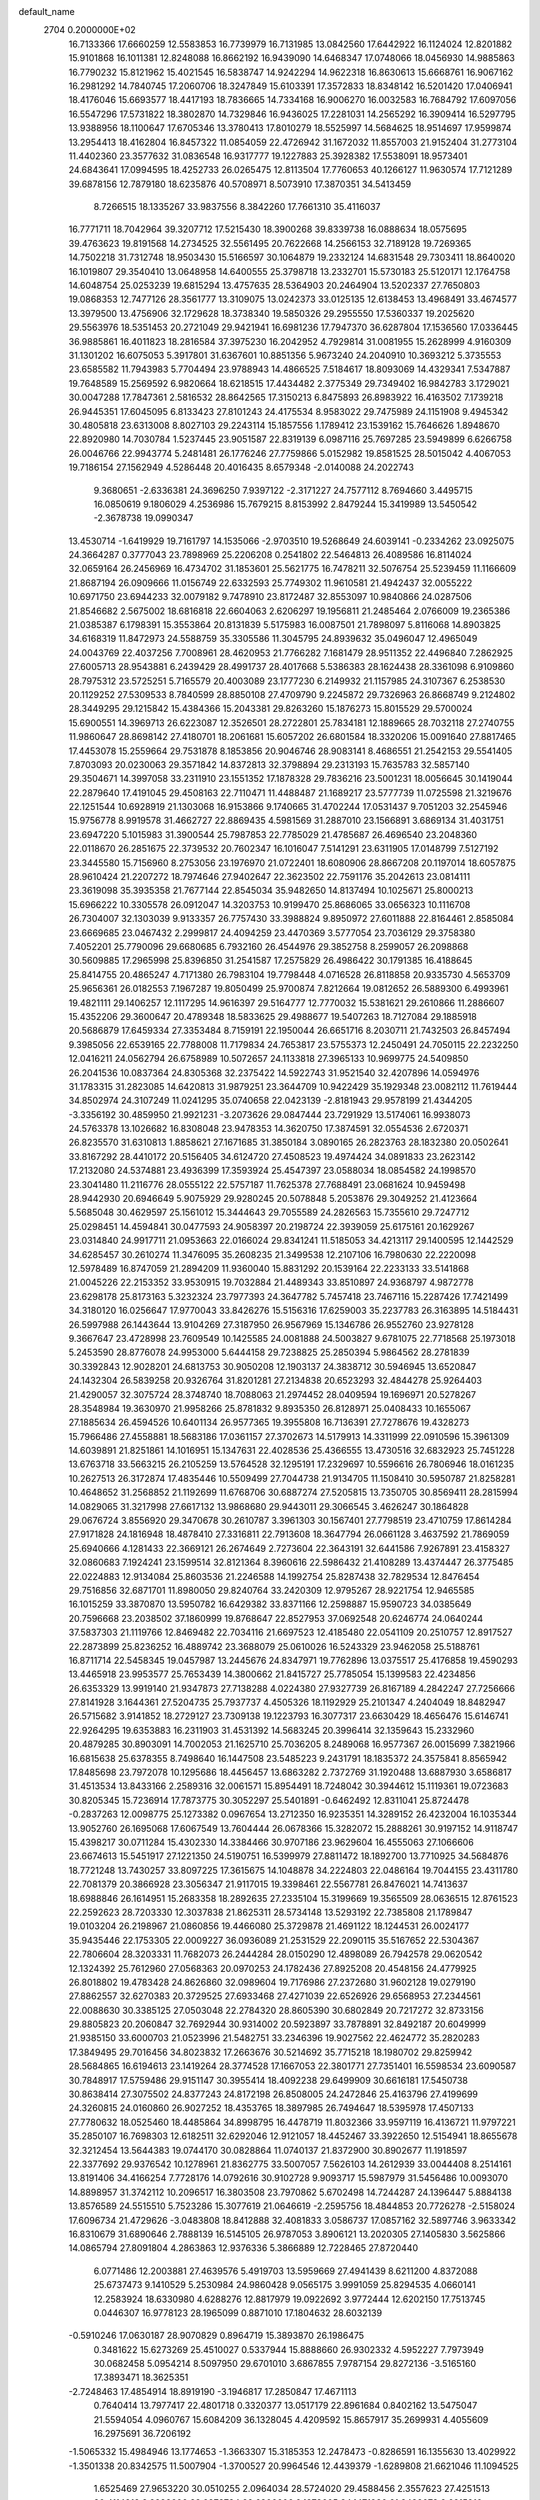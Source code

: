 default_name                                                                    
 2704  0.2000000E+02
  16.7133366  17.6660259  12.5583853  16.7739979  16.7131985  13.0842560
  17.6442922  16.1124024  12.8201882  15.9101868  16.1011381  12.8248088
  16.8662192  16.9439090  14.6468347  17.0748066  18.0456930  14.9885863
  16.7790232  15.8121962  15.4021545  16.5838747  14.9242294  14.9622318
  16.8630613  15.6668761  16.9067162  16.2981292  14.7840745  17.2060706
  18.3247849  15.6103391  17.3572833  18.8348142  16.5201420  17.0406941
  18.4176046  15.6693577  18.4417193  18.7836665  14.7334168  16.9006270
  16.0032583  16.7684792  17.6097056  16.5547296  17.5731822  18.3802870
  14.7329846  16.9436025  17.2281031  14.2565292  16.3909414  16.5297795
  13.9388956  18.1100647  17.6705346  13.3780413  17.8010279  18.5525997
  14.5684625  18.9514697  17.9599874  13.2954413  18.4162804  16.8457322
  11.0854059  22.4726942  31.1672032  11.8557003  21.9152404  31.2773104
  11.4402360  23.3577632  31.0836548  16.9317777  19.1227883  25.3928382
  17.5538091  18.9573401  24.6843641  17.0994595  18.4252733  26.0265475
  12.8113504  17.7760653  40.1266127  11.9630574  17.7121289  39.6878156
  12.7879180  18.6235876  40.5708971   8.5073910  17.3870351  34.5413459
   8.7266515  18.1335267  33.9837556   8.3842260  17.7661310  35.4116037
  16.7771711  18.7042964  39.3207712  17.5215430  18.3900268  39.8339738
  16.0888634  18.0575695  39.4763623  19.8191568  14.2734525  32.5561495
  20.7622668  14.2566153  32.7189128  19.7269365  14.7502218  31.7312748
  18.9503430  15.5166597  30.1064879  19.2332124  14.6831548  29.7303411
  18.8640020  16.1019807  29.3540410  13.0648958  14.6400555  25.3798718
  13.2332701  15.5730183  25.5120171  12.1764758  14.6048754  25.0253239
  19.6815294  13.4757635  28.5364903  20.2464904  13.5202337  27.7650803
  19.0868353  12.7477126  28.3561777  13.3109075  13.0242373  33.0125135
  12.6138453  13.4968491  33.4674577  13.3979500  13.4756906  32.1729628
  18.3738340  19.5850326  29.2955550  17.5360337  19.2025620  29.5563976
  18.5351453  20.2721049  29.9421941  16.6981236  17.7947370  36.6287804
  17.1536560  17.0336445  36.9885861  16.4011823  18.2816584  37.3975230
  16.2042952   4.7929814  31.0081955  15.2628999   4.9160309  31.1301202
  16.6075053   5.3917801  31.6367601  10.8851356   5.9673240  24.2040910
  10.3693212   5.3735553  23.6585582  11.7943983   5.7704494  23.9788943
  14.4866525   7.5184617  18.8093069  14.4329341   7.5347887  19.7648589
  15.2569592   6.9820664  18.6218515  17.4434482   2.3775349  29.7349402
  16.9842783   3.1729021  30.0047288  17.7847361   2.5816532  28.8642565
  17.3150213   6.8475893  26.8983922  16.4163502   7.1739218  26.9445351
  17.6045095   6.8133423  27.8101243  24.4175534   8.9583022  29.7475989
  24.1151908   9.4945342  30.4805818  23.6313008   8.8027103  29.2243114
  15.1857556   1.1789412  23.1539162  15.7646626   1.8948670  22.8920980
  14.7030784   1.5237445  23.9051587  22.8319139   6.0987116  25.7697285
  23.5949899   6.6266758  26.0046766  22.9943774   5.2481481  26.1776246
  27.7759866   5.0152982  19.8581525  28.5015042   4.4067053  19.7186154
  27.1562949   4.5286448  20.4016435   8.6579348  -2.0140088  24.2022743
   9.3680651  -2.6336381  24.3696250   7.9397122  -2.3171227  24.7577112
   8.7694660   3.4495715  16.0850619   9.1806029   4.2536986  15.7679215
   8.8153992   2.8479244  15.3419989  13.5450542  -2.3678738  19.0990347
  13.4530714  -1.6419929  19.7161797  14.1535066  -2.9703510  19.5268649
  24.6039141  -0.2334262  23.0925075  24.3664287   0.3777043  23.7898969
  25.2206208   0.2541802  22.5464813  26.4089586  16.8114024  32.0659164
  26.2456969  16.4734702  31.1853601  25.5621775  16.7478211  32.5076754
  25.5239459  11.1166609  21.8687194  26.0909666  11.0156749  22.6332593
  25.7749302  11.9610581  21.4942437  32.0055222  10.6971750  23.6944233
  32.0079182   9.7478910  23.8172487  32.8553097  10.9840866  24.0287506
  21.8546682   2.5675002  18.6816818  22.6604063   2.6206297  19.1956811
  21.2485464   2.0766009  19.2365386  21.0385387   6.1798391  15.3553864
  20.8131839   5.5175983  16.0087501  21.7898097   5.8116068  14.8903825
  34.6168319  11.8472973  24.5588759  35.3305586  11.3045795  24.8939632
  35.0496047  12.4965049  24.0043769  22.4037256   7.7008961  28.4620953
  21.7766282   7.1681479  28.9511352  22.4496840   7.2862925  27.6005713
  28.9543881   6.2439429  28.4991737  28.4017668   5.5386383  28.1624438
  28.3361098   6.9109860  28.7975312  23.5725251   5.7165579  20.4003089
  23.1777230   6.2149932  21.1157985  24.3107367   6.2538530  20.1129252
  27.5309533   8.7840599  28.8850108  27.4709790   9.2245872  29.7326963
  26.8668749   9.2124802  28.3449295  29.1215842  15.4384366  15.2043381
  29.8263260  15.1876273  15.8015529  29.5700024  15.6900551  14.3969713
  26.6223087  12.3526501  28.2722801  25.7834181  12.1889665  28.7032118
  27.2740755  11.9860647  28.8698142  27.4180701  18.2061681  15.6057202
  26.6801584  18.3320206  15.0091640  27.8817465  17.4453078  15.2559664
  29.7531878   8.1853856  20.9046746  28.9083141   8.4686551  21.2542153
  29.5541405   7.8703093  20.0230063  29.3571842  14.8372813  32.3798894
  29.2313193  15.7635783  32.5857140  29.3504671  14.3997058  33.2311910
  23.1551352  17.1878328  29.7836216  23.5001231  18.0056645  30.1419044
  22.2879640  17.4191045  29.4508163  22.7110471  11.4488487  21.1689217
  23.5777739  11.0725598  21.3219676  22.1251544  10.6928919  21.1303068
  16.9153866   9.1740665  31.4702244  17.0531437   9.7051203  32.2545946
  15.9756778   8.9919578  31.4662727  22.8869435   4.5981569  31.2887010
  23.1566891   3.6869134  31.4031751  23.6947220   5.1015983  31.3900544
  25.7987853  22.7785029  21.4785687  26.4696540  23.2048360  22.0118670
  26.2851675  22.3739532  20.7602347  16.1016047   7.5141291  23.6311905
  17.0148799   7.5127192  23.3445580  15.7156960   8.2753056  23.1976970
  21.0722401  18.6080906  28.8667208  20.1197014  18.6057875  28.9610424
  21.2207272  18.7974646  27.9402647  22.3623502  22.7591176  35.2042613
  23.0814111  23.3619098  35.3935358  21.7677144  22.8545034  35.9482650
  14.8137494  10.1025671  25.8000213  15.6966222  10.3305578  26.0912047
  14.3203753  10.9199470  25.8686065  33.0656323  10.1116708  26.7304007
  32.1303039   9.9133357  26.7757430  33.3988824   9.8950972  27.6011888
  22.8164461   2.8585084  23.6669685  23.0467432   2.2999817  24.4094259
  23.4470369   3.5777054  23.7036129  29.3758380   7.4052201  25.7790096
  29.6680685   6.7932160  26.4544976  29.3852758   8.2599057  26.2098868
  30.5609885  17.2965998  25.8396850  31.2541587  17.2575829  26.4986422
  30.1791385  16.4188645  25.8414755  20.4865247   4.7171380  26.7983104
  19.7798448   4.0716528  26.8118858  20.9335730   4.5653709  25.9656361
  26.0182553   7.1967287  19.8050499  25.9700874   7.8212664  19.0812652
  26.5889300   6.4993961  19.4821111  29.1406257  12.1117295  14.9616397
  29.5164777  12.7770032  15.5381621  29.2610866  11.2886607  15.4352206
  29.3600647  20.4789348  18.5833625  29.4988677  19.5407263  18.7127084
  29.1885918  20.5686879  17.6459334  27.3353484   8.7159191  22.1950044
  26.6651716   8.2030711  21.7432503  26.8457494   9.3985056  22.6539165
  22.7788008  11.7179834  24.7653817  23.5755373  12.2450491  24.7050115
  22.2232250  12.0416211  24.0562794  26.6758989  10.5072657  24.1133818
  27.3965133  10.9699775  24.5409850  26.2041536  10.0837364  24.8305368
  32.2375422  14.5922743  31.9521540  32.4207896  14.0594976  31.1783315
  31.2823085  14.6420813  31.9879251  23.3644709  10.9422429  35.1929348
  23.0082112  11.7619444  34.8502974  24.3107249  11.0241295  35.0740658
  22.0423139  -2.8181943  29.9578199  21.4344205  -3.3356192  30.4859950
  21.9921231  -3.2073626  29.0847444  23.7291929  13.5174061  16.9938073
  24.5763378  13.1026682  16.8308048  23.9478353  14.3620750  17.3874591
  32.0554536   2.6720371  26.8235570  31.6310813   1.8858621  27.1671685
  31.3850184   3.0890165  26.2823763  28.1832380  20.0502641  33.8167292
  28.4410172  20.5156405  34.6124720  27.4508523  19.4974424  34.0891833
  23.2623142  17.2132080  24.5374881  23.4936399  17.3593924  25.4547397
  23.0588034  18.0854582  24.1998570  23.3041480  11.2116776  28.0555122
  22.5757187  11.7625378  27.7688491  23.0681624  10.9459498  28.9442930
  20.6946649   5.9075929  29.9280245  20.5078848   5.2053876  29.3049252
  21.4123664   5.5685048  30.4629597  25.1561012  15.3444643  29.7055589
  24.2826563  15.7355610  29.7247712  25.0298451  14.4594841  30.0477593
  24.9058397  20.2198724  22.3939059  25.6175161  20.1629267  23.0314840
  24.9917711  21.0953663  22.0166024  29.8341241  11.5185053  34.4213117
  29.1400595  12.1442529  34.6285457  30.2610274  11.3476095  35.2608235
  21.3499538  12.2107106  16.7980630  22.2220098  12.5978489  16.8747059
  21.2894209  11.9360040  15.8831292  20.1539164  22.2233133  33.5141868
  21.0045226  22.2153352  33.9530915  19.7032884  21.4489343  33.8510897
  24.9368797   4.9872778  23.6298178  25.8173163   5.3232324  23.7977393
  24.3647782   5.7457418  23.7467116  15.2287426  17.7421499  34.3180120
  16.0256647  17.9770043  33.8426276  15.5156316  17.6259003  35.2237783
  26.3163895  14.5184431  26.5997988  26.1443644  13.9104269  27.3187950
  26.9567969  15.1346786  26.9552760  23.9278128   9.3667647  23.4728998
  23.7609549  10.1425585  24.0081888  24.5003827   9.6781075  22.7718568
  25.1973018   5.2453590  28.8776078  24.9953000   5.6444158  29.7238825
  25.2850394   5.9864562  28.2781839  30.3392843  12.9028201  24.6813753
  30.9050208  12.1903137  24.3838712  30.5946945  13.6520847  24.1432304
  26.5839258  20.9326764  31.8201281  27.2134838  20.6523293  32.4844278
  25.9264403  21.4290057  32.3075724  28.3748740  18.7088063  21.2974452
  28.0409594  19.1696971  20.5278267  28.3548984  19.3630970  21.9958266
  25.8781832   9.8935350  26.8128971  25.0408433  10.1655067  27.1885634
  26.4594526  10.6401134  26.9577365  19.3955808  16.7136391  27.7278676
  19.4328273  15.7966486  27.4558881  18.5683186  17.0361157  27.3702673
  14.5179913  14.3311999  22.0910596  15.3961309  14.6039891  21.8251861
  14.1016951  15.1347631  22.4028536  25.4366555  13.4730516  32.6832923
  25.7451228  13.6763718  33.5663215  26.2105259  13.5764528  32.1295191
  17.2329697  10.5596616  26.7806946  18.0161235  10.2627513  26.3172874
  17.4835446  10.5509499  27.7044738  21.9134705  11.1508410  30.5950787
  21.8258281  10.4648652  31.2568852  21.1192699  11.6768706  30.6887274
  27.5205815  13.7350705  30.8569411  28.2815994  14.0829065  31.3217998
  27.6617132  13.9868680  29.9443011  29.3066545   3.4626247  30.1864828
  29.0676724   3.8556920  29.3470678  30.2610787   3.3961303  30.1567401
  27.7798519  23.4710759  17.8614284  27.9171828  24.1816948  18.4878410
  27.3316811  22.7913608  18.3647794  26.0661128   3.4637592  21.7869059
  25.6940666   4.1281433  22.3669121  26.2674649   2.7273604  22.3643191
  32.6441586   7.9267891  23.4158327  32.0860683   7.1924241  23.1599514
  32.8121364   8.3960616  22.5986432  21.4108289  13.4374447  26.3775485
  22.0224883  12.9134084  25.8603536  21.2246588  14.1992754  25.8287438
  32.7829534  12.8476454  29.7516856  32.6871701  11.8980050  29.8240764
  33.2420309  12.9795267  28.9221754  12.9465585  16.1015259  33.3870870
  13.5950782  16.6429382  33.8371166  12.2598887  15.9590723  34.0385649
  20.7596668  23.2038502  37.1860999  19.8768647  22.8527953  37.0692548
  20.6246774  24.0640244  37.5837303  21.1119766  12.8469482  22.7034116
  21.6697523  12.4185480  22.0541109  20.2510757  12.8917527  22.2873899
  25.8236252  16.4889742  23.3688079  25.0610026  16.5243329  23.9462058
  25.5188761  16.8711714  22.5458345  19.0457987  13.2445676  24.8347971
  19.7762896  13.0375517  25.4176858  19.4590293  13.4465918  23.9953577
  25.7653439  14.3800662  21.8415727  25.7785054  15.1399583  22.4234856
  26.6353329  13.9919140  21.9347873  27.7138288   4.0224380  27.9327739
  26.8167189   4.2842247  27.7256666  27.8141928   3.1644361  27.5204735
  25.7937737   4.4505326  18.1192929  25.2101347   4.2404049  18.8482947
  26.5715682   3.9141852  18.2729127  23.7309138  19.1223793  16.3077317
  23.6630429  18.4656476  15.6146741  22.9264295  19.6353883  16.2311903
  31.4531392  14.5683245  20.3996414  32.1359643  15.2332960  20.4879285
  30.8903091  14.7002053  21.1625710  25.7036205   8.2489068  16.9577367
  26.0015699   7.3821966  16.6815638  25.6378355   8.7498640  16.1447508
  23.5485223   9.2431791  18.1835372  24.3575841   8.8565942  17.8485698
  23.7972078  10.1295686  18.4456457  13.6863282   2.7372769  31.1920488
  13.6887930   3.6586817  31.4513534  13.8433166   2.2589316  32.0061571
  15.8954491  18.7248042  30.3944612  15.1119361  19.0723683  30.8205345
  15.7236914  17.7873775  30.3052297  25.5401891  -0.6462492  12.8311041
  25.8724478  -0.2837263  12.0098775  25.1273382   0.0967654  13.2712350
  16.9235351  14.3289152  26.4232004  16.1035344  13.9052760  26.1695068
  17.6067549  13.7604444  26.0678366  15.3282072  15.2888261  30.9197152
  14.9118747  15.4398217  30.0711284  15.4302330  14.3384466  30.9707186
  23.9629604  16.4555063  27.1066606  23.6674613  15.5451917  27.1221350
  24.5190751  16.5399979  27.8811472  18.1892700  13.7710925  34.5684876
  18.7721248  13.7430257  33.8097225  17.3615675  14.1048878  34.2224803
  22.0486164  19.7044155  23.4311780  22.7081379  20.3866928  23.3056347
  21.9117015  19.3398461  22.5567781  26.8476021  14.7413637  18.6988846
  26.1614951  15.2683358  18.2892635  27.2335104  15.3199669  19.3565509
  28.0636515  12.8761523  22.2592623  28.7203330  12.3037838  21.8625311
  28.5734148  13.5293192  22.7385808  21.1789847  19.0103204  26.2198967
  21.0860856  19.4466080  25.3729878  21.4691122  18.1244531  26.0024177
  35.9435446  22.1753305  22.0009227  36.0936089  21.2531529  22.2090115
  35.5167652  22.5304367  22.7806604  28.3203331  11.7682073  26.2444284
  28.0150290  12.4898089  26.7942578  29.0620542  12.1324392  25.7612960
  27.0568363  20.0970253  24.1782436  27.8925208  20.4548156  24.4779925
  26.8018802  19.4783428  24.8626860  32.0989604  19.7176986  27.2372680
  31.9602128  19.0279190  27.8862557  32.6270383  20.3729525  27.6933468
  27.4271039  22.6526926  29.6568953  27.2344561  22.0088630  30.3385125
  27.0503048  22.2784320  28.8605390  30.6802849  20.7217272  32.8733156
  29.8805823  20.2060847  32.7692944  30.9314002  20.5923897  33.7878891
  32.8492187  20.6049999  21.9385150  33.6000703  21.0523996  21.5482751
  33.2346396  19.9027562  22.4624772  35.2820283  17.3849495  29.7016456
  34.8023832  17.2663676  30.5214692  35.7715218  18.1980702  29.8259942
  28.5684865  16.6194613  23.1419264  28.3774528  17.1667053  22.3801771
  27.7351401  16.5598534  23.6090587  30.7848917  17.5759486  29.9151147
  30.3955414  18.4092238  29.6499909  30.6616181  17.5450738  30.8638414
  27.3075502  24.8377243  24.8172198  26.8508005  24.2472846  25.4163796
  27.4199699  24.3260815  24.0160860  26.9027252  18.4353765  18.3897985
  26.7494647  18.5395978  17.4507133  27.7780632  18.0525460  18.4485864
  34.8998795  16.4478719  11.8032366  33.9597119  16.4136721  11.9797221
  35.2850107  16.7698303  12.6182511  32.6292046  12.9121057  18.4452467
  33.3922650  12.5154941  18.8655678  32.3212454  13.5644383  19.0744170
  30.0828864  11.0740137  21.8372900  30.8902677  11.1918597  22.3377692
  29.9376542  10.1278961  21.8362775  33.5007057   7.5626103  14.2612939
  33.0044408   8.2514161  13.8191406  34.4166254   7.7728176  14.0792616
  30.9102728   9.9093717  15.5987979  31.5456486  10.0093070  14.8898957
  31.3742112  10.2096517  16.3803508  23.7970862   5.6702498  14.7244287
  24.1396447   5.8884138  13.8576589  24.5515510   5.7523286  15.3077619
  21.0646619  -2.2595756  18.4844853  20.7726278  -2.5158024  17.6096734
  21.4729626  -3.0483808  18.8412888  32.4081833   3.0586737  17.0857162
  32.5897746   3.9633342  16.8310679  31.6890646   2.7888139  16.5145105
  26.9787053   3.8906121  13.2020305  27.1405830   3.5625866  14.0865794
  27.8091804   4.2863863  12.9376336   5.3866889  12.7228465  27.8720440
   6.0771486  12.2003881  27.4639576   5.4919703  13.5959669  27.4941439
   8.6211200   4.8372088  25.6737473   9.1410529   5.2530984  24.9860428
   9.0565175   3.9991059  25.8294535   4.0660141  12.2583924  18.6330980
   4.6288276  12.8817979  19.0922692   3.9772444  12.6202150  17.7513745
   0.0446307  16.9778123  28.1965099   0.8871010  17.1804632  28.6032139
  -0.5910246  17.0630187  28.9070829   0.8964719  15.3893870  26.1986475
   0.3481622  15.6273269  25.4510027   0.5337944  15.8888660  26.9302332
   4.5952227   7.7973949  30.0682458   5.0954214   8.5097950  29.6701010
   3.6867855   7.9787154  29.8272136  -3.5165160  17.3893471  18.3625351
  -2.7248463  17.4854914  18.8919190  -3.1946817  17.2850847  17.4671113
   0.7640414  13.7977417  22.4801718   0.3320377  13.0517179  22.8961684
   0.8402162  13.5475047  21.5594054   4.0960767  15.6084209  36.1328045
   4.4209592  15.8657917  35.2699931   4.4055609  16.2975691  36.7206192
  -1.5065332  15.4984946  13.1774653  -1.3663307  15.3185353  12.2478473
  -0.8286591  16.1355630  13.4029922  -1.3501338  20.8342575  11.5007904
  -1.3700527  20.9964546  12.4439379  -1.6289808  21.6621046  11.1094525
   1.6525469  27.9653220  30.0510255   2.0964034  28.5724020  29.4588456
   2.3557623  27.4251513  30.4114912   8.8923606  33.6878734  22.6306606
   9.1973605  34.1471930  21.8482078   9.6915910  33.3590870  23.0421969
  -0.8598621  22.8397246  23.9861589  -1.0656408  23.2936526  24.8033714
  -1.0895688  21.9260196  24.1553033   6.3249584  24.7820115  23.6739036
   5.7464115  24.0438490  23.8652970   7.1059794  24.6174498  24.2022572
   0.1298861  23.0859225  34.5785594  -0.3590065  23.2852852  35.3769768
  -0.0340697  23.8339294  34.0042458   5.2181793  29.6324985  23.4298405
   4.3639476  29.2456249  23.6218008   5.0188222  30.5249915  23.1470954
  17.3258982  16.9425014  32.4720215  16.8083413  16.3915437  31.8848142
  17.4503426  16.4067622  33.2554300   7.2336889  21.5477029  23.0618407
   7.2184412  21.4046220  22.1155177   6.6104773  22.2596813  23.2064982
   6.7239216  21.8128654  27.9359638   7.5504668  21.7186560  27.4624879
   6.6455331  22.7532956  28.0962077   8.0436817  18.2991016  21.5430040
   8.2165111  17.7500389  20.7782217   7.4640672  18.9877591  21.2173820
   8.2136121  23.2505257  31.7698929   8.5141323  23.7823830  32.5068103
   9.0180924  22.9637836  31.3376635   9.5109783  22.5102969  24.8387127
  10.1953794  22.1597988  24.2686442   8.7014932  22.1201878  24.5088939
  14.1562854  20.2407255  33.3500103  13.4249952  19.6964701  33.0580641
  14.6880111  19.6571690  33.8912694   8.3543816  27.2493258  25.8451392
   8.7172382  26.9156022  26.6656241   8.7156989  26.6731428  25.1715705
   8.7847131  26.5195181  31.0546782   8.6344211  25.8199925  31.6905304
   8.4734155  27.3118873  31.4922584  15.4668360  29.2492236  30.3355328
  15.3092671  29.2509987  31.2796730  14.7227675  29.7259246  29.9676332
   4.8370849  15.5448871  31.4269574   5.2928251  15.9760173  32.1499093
   3.9920244  15.2878890  31.7958160   1.0425889  26.6827851  21.4398315
   1.2942343  27.0221143  22.2987623   0.5095956  27.3781674  21.0543534
   4.2452255  23.6957308  17.9152017   4.6296093  24.3595509  18.4877607
   3.4680597  23.3944624  18.3858209  19.7164215  21.8770256  27.5110788
  19.3607771  20.9915781  27.5867867  19.0655861  22.4338889  27.9383356
   8.3561070  16.6245217  25.8044644   8.4458254  17.1957605  25.0416612
   8.9620958  16.9892572  26.4494276   8.3213763  13.8186787  21.4908333
   7.8253308  13.8930033  20.6755748   8.4417323  12.8769617  21.6129613
   8.0881481  16.4765636  30.4922619   7.5268841  15.7761682  30.1596047
   8.9339717  16.0545293  30.6429312   2.6528566  22.5761271  39.3066420
   2.8952602  22.3581782  38.4066583   3.2925097  23.2361977  39.5738171
  14.8730157  28.5675149  24.2829872  14.2710610  29.2810767  24.0715356
  15.5525356  28.6203009  23.6109023   8.1921185  29.4953357  27.1332691
   8.2741378  28.6595957  26.6738746   7.5222505  29.9728946  26.6439366
   4.5424736  20.3548819  26.8354540   5.4395710  20.5693292  27.0913061
   4.6369503  19.6356020  26.2110003  12.0710521  27.0491840  24.7327289
  11.6550039  27.7738362  24.2658082  12.9815669  27.0655983  24.4378979
   4.4400545  19.5616426  33.6807304   5.1531380  20.1282908  33.3863607
   3.6829844  19.8428457  33.1669196  16.5114898  24.3782197  24.5493357
  17.1011880  23.7367751  24.9456141  16.9247891  25.2236804  24.7242979
   8.0485099  20.9732309  11.7759546   8.7164220  21.4776071  11.3114873
   7.3263051  21.5891135  11.8998123   4.1486519  15.5705463  28.5570889
   3.6325005  16.2640770  28.9679839   4.7370005  15.2679968  29.2488559
   5.1028055  23.0662243  25.2335775   5.4146880  22.8756282  26.1182437
   4.1489406  23.0759992  25.3128121   3.8337481  22.2591360  29.4461409
   3.9109813  21.7940645  28.6130891   4.7350849  22.4777156  29.6828831
   5.6185790  24.2575707  27.8434889   4.7901497  24.5991085  27.5069051
   5.5158618  24.2748752  28.7950043   5.2306171  36.3987817  21.3119280
   5.2769691  36.1673167  22.2395633   4.6369406  37.1490238  21.2816491
   8.5788045  32.4351983  31.4125678   8.7708838  31.5716046  31.0471321
   7.7990883  32.7271040  30.9402697   7.6585149  18.8351589  31.8548992
   7.2817648  18.0049709  31.5632159   7.9425280  19.2657283  31.0485628
   7.3670609  38.6827950  29.2532761   7.2453237  39.0149007  30.1427240
   8.2437767  38.2986476  29.2589491  12.6289587   7.9574232  30.6741005
  12.1755958   8.7312435  31.0086092  12.0801864   7.6518786  29.9517964
   2.9655966  19.8029249  30.8952545   3.5365725  20.5163122  30.6101285
   2.1582747  20.2375696  31.1701130   1.7735975  23.0910373  24.2179430
   0.8378143  22.9884669  24.0446776   1.9141206  22.6388896  25.0498370
   2.4489375  21.8957287  26.5321129   2.0290867  21.8560025  27.3914027
   3.1233200  21.2171579  26.5634439  18.5766775  22.3872380  23.3263306
  17.6582355  22.1257482  23.2606085  18.7400983  22.8904791  22.5286628
  12.9442561  18.4513239  31.2668744  13.1781476  17.6613920  31.7542493
  12.7375364  18.1372411  30.3866183  14.3578957  30.0652691  19.1442180
  13.9701987  29.5638479  19.8615043  13.6748534  30.0921084  18.4741698
   7.6634780  22.1290984  17.7045933   8.6129970  22.2052911  17.6105711
   7.4645269  22.5989025  18.5144911  10.3061715  14.6829015  24.6561791
  10.2226978  14.0141388  23.9764583   9.4936344  15.1856005  24.5986551
  19.7944230  18.1567553  31.8144012  20.3457258  17.8657310  31.0880391
  19.0842024  17.5158914  31.8477469   8.3700000  30.8989852  23.1114756
   8.2347223  31.7338333  22.6631895   8.3555945  30.2462002  22.4115499
   6.9896337  15.9434491  22.7846720   7.5685098  15.2719069  22.4238877
   7.2920634  16.7595723  22.3862865  13.8947772  25.5262580  23.0216297
  13.7226080  24.6220428  22.7589806  14.8285016  25.6512776  22.8520398
  11.4054128  32.5981762  21.3111547  11.5682101  32.9259250  22.1956374
  12.2669541  32.5963557  20.8940515   9.8917352  18.9879178  27.4693476
   9.3863887  19.2769393  26.7095296  10.3659976  19.7695027  27.7529531
   6.3076298  25.3042042  33.9190979   5.7847234  25.9632920  34.3756107
   7.2028423  25.6410508  33.9559867   9.2949789  23.2934594  27.5214738
   9.2925358  23.0136491  26.6060875  10.0096873  22.7980418  27.9214552
   4.8908046  18.2786889  24.7176675   5.8065374  18.1449913  24.9621879
   4.4830433  17.4211212  24.8382506  14.1703740  24.9376585  26.1236692
  14.9200775  24.7538577  25.5576359  13.4713473  25.1906651  25.5206924
  -4.0645798  17.6376191  32.6074827  -4.9251297  17.2554446  32.4353536
  -4.2472129  18.4037075  33.1515282   2.8213744  27.7156877  26.7613630
   2.7714545  28.5157711  27.2844370   3.7571255  27.5206706  26.7106664
   4.7252010  14.6624474  23.0860789   4.4727744  14.8258766  23.9948163
   5.5037226  15.2031639  22.9528062  11.7191160  17.2777196  28.7799720
  11.3169857  17.8006276  28.0863653  10.9963835  16.7666195  29.1442058
  18.3723946  28.6625671  26.7715264  18.9968318  28.2846900  27.3908155
  18.8663867  29.3477928  26.3213382  11.0911337  29.2349491  23.4708518
  11.9376053  29.5294496  23.1347164  10.4478598  29.6476643  22.8945735
   6.6133282  27.3488998  22.4545802   6.5415734  26.6890282  23.1442559
   6.4485040  28.1799053  22.9001075  10.8305098  24.1072335  35.7898242
  11.7710095  23.9383687  35.7334609  10.7636232  24.9314448  36.2719380
   5.5388493  16.7878093  33.5892847   6.3067423  16.9277552  34.1433490
   5.2308798  17.6695284  33.3796231  12.3586843  24.7413581  30.6698195
  11.8146925  25.2172732  31.2973621  13.0834441  25.3373552  30.4807625
   8.6240814  20.1731732  29.7088125   8.1285895  20.8234673  29.2109801
   8.9446281  19.5591237  29.0481878   6.4428509  29.2809653  19.6110555
   7.2115596  29.5487614  20.1146466   6.1532154  28.4700679  20.0291325
  11.6338760  20.8031685  34.3060402  11.0682463  20.1139323  33.9578331
  11.8664746  21.3308778  33.5420686   2.1102264  22.8883798  19.7162118
   2.4689750  22.4712105  20.4994749   1.3110535  23.3194237  20.0191237
  10.0194251  19.1770110  32.7764822   9.0907740  19.3514409  32.6234684
  10.3758263  18.9969868  31.9065390  15.0248714  12.0195839  29.1788225
  15.8797653  11.7394951  28.8518080  14.8749626  11.4768166  29.9528785
   9.2439579  25.8798386  28.1056152   8.9478016  25.7543371  29.0071543
   9.2681146  24.9970589  27.7363615   9.1356481  18.5539084  24.2672338
  10.0905446  18.6043411  24.3103737   8.9285607  18.7162780  23.3469172
   9.7398257   9.8065487  26.7533662   9.2623202   9.3695785  26.0481873
  10.6619249   9.6425413  26.5557135   4.4085845  18.1162871  20.4954674
   5.1918958  17.5882681  20.6499056   4.4501432  18.3402009  19.5657538
  17.2524900  22.7423676  28.5988112  16.7864795  22.1073814  28.0548823
  17.2291306  23.5543212  28.0924344  10.3024189  13.0122737  27.2707679
  10.4318050  12.2346232  26.7278583  10.1402220  13.7175155  26.6442234
   5.4761608  16.5846224  13.7861655   5.3685580  15.9526101  13.0753815
   6.0827069  17.2373571  13.4364927  11.9520257  21.8524469  23.6038096
  11.8989331  22.4243818  22.8381051  12.8826186  21.8373491  23.8274181
  10.7783653  10.2842660  29.6062126  11.0237478  11.1524540  29.2864175
  10.4472489   9.8286903  28.8322330  13.6246920  33.3865859  19.7424481
  14.2349736  32.9557796  19.1439550  14.1673191  33.6598674  20.4821135
  11.6217865  23.4182034  21.5702176  10.8217194  23.6224456  21.0860590
  12.2621025  23.1992345  20.8932538  18.3512500  25.3204023  27.2171556
  18.2344382  25.4197403  28.1619936  17.7372172  25.9460834  26.8328137
  13.7075845  23.1756226  28.2978380  13.8120912  23.5751532  27.4343072
  13.3509235  23.8759862  28.8442039  18.9491944  21.9749294  15.8648049
  19.6324617  21.4276473  16.2519223  18.7746398  21.5737150  15.0134592
   5.7074503  23.9568120  30.4161220   6.4269131  23.7506266  31.0128569
   5.3734383  24.7987844  30.7255576  -2.0716610  15.0097572  22.9967742
  -2.7588094  15.6734471  23.0565630  -1.2845716  15.4503818  23.3170430
   3.9550665  10.6853434  25.2693222   4.8177636  11.0802001  25.1425402
   4.0497259   9.7918947  24.9391392  17.0233083  32.4748604  26.7412554
  16.8178047  31.7096113  27.2782786  17.5229696  32.1231963  26.0044360
  11.8169118  27.5329681  27.2357657  11.1412812  26.9332661  26.9193599
  12.4380403  27.5982030  26.5103860  17.8255350  25.3461890  29.8150751
  18.1656123  24.5933366  30.2985961  18.0080748  26.0964727  30.3807477
  20.0382141  30.1881725  20.9920069  19.7220666  30.5511755  20.1646549
  20.5113892  30.9104077  21.4051818  10.7120147  30.2452223  27.2333473
   9.7863625  30.0967188  27.0400948  11.1387134  29.4175007  27.0119046
  15.0386422  25.9577901  36.6035239  15.9279213  25.6059757  36.6440343
  15.1542663  26.9069065  36.6487017  18.1496684  28.1455525  21.8402804
  18.8157198  28.8084979  21.6583173  18.5943981  27.3114878  21.6893386
  16.1697446  20.0295334  22.7130381  15.9247080  19.3645683  22.0696018
  16.7944270  19.5876379  23.2881311  17.2446382  25.6615651  18.3746128
  17.5886458  24.7683416  18.3811206  16.3906185  25.5924319  18.8013479
  23.6798130  39.4984014  29.7944340  23.6707683  40.1688447  30.4775561
  23.8557442  39.9814941  28.9870298  17.8670985  34.8362059  23.4470436
  16.9167298  34.9463484  23.4770403  18.0156203  33.9479313  23.7712987
  16.9171830  29.7221212  19.7111568  17.0658483  29.0548922  20.3811836
  15.9839632  29.6549146  19.5091270  14.4660977  25.9631562  33.3108212
  14.7179536  25.0513867  33.4573711  14.6940959  26.1306013  32.3963755
  10.9720185   0.3191410  13.0974892  11.1316838   0.9892438  13.7620951
  10.0240048   0.1877333  13.1127778  11.0120137   5.5645004  11.4504622
  11.5048235   5.8616833  12.2153496  10.6225309   6.3619483  11.0918374
   7.7264758  10.8475227   7.9377549   8.6822600  10.8893283   7.9687510
   7.4639334  11.6709694   7.5263685   0.3178435   4.6995449  24.3037361
  -0.4802381   4.3272120  24.6787906   0.2063911   5.6458669  24.3947577
   8.5578099   4.6187876   7.9607219   7.9918443   4.5880507   8.7320648
   7.9968772   4.3310377   7.2404536  12.9921396   7.6622023   4.4918223
  13.6484681   7.8858120   3.8319258  12.1717758   8.0084932   4.1406560
  11.5967317  -6.2290736  14.6683640  12.1695465  -5.9246368  15.3722341
  12.0435724  -6.9963899  14.3108856  15.5264229   6.5032769  14.8086290
  16.2278736   6.9182534  15.3106183  15.9774093   5.8883875  14.2300495
 -10.6811106  13.4479562   9.0711176 -11.1525201  14.2688846   8.9294081
  -9.9534575  13.6857293   9.6457625  11.5823674  -1.4050169   6.0923006
  12.2365072  -1.9678628   5.6781299  11.8120291  -1.4145265   7.0214922
   9.9594723   9.3360453  32.4371716   9.4963995  10.0363799  32.8968746
  10.1549169   9.7036765  31.5752664   4.3051451   0.8558923  13.1035169
   4.2885834   0.3516677  12.2900582   3.4583968   1.3016856  13.1262647
  20.0033164   3.7579044  13.5837114  20.2059828   3.8339807  14.5161118
  20.3680232   2.9107519  13.3276773  10.6300512   6.7959996  19.8825549
   9.8770626   7.3629711  19.7158715  10.2645310   6.0424435  20.3459986
   4.8104766   5.6017712  16.1024150   4.2444583   6.3701447  16.0285412
   5.5503972   5.7930478  15.5260794   0.5274439   5.0604561  13.0669048
   1.1724958   5.4077256  12.4508336   0.2847654   5.8115797  13.6083402
  17.0983361   3.7015238  14.1890791  16.7712471   2.9202951  14.6350908
  18.0432985   3.5629270  14.1252923   6.6702293   2.1140719  19.0667663
   7.4681226   1.5853344  19.0726601   6.4654632   2.2283242  18.1387312
  19.9139995  -0.9740776  20.5983530  20.0244152  -0.0261329  20.5245901
  20.2655846  -1.3206910  19.7783049  14.8059016   6.5235627  11.0421451
  15.5488422   6.2833608  11.5958364  14.0845210   5.9809789  11.3606487
  -2.0759192  10.7208597  19.1863054  -2.3424352  11.0317012  20.0515098
  -1.8492498  11.5167290  18.7052182   5.7499354   6.7255221  23.4847762
   5.5472865   6.0891768  24.1705094   5.0562661   6.6074131  22.8358502
   5.4785517  14.0606980  20.5127270   5.6727676  14.9284417  20.1584208
   4.9985227  14.2345328  21.3224093   0.5835757  19.4082398  24.4548035
   1.0706710  19.9314096  25.0914065  -0.3223186  19.7040493  24.5447144
  16.4192712   4.3184209  25.6424796  15.4724414   4.4415582  25.7101730
  16.7862255   5.1866776  25.8089329   9.3057694   5.5311549  14.0509375
   9.9992424   6.1600403  13.8513625   9.5165828   4.7648512  13.5174881
  -2.7400488   3.2589602  10.1226293  -2.3494423   4.0511792   9.7537833
  -2.0530214   2.8889235  10.6769741  13.6095885   4.7972383  12.6417938
  12.9303860   4.6316270  13.2956199  14.3527912   4.2666671  12.9288056
  13.8561587   2.3690849  14.0583464  13.4907883   1.7859478  13.3929988
  14.0283093   1.7991731  14.8078773  11.3752220  12.1286813  10.0311325
  12.1115094  12.3926852  10.5828704  10.8081037  11.6238224  10.6139928
  11.8949625   3.8696079   8.3000636  11.1588107   4.4663704   8.4349223
  11.4985591   3.0793410   7.9332198   8.5407571   2.1986616  13.6632493
   8.1048061   1.3675666  13.8515569   8.8676315   2.1004295  12.7689700
   7.0100465   7.2228878  10.0969331   6.2989083   7.0365422   9.4839164
   7.4353947   6.3765350  10.2347652  15.2880496   4.2203392  17.0827714
  14.6481109   4.8156270  16.6924602  15.2139459   3.4173857  16.5670136
  -0.4972062   9.8985923  12.9353924   0.1354434  10.4175527  12.4387370
  -1.1786946   9.6794716  12.2999465   9.4033868  -0.1784769  20.8632434
  10.0112691   0.4196537  21.2979281   9.7214008  -1.0516774  21.0926333
  17.1070138   6.4752999  17.8557063  17.8800532   6.2663979  18.3801126
  16.9904748   5.7141520  17.2871077  20.3562129   0.7693690  14.2836915
  20.8950541   1.3628680  14.8067985  20.9800527   0.1488636  13.9068243
  -0.2278784   8.0954575  17.3653569  -0.6234372   7.2532724  17.5900552
  -0.2510918   8.1233807  16.4088459   3.3413985   8.8160786  21.6986354
   2.8093483   9.6117179  21.6880347   3.0090097   8.3155892  22.4437930
  15.7076359   0.7320202  18.5857528  15.9726347   0.1417011  19.2911115
  15.8435353   1.6092555  18.9438329  13.7764863   2.9972979  25.5238070
  14.0385484   2.8179086  26.4267880  12.8546083   2.7423389  25.4868092
   5.1698667   5.2282331  21.0293317   4.7429419   5.0141025  20.1998047
   4.7606538   4.6435532  21.6672394   6.6821236   6.5389040  14.3418084
   7.5940803   6.2622891  14.2520813   6.7342323   7.4711963  14.5523971
   8.1035949  14.5796632  11.5016642   7.8948613  14.7502930  10.5832157
   7.2529506  14.4464030  11.9198482  11.6830614   8.1474216  25.5329502
  11.5658210   7.6938666  26.3676803  11.6402022   7.4533694  24.8751612
  10.6271343  10.7048298  19.7549376   9.9581126  10.8809848  20.4164595
  10.2419277  11.0162453  18.9358722  10.3362582   8.8880318  17.1642309
  10.0117857   9.0728286  18.0455932  10.8630921   8.0951495  17.2643085
   5.5156399   7.8650012  20.1737699   4.8235618   8.3040062  20.6682740
   5.2340841   6.9513315  20.1272311  -2.4478327   6.5926411  12.6727278
  -1.6589210   6.3672692  12.1797190  -2.3793145   7.5365927  12.8158801
  18.6644952   4.4058931  20.2523834  17.8726716   4.7194107  20.6893661
  19.3654098   4.5630960  20.8850269   6.3447141   8.8660430  26.0164515
   6.2615100   8.0418982  25.5367700   6.8816026   9.4198990  25.4496833
   8.0753541  11.4382215  12.5633904   7.3588176  11.1364024  12.0050782
   7.6747752  11.5553302  13.4248160  16.5720163   1.4554573  12.3013036
  16.5588561   2.1863954  11.6834135  15.7529777   1.5397241  12.7894701
  -2.3532124  12.0627051  27.8696663  -1.6101344  12.2691735  28.4366211
  -2.1367972  12.4728318  27.0322940  14.2735064   9.2534822  14.3941322
  14.4256044   8.3153790  14.2798496  14.7816170   9.4855582  15.1714328
  17.8554412   0.0268176  14.1932305  18.7412265   0.3838015  14.1285864
  17.3515604   0.5172778  13.5437810  10.7455751  14.1811957   8.6711972
  11.6058691  14.1344603   8.2541338  10.7005816  13.3955386   9.2161287
   2.5236218   8.2517352   9.1498864   2.7205073   8.4482091   8.2339902
   2.9514083   8.9521947   9.6424177   2.3054601  15.6534392  16.0292686
   2.1888472  16.4578206  15.5236959   1.8051960  15.8004293  16.8319899
  -3.5165797  13.3667548  18.5354690  -4.3173506  13.8826896  18.6293260
  -2.9034846  13.7611158  19.1558122   1.2181556  12.6414239  27.3994796
   1.1470840  13.4764330  26.9369425   0.8371861  12.0014024  26.7982587
   3.9110280  13.5507458  16.2872850   3.5114755  14.4205382  16.2801658
   3.5902980  13.1332894  15.4878513  12.0148698   6.6061091  17.7312583
  12.8506296   7.0099237  17.9650773  11.4955575   6.6482282  18.5342356
  10.7164335   7.8345226  14.1067096  10.6377799   8.7469735  13.8283595
  11.5424121   7.8016882  14.5893201  14.8876340   9.9641186  17.6693092
  15.7771725  10.2052224  17.4108098  14.9767118   9.0888193  18.0463347
  12.1412369  13.5345547  21.1786456  12.3173007  12.7131362  20.7198374
  12.9566748  13.7307847  21.6399336  24.1750453   1.7742620  12.8491193
  24.3386966   2.5537221  13.3800545  23.8724743   2.1165984  12.0079960
  12.8215633  13.2012121  11.8323379  12.4990133  14.0818786  11.6409749
  13.0526237  13.2272761  12.7608655  17.1822656  10.8839352  13.5612696
  17.4491020  10.4630025  12.7440513  17.2294512  10.1873077  14.2160333
  10.3671711   2.5551185  18.0218324  10.0639417   1.6652133  18.2017001
   9.6892691   2.9301010  17.4596324   6.9600748   9.1834092  15.3268566
   6.8481156  10.1299456  15.2387321   7.6968270   9.0844876  15.9298845
   0.4974328   9.3942524  19.9254740  -0.2716245   9.1943080  19.3918028
   1.1454757   8.7390487  19.6666682  13.4671930   5.3358140  23.8957481
  13.9927408   5.9717117  24.3812018  13.5662310   4.5194532  24.3856241
  13.2233647   2.1009695  19.3045667  12.6452963   2.7821634  18.9609916
  14.0872994   2.5120881  19.3333776   2.2804439   6.2311807  11.3453934
   2.3857012   6.8649777  10.6358484   3.1752195   6.0005185  11.5952003
  18.6664828  11.5479172  32.4529956  19.1016092  12.4003126  32.4351370
  18.8044042  11.2272245  33.3442676  19.4646205   8.7479549  23.5754553
  19.7556299   8.3251812  24.3834205  19.0672465   9.5693571  23.8646338
  12.1528459   4.2422963  16.4732138  12.0664474   5.1442877  16.7817242
  11.4681280   3.7629726  16.9397350   3.6212222   7.4537303   6.3554890
   3.2826892   6.5818708   6.5591757   4.0258905   7.3581353   5.4933191
  15.0909797  -1.3059570  16.4881955  14.8749035  -1.3365160  17.4201875
  16.0473816  -1.3357990  16.4629625   6.5273878   9.7456631  10.2341701
   6.7691815   8.8205842  10.1894846   6.9939961  10.1507635   9.5031419
   7.1763164   8.4272374   5.7175101   6.9426869   8.8850781   6.5249944
   8.0509454   8.0764844   5.8855227  16.1601878   1.5555692  15.8526054
  16.8168642   1.0229530  15.4039095  15.9627437   1.0685805  16.6526614
  23.4907667   0.9850616  25.4872421  22.7356991   0.4811307  25.7908181
  23.9346552   1.2584998  26.2900039  19.8712483  -5.1160812  21.4800948
  19.1509247  -4.4934066  21.5782893  20.0167963  -5.4551756  22.3633063
   7.0236600   4.3538328   5.8388113   6.3275287   3.9054674   5.3586014
   7.7954154   3.8017674   5.7129175  10.5067563   1.7030837   7.3164190
   9.9771728   2.3027661   6.7909153   9.8696281   1.1209803   7.7304905
  13.4199789  -0.2712554  20.9699554  13.1806331   0.5127612  20.4757253
  14.1420944   0.0107262  21.5314421   0.5841665  16.4397042  18.2584322
   1.0830780  17.2564893  18.2449697   0.6540426  16.1312263  19.1618648
   5.7246684   6.2071669   7.8875697   5.9521521   5.5034722   7.2798719
   4.9093922   6.5691840   7.5404384   6.1877123  -0.2898922  10.6786135
   5.7780584  -0.7135340   9.9243302   5.8069687  -0.7318097  11.4375438
  -1.0599889  15.9387084  10.4052065  -1.4651758  16.7525441  10.7047507
  -1.2934543  15.8817971   9.4786609   1.5799117  12.0514366  20.2990600
   2.4830453  12.1592437  20.0007997   1.4050935  11.1155543  20.2000918
  11.7259500  17.9474556  11.0838562  12.0368834  18.0910737  11.9776829
  11.4469521  17.0319011  11.0715265  21.1235576  18.9188260  21.0901148
  21.7601870  18.3981030  20.6004390  20.2732628  18.5656299  20.8284219
  10.1317009  21.0227787  16.3151615  10.7859515  21.5891466  15.9059974
   9.4777199  20.8792553  15.6310989  20.5858953  23.8196390  12.6553118
  20.7969993  24.6424258  12.2140764  20.7429120  23.9979651  13.5825536
   8.0205580  14.0457676  18.5446066   8.5622197  14.8349166  18.5534583
   7.7229830  13.9696719  17.6380249   9.0645068  16.6388946  19.0809938
   9.4201976  17.1059337  18.3249579   9.8231656  16.4788465  19.6422897
  11.1316498  16.1378184   4.6363131  11.4626009  15.6113025   3.9086564
  10.3191077  16.5202926   4.3050720  13.6558162  24.5925540  15.1795398
  14.4346559  24.1188342  15.4714818  13.7553174  24.6546476  14.2295525
  25.1588481  14.8105010  12.6320181  24.6306957  14.2258148  12.0884845
  25.5723379  14.2327750  13.2734935  17.7951196  16.3694653   5.9552330
  18.6709274  15.9832268   5.9517111  17.6729832  16.6942245   5.0631310
  19.0926294   1.7447897  19.7202224  19.0123763   1.7235320  18.7666295
  18.7057829   2.5825930  19.9745201  15.0283055  15.8724986   1.5457445
  15.3940874  16.2851778   2.3281327  15.5861348  15.1095160   1.3943650
  23.2273294  27.4002776  15.3070818  22.8608675  27.6079085  16.1666322
  23.5936577  26.5218126  15.4087409  20.6809886  13.6725767  19.0007655
  20.8289769  13.0077727  18.3281832  21.5364920  14.0841476  19.1230571
  16.7705896  18.0896040  -2.9476359  16.6715033  17.1389023  -2.8968422
  17.3226758  18.2321347  -3.7164777   8.5295544  11.0236008  21.7418263
   8.7519906  10.1864527  22.1491799   7.5738700  11.0174971  21.6883309
  14.1362551  28.0681171  15.6891567  14.3669088  28.2431267  14.7767958
  13.6896947  27.2218063  15.6652048  18.2452797  19.0550485  20.0493064
  17.5989048  18.7784624  19.3997439  17.8058020  19.7455873  20.5455396
  21.1311456  15.3821777  24.3347852  21.3353587  15.0907388  23.4461952
  21.7495633  16.0934848  24.5016192  16.8538422  19.0961014   8.4721021
  16.4832440  19.4045902   7.6452263  16.1325040  18.6355835   8.9008518
  11.3619140  19.0065281  20.5642344  10.9823457  18.1365506  20.4405461
  10.7099048  19.6061034  20.2014326  15.9105833  21.4471542  26.7088319
  16.3382605  20.6708936  26.3472471  15.2541722  21.6857382  26.0542832
  13.4857221  17.1544649  22.3765657  13.0573071  17.8840672  22.8241960
  14.0825765  17.5717980  21.7554138  25.5616103  18.4362960  13.4486603
  24.9640129  18.9842304  12.9398607  25.0438777  17.6637893  13.6754161
  24.8397934  13.4249463  24.5404431  25.3472111  13.7338807  23.7898976
  25.2539352  13.8403292  25.2968658  20.0317653  18.9390765  17.8112677
  19.1065383  18.8080663  18.0186882  20.4465095  19.1014218  18.6585358
  17.0269402  15.3657471  21.1031078  17.1884700  16.0689148  21.7321508
  17.1475894  15.7774598  20.2474395   7.9867526  11.3676263  27.9763556
   8.3970492  12.2002706  28.2100052   8.6200309  10.9425174  27.3980194
   4.1755755   8.5781588  16.0767505   3.6769302   9.1437320  15.4870797
   5.0910121   8.7919729  15.8964973  22.1818709  24.8743276  22.8239617
  22.7683247  24.6921174  22.0897252  22.2919212  24.1254936  23.4099381
  12.8123407  19.9728261  13.0979900  12.5873210  19.0558120  13.2550985
  13.7321880  19.9518957  12.8340302  18.1717483  22.9136631  18.5813474
  18.5570579  22.9630069  17.7065140  17.2984714  22.5487938  18.4382055
   3.4128252  19.5456701  22.7358689   3.7981232  19.2208075  23.5496512
   3.7200819  18.9357426  22.0651875  32.3374259  21.5982038  14.5123518
  31.5100420  21.1789359  14.2759578  32.1257600  22.1302311  15.2794087
  17.7090781  22.9691388  13.0796805  17.9993642  22.1422850  12.6946110
  18.4436563  23.5675970  12.9437596   8.1727726   6.7916164  29.3034728
   7.5232334   7.0977148  28.6705159   7.6810844   6.6824320  30.1174465
   4.5930446  26.5407024   8.1693502   4.7734246  26.3048140   9.0793236
   4.4467073  27.4863894   8.1915621   9.0532758  24.2320830  16.5814641
   8.1797519  24.1401825  16.9619141   8.9337777  24.0252957  15.6545385
  17.8986324  11.0183173  23.6531705  16.9706986  11.2194048  23.7745561
  18.3547255  11.8090782  23.9411080   1.3161962  15.9589768  20.9251546
   2.2404831  15.9516209  20.6764148   1.2059586  15.1731426  21.4604527
  21.4951046  21.0875762  15.6613759  21.5774485  22.0362418  15.5639858
  21.3468595  20.7674295  14.7715662  10.0729801  19.7464945  13.5157392
   9.4824965  20.2831797  12.9870332  10.8970203  20.2334561  13.5233493
  16.6291213  24.8691698  21.8676003  17.2080449  25.5946776  21.6336821
  16.6794862  24.8207782  22.8222486  13.4456591  20.6361148  19.9735981
  12.9687236  21.4237535  19.7120838  12.7614950  20.0025255  20.1897367
  17.0603169   3.1114114  23.1750599  18.0054375   3.1185130  23.0236385
  16.9365402   3.6696244  23.9427248   5.2348439  21.7847664   9.4911913
   5.6220235  22.6510356   9.6172920   5.1814897  21.6822787   8.5409905
  17.5011907  17.3626170   3.5068794  17.8592801  16.5009485   3.2934989
  17.4194986  17.8040806   2.6614989  21.1966356  16.9146839  12.3078325
  21.0275216  17.6363047  11.7021133  20.8856386  17.2348575  13.1545920
  19.7596872  10.3900959  26.1330716  20.6771579  10.5503521  25.9121703
  19.7938112   9.7818143  26.8713539  13.4382903  11.3688716  19.7587170
  13.5593353  10.7615991  19.0287854  13.0552247  10.8341739  20.4541240
  21.4672069  19.2982488   7.1580537  21.0538036  18.8651201   6.4112411
  21.8229345  18.5817279   7.6836842  17.2102371  13.9541364   9.3648612
  17.6686835  14.5265274   9.9800257  16.7152129  14.5520324   8.8047690
  23.8032492  16.4855239  14.6357312  24.1886333  15.7874119  14.1062497
  22.8683075  16.4512680  14.4333887  18.7308837  11.3185547  17.2652668
  18.5952348  10.5576477  17.8299365  19.6671983  11.3056675  17.0668207
  12.2176757  16.5002047   7.1533853  12.5126832  15.6301202   7.4220026
  11.6307661  16.3367754   6.4151036  11.9405999  10.2949650  13.9367851
  11.8740461  10.6904075  14.8059385  12.8636594  10.0560735  13.8523816
  18.1362950  18.8976524  -5.3170386  17.5485715  19.6372080  -5.4715389
  18.0856476  18.3795898  -6.1203305  26.9123072  25.8164112   7.2881312
  26.0604869  26.2242809   7.4439397  27.4677740  26.5322737   6.9795386
  15.3567224  20.7173210  12.4582602  14.8206677  21.5103387  12.4588201
  16.2025048  21.0001894  12.1105973  23.9005173  21.1572213  10.2404731
  23.0166726  20.9270126  10.5269246  23.9890248  22.0849750  10.4588111
  21.0118653   5.0689038  21.2798736  21.7158084   4.9862570  20.6365498
  21.3803093   5.6226098  21.9682707  21.8111361  27.7454167  17.4793516
  21.0595931  28.3309464  17.5719263  22.0218954  27.4827274  18.3753464
  24.4886026   2.8310196  15.8495200  24.8348388   3.0819441  16.7059015
  24.6445240   3.5953642  15.2948150  12.0845738  14.5461613  18.2283213
  12.9829957  14.2833331  18.4282998  11.5768252  14.2607621  18.9879070
  18.5996412  16.1698310  -0.2902848  18.5364419  15.7777222   0.5806276
  17.7782707  15.9317869  -0.7203050  16.3962248  12.1102021  16.4569109
  17.2528921  11.7980666  16.7483288  16.5690703  12.5343554  15.6164050
  13.5175199  26.2023513  10.1441896  13.8515716  27.0974141  10.0849961
  12.8310980  26.1583724   9.4785150  22.9884054  17.2428575  19.9978532
  23.8928855  17.5351783  20.1105311  22.9988702  16.3235261  20.2642216
  26.6166942  24.4138527  10.0431963  26.3687073  25.1274918   9.4554434
  27.1715535  24.8291605  10.7034103  14.5222186  13.4455405  18.2143390
  15.1403389  12.8987026  17.7294395  14.4246188  13.0056213  19.0588372
  21.9952052  24.6771605  18.5389730  22.5435285  24.3949572  19.2710487
  21.4409172  25.3656490  18.9063696  18.4956324  19.9751708  13.8401949
  17.6284631  19.5962496  13.9839582  19.0963996  19.2337523  13.9150898
  11.8011112  17.5890337  14.0003498  11.8870840  16.7846102  14.5119584
  10.8772498  17.8262798  14.0805137   6.7156521  12.0490159  14.9442427
   5.9422020  12.5296026  15.2392735   7.4148585  12.7026708  14.9354397
   6.0918474  12.8429810  24.4147545   6.1285518  13.5051090  25.1050235
   5.5977072  13.2599512  23.7089265  23.8961766  24.3375286  20.3958737
  24.4111038  25.1328418  20.5321039  24.4340549  23.6376063  20.7660460
  15.0521889   9.7541361  22.7648310  15.6867119  10.3628360  22.3865497
  14.6970124  10.2186867  23.5226399  25.8671896  22.6966408  25.8731378
  26.1271840  22.0081735  25.2610532  25.0599247  22.3708955  26.2711895
  19.6116815  23.5001194   9.9027686  19.6892498  23.7679240  10.8184627
  19.4909822  24.3195467   9.4229745  11.7467993  11.4692461  25.2466244
  12.1390195  10.6625581  24.9124842  12.3677047  12.1560067  25.0035847
  21.9284472  19.1137106   1.5049125  22.2989694  18.3442551   1.9372125
  21.4441189  18.7594521   0.7591518  18.2059487  16.2354791  23.4943517
  19.1093888  16.2373975  23.8106177  17.7166029  15.7663728  24.1701562
  22.4452743  22.0493011  27.1485340  22.8289006  22.4487537  27.9292390
  21.5090600  21.9980127  27.3411587   8.4665611  11.3873151  17.9469357
   7.6832969  11.0533303  18.3841807   8.4797996  12.3205907  18.1591931
   9.3666719  28.7722960  15.5986371   9.3978358  28.1500070  14.8719893
   8.5429526  29.2439063  15.4749354  15.7338264  15.6728729   7.8472219
  14.9962294  16.2732789   7.7390782  16.4350484  16.0577921   7.3215255
  24.3162753  20.2290251  28.1849870  23.4256015  20.3857176  27.8713319
  24.2088564  20.0063390  29.1097053   6.3748325  16.4729775  19.3419291
   7.3226992  16.5981077  19.3880057   6.1788540  16.4703479  18.4050100
   9.1069464   8.7981910  22.9951022   9.4767819   8.1715964  23.6170610
   8.8539755   8.2660097  22.2407677  15.9570698  21.3592593  18.4383372
  15.2135629  20.9730866  18.9012627  15.8584510  21.0595061  17.5346480
  24.8061593  26.2584959  11.6551600  24.5948010  25.3577869  11.9006856
  24.3911680  26.3775329  10.8008508  19.0051904   9.1822560  18.7877817
  19.7828712   8.6510665  18.9589020  18.5959827   9.2912970  19.6462052
  26.7075951  22.4584558  13.3826611  26.9394190  23.0846460  14.0685002
  26.7449545  22.9662551  12.5721206  24.3929704  20.9062135  13.4747740
  24.9951561  21.6411242  13.3585393  24.4518205  20.6933420  14.4061462
  14.3180271  18.2094981   7.8055790  13.5091424  17.7596266   7.5615442
  14.7070777  18.4721066   6.9713679  23.5919731  21.1206177   7.4676862
  22.7782883  20.6169574   7.4894863  23.7542135  21.3532706   8.3818976
  14.5983907  21.8832975  23.7542828  14.9712712  21.1488604  23.2666413
  15.2834406  22.5517110  23.7415575  21.5203870  20.8342981  12.8885947
  21.2278542  21.7334360  12.7395730  22.4585968  20.9131633  13.0611477
  16.3021788  11.3688787  21.0122942  17.1233197  11.8283791  21.1878473
  16.1607929  11.4817155  20.0723423  26.8079333  30.1212098   7.2015570
  26.4966594  30.7215450   6.5241074  26.0183635  29.8718713   7.6818088
  18.9686550  25.8297307   8.2652326  18.9907802  26.7351875   8.5748943
  18.0622866  25.6929772   7.9895035  29.1649149  18.4915999  27.8834506
  28.2828535  18.7407102  27.6075092  29.6063288  18.2367779  27.0732337
  11.8913451  30.8176665  17.9760631  11.1651643  30.1941994  17.9895503
  11.4692894  31.6764371  17.9512846  11.8842959  22.2292095  14.5038446
  12.6358648  22.7736390  14.7383068  12.2619639  21.4958880  14.0182127
   2.3814117  16.8918999   4.4736764   2.5166167  16.7609172   5.4121832
   3.1596187  17.3678681   4.1837110  14.9421804  23.4862926  20.1908415
  15.3969492  22.6473883  20.1156306  15.5808542  24.0689660  20.6017176
   8.3545720   8.4287743  19.1064647   7.7590586   7.9719773  19.7005456
   7.9030673   9.2462780  18.8965529   7.8628791  10.8787198  24.6944423
   8.5595416  11.0709236  24.0667872   7.3082014  11.6587400  24.6829079
  22.5802531  28.9265698  27.3808432  22.3430823  28.2494880  26.7471698
  22.9553204  29.6298541  26.8507983   5.3456899  14.4533154  12.1668541
   4.8874548  14.2866869  11.3431506   4.7730274  14.0831828  12.8386363
  23.0240541  31.4944895  26.1872413  22.6131955  31.7017907  27.0265584
  22.7039511  32.1708582  25.5903398   6.1300282  10.1867822  18.8323875
   5.4227977  10.7641862  18.5448783   5.7028748   9.3446764  18.9893260
  21.3271060  21.5099531  20.2284049  21.2218550  21.3874953  19.2849229
  21.6007374  20.6517717  20.5522603  14.5519850   7.0457331  25.7438551
  13.9678952   7.7959372  25.6331090  15.3341686   7.2750422  25.2420206
   1.3814768  14.8337393   8.1365326   0.5360199  15.1876207   8.4125807
   1.7396639  15.4995615   7.5494938  25.0215946  25.3455012  15.0117039
  25.8376437  24.8602984  15.1336632  25.0732692  25.6798459  14.1162850
  10.7738953  15.3612789  11.0635182   9.9152822  15.0621502  11.3627463
  10.8473150  15.0239071  10.1707575  28.1013606  25.4719553  19.8145215
  27.1682005  25.5979619  19.9864702  28.4642550  26.3576036  19.8016133
  11.0089586  16.3276464  21.5355912  11.7910109  16.3147256  22.0873693
  10.7817900  15.4049482  21.4204637  17.8453658   8.8890846  21.1024780
  18.3013556   9.2500356  21.8627540  16.9206188   9.0719034  21.2687676
  13.6938970  13.0069503  14.3191101  13.2983130  13.7482296  14.7776406
  13.8453339  12.3551295  15.0035283  20.1503737  15.5164986   8.9885393
  19.7368463  15.3278868   8.1461306  19.4653561  15.9461740   9.5007519
  12.0319690  15.1467415  15.5143250  11.4596312  14.4741242  15.1452081
  11.9936742  15.0014023  16.4596513   9.4855910  10.7086218  15.5306940
   9.7779209   9.8544728  15.8488206   9.1262786  11.1423209  16.3046652
  11.9544599  19.1501886  23.2974943  11.7463858  19.0208257  22.3721824
  11.9847864  20.1007873  23.4055424  26.2459110  28.9025254  11.9756155
  25.7735927  29.1228726  12.7784818  26.2144735  27.9467525  11.9338810
   8.7346651  17.0693662  14.1186214   8.4904968  17.9232201  13.7614839
   8.8371855  16.5085714  13.3497062  13.0019714  11.4849090  16.5378087
  13.7231859  10.9192070  16.8136034  12.5410008  11.6980456  17.3491722
  17.0833113   5.7399641  12.5552331  17.1118543   5.0275445  13.1938844
  17.7820238   6.3345156  12.8282555  24.8339381  16.9563768   7.0059987
  23.9671860  17.0111635   7.4084550  25.3737143  17.5597489   7.5166998
  26.3603921  19.9499610  11.0197118  25.6627638  20.0880174  10.3790191
  25.9835205  20.2400285  11.8504106   5.6736587  16.3523868  16.3495085
   5.1741520  15.5364202  16.3798973   5.7651929  16.5425494  15.4158643
  21.6418550  25.6150162  10.3119615  22.1978540  24.8851748  10.5847775
  21.4085816  25.4127521   9.4059237  23.6952930  23.5388853  16.3658360
  24.3588214  24.0821757  15.9406332  23.2705238  24.1254959  16.9916882
  16.9693283  28.0087027  16.1555593  16.1100182  27.6668484  16.4024474
  17.5144858  27.2296273  16.0456652   6.5786523  28.6838924  16.8932511
   6.3167562  27.7861420  16.6890784   6.7617355  28.6721974  17.8327060
  12.4999241  23.1780528  18.8376606  13.3853429  23.3686776  19.1473826
  12.3169448  23.8656288  18.1973563  10.0304454  25.3400780  23.9660119
  10.7989297  25.9095765  23.9294724  10.3875838  24.4654772  24.1201466
  18.9692347  19.4360589  23.7381465  18.8296949  20.3748893  23.8620738
  19.7764639  19.3793287  23.2268790  25.5014401  18.8877289  26.2737539
  25.2537244  17.9639150  26.3116584  25.2624695  19.2352319  27.1330365
  25.1607925  21.4096613  16.9998881  24.7242356  20.6177723  16.6859428
  24.5383925  22.1140181  16.8189691  16.9149921  23.3671981   8.4978900
  16.3877877  22.6338878   8.1808045  17.6764534  23.3830954   7.9181006
  25.6137155  17.8598223  21.1506411  25.3434990  18.7316611  21.4389323
  26.1919685  18.0225127  20.4053982  16.7271482  16.9746309  27.0333083
  16.8734250  16.0328067  26.9449791  16.0615603  17.0505569  27.7170187
  28.2250782  21.1536697  16.1781187  27.4135725  21.0002441  15.6942274
  28.0922011  21.9992073  16.6066531  31.8171230  22.9770528  16.6570408
  31.2053431  23.0229858  17.3917839  31.9973395  23.8912404  16.4379176
  20.7339579  17.9780057  15.0108643  20.8458301  17.0561285  15.2429393
  20.3569109  18.3781867  15.7943964  15.9230519  24.7617896  10.7430043
  15.2293045  25.4056140  10.6000480  16.0862016  24.3891109   9.8765606
  18.9162471  13.1345867  21.0304012  19.4718464  13.2826862  20.2651510
  18.5270266  13.9898219  21.2129167   5.5517975  18.9069108  10.2231417
   5.7946662  19.7629338   9.8703369   4.7304681  18.6902534   9.7818828
  13.6250663   6.8172966  21.4090212  13.5902063   6.1969668  22.1371747
  12.7198562   7.1082559  21.2987071  24.4288589  20.9868231   4.9655535
  24.1743578  21.7556429   4.4552818  24.0168844  21.1189530   5.8193981
  21.1853147   9.2440737  21.2480570  20.6752429   8.9863396  22.0159318
  21.4623216   8.4161368  20.8556038  24.7915899  16.0214019  17.4160334
  24.6629862  16.9285774  17.6930270  24.6144070  16.0307676  16.4754217
  20.7828898  24.8972173  15.1990549  19.8728526  25.1908663  15.2418846
  21.2766772  25.5806826  15.6521343  23.6262055  28.4766099   3.1626818
  23.2568363  28.5713022   2.2847116  24.4640220  28.0350430   3.0237067
  22.7535563   7.0394093  23.2476030  23.0415377   7.9163150  23.5012461
  22.2182459   6.7410803  23.9829086  21.7661105  10.2905377  -0.4574858
  22.1182823  10.8372443   0.2448807  20.8202398  10.2918562  -0.3106571
  26.7383566  13.5795384  14.8119591  27.5368506  14.0791528  14.9823254
  26.5861277  13.0886070  15.6194518  19.9136342   7.1925473  25.8016715
  19.0831820   6.9821282  26.2286433  20.5119209   6.5025409  26.0883352
  29.9943460  18.7158594  10.6325520  29.4217241  18.6123289  11.3925634
  30.4086339  19.5693991  10.7593095  22.9714141  14.6306530  20.9324495
  23.9043356  14.4181330  20.9593663  22.5336471  13.8209923  21.1952069
  14.2392861  21.3825212  30.2934847  15.0587491  21.7053500  30.6683096
  14.0580999  21.9772799  29.5657035   8.2778349  16.0972610   3.5666755
   7.4354294  16.4784645   3.8142005   8.3241665  15.2781046   4.0596948
   8.0563266  14.7085188  15.8051439   8.8166194  15.1554674  15.4330907
   7.3500335  15.3523349  15.7514520   3.3850531  21.8046807  16.4291308
   2.4941615  21.5323513  16.6490870   3.5134037  22.6192351  16.9151956
  20.8439261  11.0878211   8.6825328  21.1019700  10.8504500   7.7918588
  21.2158359  11.9597655   8.8153033  21.7915213   9.4171025  15.8018723
  21.6392747   8.4778221  15.6979243  22.2888346   9.4904276  16.6164487
  14.1208762  19.0966838  27.9227041  14.8211239  19.1505644  28.5730747
  13.7637439  19.9837958  27.8812235  14.0688221   8.6370069   9.6072927
  14.0716013   9.4493042  10.1136494  14.2716946   7.9549738  10.2475313
   9.7361340  18.2059269  16.8314625   9.4031167  17.9052944  15.9859145
   9.8535834  19.1494359  16.7208816  19.4970464  13.8132266  13.6269523
  18.5994833  13.5703690  13.8541801  19.8655390  13.0239824  13.2300409
  21.4972484   2.9506798  15.7934513  21.3943808   3.0106436  16.7432167
  22.4442550   2.9272689  15.6561115  14.4677082  15.9991671  28.3372567
  13.6069407  16.2891272  28.0352064  14.7410943  15.3475164  27.6916228
   9.0476843  23.7170626  13.7909359   8.9985698  23.4551477  12.8715774
   9.9852939  23.7506179  13.9806571   7.4285782  20.9217241  20.5364921
   6.8064404  21.2893310  19.9087647   8.2534186  20.8695103  20.0536424
   7.5616762  20.4050275  25.4492504   7.1933297  20.8170577  24.6677238
   8.2531454  19.8335060  25.1153862  20.9922501  11.9098715  11.7098631
  21.6157199  11.5697629  11.0681128  20.1951135  12.0736280  11.2058901
  20.3033317  19.1317022  10.7383645  20.2659027  19.7228566   9.9864553
  20.4425468  19.7082728  11.4896416  26.3074000  12.4953548  17.2148607
  26.5264288  13.1940713  17.8313455  27.0483626  11.8913949  17.2642439
  11.5176122  25.2328106  17.0794423  10.6641927  25.0362144  16.6931043
  12.1443029  25.0584188  16.3772472  20.3824224  18.3610051   4.8197843
  20.8962370  17.9302597   4.1366409  19.6417740  17.7732676   4.9689036
  24.4382819  16.9377912  10.4211035  24.2392811  16.5484726  11.2726090
  25.2640814  16.5309630  10.1588484  27.8653446  15.4955758  11.7130365
  27.0599780  14.9799982  11.7554175  28.5474105  14.9003808  12.0241006
  16.1531650  23.5402456  15.3257033  16.6390591  22.8727887  15.8101000
  16.4180874  23.4152431  14.4144282  18.1054731  23.7868979   6.1362513
  18.5888699  24.4641914   5.6631415  18.6606610  23.0095451   6.0752522
  17.6667886  21.6138786  10.6736804  17.9677474  20.9528538  10.0502209
  17.6771414  22.4327739  10.1781653  -0.1284797  16.9012569  23.6791707
   0.2011081  17.7297278  24.0273656   0.2102702  16.8657325  22.7846214
  19.5197858  23.4648277  20.7755644  18.9897327  23.4039822  19.9808485
  20.3112046  22.9653952  20.5744295  20.0796783   7.9161519  10.5644256
  20.8204952   8.3940132  10.9373474  19.3129280   8.4345341  10.8085682
   9.8504739  20.9297328  19.3037401   9.6604633  20.7438782  18.3841826
  10.5240231  21.6093082  19.2765280  15.5367503  28.7548802   7.5400074
  14.6070280  28.6604263   7.3328197  15.9897123  28.3760628   6.7866452
  15.5982809   3.3169710  19.6338588  15.4983110   3.8560229  18.8492182
  15.8251972   3.9393997  20.3247448   4.5526644   7.3298987  32.8841602
   5.3304446   7.8750537  33.0028863   4.3287735   7.4302826  31.9589425
  27.9323581  34.0327559  15.9310535  27.4068953  34.8270251  16.0272679
  28.8268787  34.3123115  16.1257671  21.5319192  33.9076228  11.3842354
  22.2843471  34.1774576  10.8576679  21.5015486  34.5413433  12.1009695
  18.2283841  38.0259529  18.3896539  19.0022960  37.8434083  17.8567658
  18.0071262  37.1837246  18.7870559  21.9341841  29.7218891   7.8716480
  21.1856318  30.1578835   7.4644500  21.5801478  29.3369658   8.6733488
  21.2708411  35.0397338  20.9994146  21.0049466  35.8789896  21.3751560
  22.2203998  35.1110156  20.9020025  29.0725592  29.4514420  21.8430363
  29.4496530  30.3172470  21.6867871  29.7075052  29.0122142  22.4088581
  27.4928684  28.3052405  14.9718972  27.4723493  28.3823180  15.9257682
  26.5822460  28.4248762  14.7022937  25.8117369  33.2115157  19.9774212
  25.4406883  33.1674627  19.0961641  26.7582919  33.2386525  19.8376745
  34.6851093  18.7328572  18.1624005  35.5929950  18.9605902  17.9621182
  34.2142821  19.5651336  18.1191627  25.0964312  27.9853362  -2.5074163
  24.7896734  28.7335369  -1.9952375  25.2226003  28.3345814  -3.3896527
  23.3384547  31.5019597  15.5758343  23.4835339  31.7942583  14.6759757
  22.3877877  31.5254688  15.6849739  36.0133015  28.6491395  10.9779716
  36.4310904  28.6198664  11.8386849  35.3281577  29.3116613  11.0667106
  21.8739048  30.6539753   4.2160619  22.3303070  30.9529192   5.0025487
  22.4955900  30.0657946   3.7873630  23.8503262  35.3944824  20.9194060
  24.5101122  35.4958731  21.6054339  24.3261179  35.0066290  20.1849511
  25.5462520  34.8806456  23.0946009  26.1895769  34.2713696  23.4567440
  25.3264973  35.4590104  23.8249665  28.0899078  23.7636404  22.3145247
  28.8838441  23.2543127  22.1517911  28.1514429  24.5029462  21.7096510
  33.8131857  27.8844964  14.1057009  33.2179164  28.5139131  14.5127893
  33.2383121  27.2077380  13.7482792  20.5046709  30.0452881  17.0258276
  19.7924108  30.6336007  17.2764382  20.3096258  29.8053466  16.1199483
  25.0292146  29.6318614   9.3736151  25.2427953  29.2667314  10.2322741
  24.7405618  30.5255867   9.5584568  29.8824362  37.4601235  21.6476456
  29.5166180  36.7765207  21.0863114  29.1914575  37.6423096  22.2845039
  25.0707075  30.5364674  17.6430995  24.5045409  31.1326831  17.1529831
  24.4885592  30.1233638  18.2808148  20.0492392  32.5242798  13.0977452
  19.8263115  31.6177305  13.3091773  20.4618121  32.4746084  12.2354528
  22.6174242  32.0750014  18.7945653  22.5810876  32.7401945  18.1072301
  21.8928513  31.4827909  18.5932878  16.1742084  23.0119939  31.0996915
  16.5791115  23.2533244  30.2665980  16.8419293  23.2092548  31.7565543
  23.7173861  32.0359474   9.7810672  22.7630322  32.0505566   9.8533658
  23.9556220  32.9392095   9.5722776  24.3051350  19.7434128  30.8029223
  23.8291161  19.7761054  31.6327229  25.1470538  20.1571245  30.9933093
  20.7632111  32.6145312  22.3072737  20.9210111  33.4074433  21.7948078
  21.4917290  32.5811080  22.9272547  33.8842873  21.4028802  17.6798584
  33.9769294  22.0625598  18.3672245  33.1137395  21.6800227  17.1841972
  16.9282389  30.3320008  14.2956541  16.9615740  29.6397877  14.9559280
  16.0296435  30.3063137  13.9668712  32.1467048  28.0543305  20.1053184
  31.2050098  27.8870441  20.0671387  32.3418004  28.5130575  19.2881654
  26.8169448  21.3989051  19.3881382  26.2758976  21.1203812  18.6492713
  27.6482522  20.9414299  19.2621371  30.3913935  19.3060527  24.1453186
  30.7159922  18.7702261  24.8690295  29.5416823  18.9235415  23.9264396
  24.8576263  26.8258562   8.6229445  24.5068191  26.5338523   7.7815767
  24.5100253  27.7108684   8.7332109  25.0099417  29.2366106  14.4007095
  24.4849952  28.4855050  14.6773020  24.8341066  29.9076236  15.0602968
  21.6313416  27.4785752   5.6118889  22.1808220  27.7385462   4.8724849
  21.6235260  28.2447953   6.1855417  27.5637310  24.7612981  15.2230531
  28.0839343  25.5607552  15.1424998  27.6738997  24.4948082  16.1357841
  30.7030192  31.3509260  18.0204958  30.4584070  30.6833474  18.6613824
  31.0273897  30.8542869  17.2692533  32.5013366  24.4497849   8.2848258
  33.2025393  25.0975234   8.2142467  32.8370578  23.6820030   7.8221876
  31.2265665  32.9239006  10.9155286  31.1077623  32.3307357  10.1737248
  32.1531807  32.8424412  11.1413212  30.8307235  23.9462655  18.9860445
  31.3759808  23.7351848  19.7439173  29.9874852  24.2004132  19.3609978
  24.2770184  38.2437955  17.8014923  23.4148508  38.6436500  17.6874086
  24.8708588  38.8103444  17.3089400  28.3071494  31.6607862  14.8495220
  28.0786159  32.4882399  15.2729895  27.5834895  31.4927479  14.2459400
  33.0348247  32.7972143  15.3008126  33.2414418  33.7242607  15.4196667
  33.5299396  32.3514455  15.9881140  32.9277977  37.6909766  29.1489349
  33.1380796  36.7622885  29.0512015  31.9951954  37.7040254  29.3641427
  19.8766962  29.2246982  31.8144057  19.1590314  28.8894792  32.3518229
  20.5109988  28.5083217  31.7880071  13.0592485  39.3057484   4.3955483
  13.7925733  38.8893506   3.9426913  12.3526065  39.3139967   3.7499316
  19.4542526  33.9695216  15.0689104  18.5300531  33.8027826  15.2540731
  19.6270877  33.4880596  14.2598651  19.5741854  25.7631318  22.0450838
  20.4877600  25.7095441  22.3256931  19.3758716  24.8898777  21.7069556
  23.6400580  25.9454260  26.8489643  24.0222011  26.4043355  26.1008998
  22.6956742  25.9869425  26.6984735  25.0233058  27.7035100  29.2202629
  24.8428639  27.6550835  28.2814725  24.1958186  27.4613342  29.6360124
  29.3421538  28.2460495  19.4455571  28.9360392  28.4814887  18.6113681
  28.9450974  28.8410340  20.0816164  25.7294964  33.3657225  26.6311998
  25.0525682  34.0171182  26.8147307  25.5706530  32.6692043  27.2682736
  19.5827035  30.3717155   6.6079158  19.4370266  31.2812510   6.8682141
  19.4639567  30.3724559   5.6581103  16.9331318  33.0633526  15.3316606
  17.1585164  32.2661279  14.8522168  16.5980434  32.7507907  16.1720489
  21.2571204  28.0313102  25.1395820  21.0467862  27.1364695  25.4065119
  21.7315425  27.9298595  24.3144377  30.1398600  30.6119773  12.7017329
  29.5451986  30.7379469  11.9623133  30.0816715  29.6772048  12.8993342
  21.1325679  28.3188622  12.9344755  20.8791199  27.4789697  13.3173287
  21.8657946  28.6161411  13.4732107  31.2271374  18.1208077  20.2720046
  30.4109627  18.3140087  20.7332683  31.8936862  18.6178990  20.7461826
  18.9609105  27.6932037  18.5794507  18.3447477  26.9880779  18.3810246
  18.4260645  28.4870233  18.5747647  13.7460080  17.4181780  25.7472987
  14.2038489  17.9128348  25.0676457  13.9166001  17.9048188  26.5537173
  20.9643482  25.3767587  26.2614794  20.2573400  25.1061583  26.8472666
  20.9698810  24.7141646  25.5707043  17.7277639  36.6307341   6.4229222
  18.0843205  37.4332184   6.0419784  17.9719007  35.9426996   5.8038604
  26.0733500  29.2690776  31.8418686  25.5680337  30.0666264  31.9993585
  25.9810221  29.1085686  30.9027498  21.4182313  23.0315383  24.6864230
  21.7838835  22.6312931  25.4753046  20.6264890  22.5248608  24.5057196
  18.3814784  28.6559629  10.9054551  18.4858113  29.6015357  11.0114670
  18.5008686  28.5054647   9.9677301  19.6519563  30.1085660  14.5293828
  18.7087280  30.1197669  14.3668196  19.9975441  29.4841729  13.8914689
  25.5625392  26.5364928  21.0347398  24.7827465  27.0822345  21.1363329
  26.2308203  26.9729329  21.5630884  25.0854600  27.0860925  24.7902152
  25.6625912  26.3231355  24.7578411  24.8557745  27.2516378  23.8758460
  28.4067837  27.4696550   9.8699172  28.9612588  28.0903322   9.3971076
  28.5772115  26.6271748   9.4487127  32.1980347  27.0617908  10.4835914
  32.2364182  26.1611985  10.1615787  31.9836021  26.9751067  11.4124274
  19.1486335  34.6981935  19.0516821  19.7779029  34.2455653  18.4900954
  19.5605618  34.7054049  19.9156814  27.7416350  29.6228899  17.4813873
  28.1856139  30.0560308  16.7523444  26.9281625  30.1149120  17.5927812
  31.6436369  30.0343022  15.3442852  30.9335120  29.7343057  14.7768730
  32.1077981  30.6882607  14.8216721  15.6720903  32.1882704  18.1400910
  15.6642608  31.4200162  18.7110167  15.2806395  31.8825871  17.3218270
  22.5070745  27.5684152  22.4886544  21.9013378  27.6993995  21.7591628
  22.4895892  26.6247344  22.6480047  32.4206311  25.8322862  17.3216248
  31.8120454  25.5280155  17.9948816  32.6563626  26.7188547  17.5948623
  15.8128081  32.3992643  23.6927778  16.7169338  32.1144615  23.5598266
  15.4689132  31.8023081  24.3573164  15.0773984  18.6905979  20.6355231
  15.5027433  18.4617854  19.8091101  14.5558060  19.4663604  20.4296935
  28.6512496  28.8014857  32.7673306  28.5256913  28.3796926  33.6173645
  27.7651043  29.0030554  32.4667511  16.5670882  40.5615806  10.6045661
  16.2169315  40.2541146  11.4406802  17.0150794  39.7993838  10.2376986
  29.9656926  22.1374537  21.4962351  30.0953326  21.8184263  20.6031244
  30.7631439  21.8819702  21.9599498  21.1316427  28.3590689  10.0747649
  21.1453043  28.4017945  11.0309133  20.9784448  27.4348211   9.8784788
  28.5023849  25.7466997  11.9067871  28.4852384  26.4501612  11.2578805
  28.8391005  26.1615915  12.7009654  26.8146368  28.5402423  22.5558849
  26.2188762  29.2596263  22.7651403  27.6222232  28.9715857  22.2766379
  18.7562397  31.5405243  18.6128997  18.2984577  32.3722122  18.4905776
  18.0676041  30.9214932  18.8554144  21.2931875  27.7371444  20.1031189
  20.4466452  27.7596334  19.6569214  21.3524788  28.5830868  20.5470758
  25.8696243  36.3406880  18.7228823  26.3327048  36.3339500  17.8851813
  25.1785819  36.9932156  18.6093044  37.9745468  19.5091810  17.7798311
  37.7506882  20.3601496  17.4030398  38.6624012  19.1677175  17.2084373
  28.8165193  26.4055843   2.6908599  28.7505240  27.0810593   3.3658487
  28.5430705  25.6003665   3.1302709  14.2810755  30.9746267  16.2139860
  13.9812712  30.0879332  16.0136767  13.4855515  31.4465010  16.4603761
  30.7485341  26.1376847  15.0191026  30.9624391  25.6661147  14.2140571
  31.4694409  25.9337740  15.6148756  33.1558478  28.7955321  17.5340549
  34.0462646  28.6947679  17.8705610  33.2460378  29.3956415  16.7938074
  17.6331912  37.0906125  14.4279959  18.2083413  37.1433367  13.6646779
  17.5843684  37.9893928  14.7536369  19.7279659  36.9789726  16.4342284
  19.5151737  37.5995379  15.7371990  19.6014264  36.1180991  16.0353343
  19.7679288  36.9824590  22.3829372  19.3991128  37.7901955  22.0254903
  19.0051176  36.4595085  22.6296631  29.8752297  25.3446712   8.6334711
  30.7344845  25.2480835   8.2228816  29.3468059  24.6442983   8.2507467
  17.6261879  39.5385546  15.2482850  16.8967103  39.7763590  15.8205990
  18.2901698  40.2072687  15.4161581  19.2840753  29.0805123   3.8649617
  19.9442545  28.4285134   4.1001057  18.4952799  28.8010343   4.3296398
  28.2697723  18.0244315  12.6602341  27.3783003  18.3496757  12.5348314
  28.2501899  17.1323173  12.3138519  16.8167299  26.9636376  25.2357616
  16.0058804  27.4490338  25.0836256  17.4193231  27.6120892  25.5999372
  12.5874059  -0.1129243  10.8070598  11.9982353  -0.1903145  11.5574733
  12.6162008   0.8255653  10.6209416  21.2410958  -0.0603624   7.6887467
  21.7993817   0.6868943   7.9035863  21.3825978  -0.2038526   6.7530012
  12.8328772   1.4099180   5.7256855  12.4913399   1.2218644   4.8514888
  12.0608711   1.4008193   6.2915084  20.8466714  11.5831372   2.3051897
  20.4341298  11.6444336   3.1667488  21.7487525  11.8682581   2.4507496
  12.5047443   2.6189863  10.9601607  12.2998432   3.0995895  10.1581208
  12.5686162   3.2950247  11.6347897   9.8697664   5.4711794   3.7594248
  10.1112698   4.6980897   3.2492872  10.5402708   5.5279776   4.4401814
  24.1366805  -0.7162546   4.8394737  23.6011635  -0.9332361   4.0763403
  24.1245112   0.2401516   4.8764988  23.1250137   1.8746814   5.2125763
  22.9468637   1.2684151   5.9315587  22.6975072   2.6898613   5.4751629
  17.6153274   5.2235282   9.8444808  18.3014511   5.7809065   9.4773357
  17.4781888   5.5634676  10.7287127   7.9823644   4.6277550  10.6751206
   8.6170651   3.9229732  10.5460101   7.5031678   4.3768326  11.4648297
  26.3896025  16.1053862   0.2602299  26.8275940  16.3243538  -0.5622350
  26.3632097  16.9305588   0.7446115  17.7295630   5.4669430  -0.5648826
  18.0332128   6.2366924  -0.0837231  18.5078376   5.1475031  -1.0214773
  26.4699673  11.9892130  11.3234238  26.7427648  11.8903776  12.2355888
  27.0232856  11.3756234  10.8401243  17.4416797  11.8787531  -1.4686082
  17.2075432  10.9543069  -1.5511391  16.8175747  12.3351940  -2.0328657
  22.5277461  17.0321131   8.5003137  21.6589276  16.7364897   8.7723302
  23.0687319  16.9392702   9.2844989  21.4895617   8.6979545   2.8372947
  21.0823129   8.4891110   3.6779876  20.9454520   9.3970115   2.4746710
  24.6379678  12.7870043   7.7544636  24.8717094  13.6001312   7.3067792
  23.7051178  12.8797243   7.9479211  19.4811881   6.5577646   1.9489997
  20.3351711   6.5326248   2.3806394  18.9200245   7.0400945   2.5561942
  24.9298955  10.1992479   7.1319476  24.3234362  10.2710249   6.3948675
  25.1994828  11.1004857   7.3089365  21.6282882   9.0390829  12.5981366
  22.3920965   8.4621761  12.6008305  21.9211884   9.8264135  13.0569959
  22.4371735  14.5922360  11.8607310  22.1142681  15.4755275  12.0389445
  21.6561887  14.0399560  11.8965274  25.2523720  10.3680715  15.1044982
  25.5969602  10.9954450  15.7400241  24.6080987  10.8661259  14.6014221
  25.8575858  10.8661552   2.9468201  25.8511229  10.5445533   2.0452868
  26.4503979  11.6174760   2.9288542  27.4713400  11.9231348   0.0008900
  27.8003010  11.0326182   0.1233513  28.1996251  12.3938848  -0.4043594
  35.8482231   9.6962055  13.7034124  35.6531854  10.3988319  13.0833251
  36.6655072   9.3143165  13.3833512  32.6962944  13.0927919   6.0853405
  33.4639577  13.3191373   5.5602762  32.6090620  13.8160644   6.7062264
  24.7754798   9.3663888   0.4904858  24.1709564   8.6248239   0.5198925
  24.2736288  10.0682184   0.0759829  19.8000076   7.8768106   4.7090687
  19.3673574   8.5967449   5.1681331  19.6219261   7.1069117   5.2492303
  23.2601544   4.0562436   8.5151581  23.8149587   4.5820321   7.9389893
  23.6230334   3.1724731   8.4559932  14.1464478  10.5116054  11.9311100
  14.3044186  10.1021483  12.7817697  13.7435413  11.3539135  12.1418591
  26.1854988  14.0677661   9.7070751  26.1448612  13.1879098  10.0818193
  25.4173105  14.1216717   9.1385572  16.4619146  13.5325956  13.5563032
  16.7438504  12.6252928  13.4399176  15.5806150  13.4643129  13.9235638
  22.0364802   5.6269614   4.7834997  21.1516323   5.4063951   5.0744059
  22.4363788   6.0581756   5.5387263  16.2020484  15.1413417  -1.3607982
  15.6728871  14.6844328  -2.0145982  15.7025912  15.9325303  -1.1588206
  23.5892175  11.8900962  13.7285802  23.4775480  11.8908583  12.7779166
  22.7877904  12.2917252  14.0642001  29.4224576  13.3322649  12.6582811
  29.1816766  12.7570985  13.3845318  30.1475512  13.8565747  12.9982374
  29.3299425  18.1251095   0.0318026  28.5347959  18.4188331  -0.4128323
  29.4279123  17.2102485  -0.2321352  27.2171864  17.4110130   9.7900858
  26.9412871  18.2105793  10.2381986  27.7046369  16.9212505  10.4524728
  25.5676150  14.8208208   5.5928179  25.5322123  15.7109140   5.9431216
  26.2891790  14.8393717   4.9641423  16.7349448  12.5774780   1.9250619
  15.8910345  12.2983488   2.2802156  16.7669052  12.1895378   1.0505833
  20.1010488  15.0449725   5.3483463  21.0278127  14.9386268   5.5628949
  19.6925936  14.2299625   5.6401596  29.6645221  12.2282591   9.9485782
  29.5673570  12.7774023  10.7265451  29.0768807  12.6211407   9.3031688
  24.2128902   5.9071958   6.9142649  23.6483837   6.5386127   7.3602211
  25.0915323   6.2805417   6.9837822  21.8826903   8.4937240  -5.9288924
  22.2909190   9.3560297  -5.8513673  21.4853195   8.3389322  -5.0719398
  22.9098526  14.8752762   5.2945352  22.8938225  14.2577285   4.5633651
  23.8392268  14.9829322   5.4967864  28.9082123   7.7400261   9.2340740
  29.1042969   6.8361929   8.9873592  29.0465730   8.2428019   8.4313881
  34.9039070  11.4113676  11.6388387  34.1784712  11.9200896  11.2766557
  35.3138771  11.0026168  10.8765532  28.9825034  12.7103308   6.2210108
  28.6632398  12.8629116   5.3316168  28.5121501  13.3487340   6.7571459
  22.4241087  14.3192569  -4.1372375  23.0995356  14.5141481  -4.7868894
  22.8948897  13.8873796  -3.4244408  19.7031532   7.8325819  -0.3222758
  19.7537268   7.3173709   0.4828526  19.3304796   8.6703499  -0.0475195
  19.4178579   7.3066233  13.6863503  19.9753700   7.9299796  13.2206905
  19.9864343   6.9335179  14.3599563  23.8473987  11.5455279  10.9632873
  24.7215992  11.6853701  11.3272235  23.9332244  10.7545409  10.4311169
  35.8484286  16.8546978   7.0499476  36.7862017  17.0415096   7.0061878
  35.5944739  17.1100377   7.9368187  25.1056357   9.3152765   9.7159173
  26.0088618   9.5010677   9.9726193  25.0490726   9.6114786   8.8074588
  22.2013959  24.0370377   8.0188206  21.5845274  24.1561243   7.2966548
  22.2739687  23.0877338   8.1177501  13.6358989   8.9371256   2.1619219
  14.4316230   8.5764902   1.7707735  13.3410640   9.5997921   1.5372802
  14.5275448   3.6274481   7.4085364  14.1969309   2.8837255   6.9047479
  13.7407083   4.0882291   7.6997428  30.9354875  30.9787466   8.9509300
  30.1701953  30.4969741   8.6371550  31.6315314  30.3228864   8.9909560
  32.5047438  17.9925874  13.6593287  31.7144510  18.3308481  14.0803380
  33.0266160  18.7719257  13.4682445  18.4563089  14.8968049   2.8039561
  18.0922527  14.0770194   2.4698204  19.1108820  14.6237701   3.4467764
  31.0391212  13.7725371  16.4147677  31.7448438  13.2023423  16.7198341
  30.6093123  14.0713891  17.2161313  11.6346739  11.3293163   5.6515423
  11.2718519  10.8512657   6.3972363  12.5720159  11.3865630   5.8368655
  28.5551339  15.4865279  -1.3457323  29.3961014  15.5605271  -1.7968749
  28.0034613  14.9871583  -1.9478279  10.4576291  10.3863197   8.2283356
  10.8100922  11.1192382   8.7331445  10.6867979   9.6106852   8.7402972
  23.7924905  25.5913351   6.4405719  23.1770216  26.2817728   6.1941463
  23.2487649  24.9240326   6.8592624  16.5389558  -0.0004006   9.7313097
  16.7314134  -0.4554224  10.5511555  16.2977510   0.8860074  10.0002578
  18.7984284  10.2872190  10.4926630  19.4840654  10.4548607   9.8461106
  18.0311149  10.7477193  10.1529554  30.3793658   9.0236138  11.4134339
  30.0756297   8.2908664  10.8776564  29.6080702   9.5810914  11.5161644
  27.4841349  22.0520489   6.8591814  27.7346703  21.9113583   7.7722367
  27.9137536  22.8723002   6.6165963  20.4409338   5.0338840   8.6470901
  21.3785049   4.8477346   8.5966853  20.2371051   4.9859533   9.5811074
  27.9115832  13.0204374   3.6547212  28.7350125  12.7732774   3.2338792
  27.7446577  13.9120838   3.3492146  20.2848897   0.9243323  11.0914292
  20.5839588   1.7503435  10.7113040  21.0401305   0.5986889  11.5811225
  27.0324558  15.6532528   2.9076778  26.8805307  15.5765566   1.9657286
  27.5563501  16.4488085   3.0017932  30.5065765  22.8516365   6.3841909
  30.4797869  21.9773721   6.7730044  31.3862026  22.9219792   6.0133249
  28.1828901  -0.5876799  -0.5702060  29.0563557  -0.2033603  -0.6449601
  27.6052526   0.1592036  -0.4129426  22.6669925   6.2969563   1.9611002
  22.3935521   5.9613560   2.8148183  22.2677317   7.1651634   1.9059718
  26.2663346   3.9134607   9.5176315  25.9160909   4.7784164   9.7307341
  26.3393959   3.9131316   8.5632239  22.2855908  10.0514379   5.4240024
  22.0367606  10.5244455   4.6299122  22.8305025   9.3291030   5.1116956
  16.2395683  11.2628764  10.3571187  15.5133172  11.0476903  10.9423418
  16.2522573  12.2196868  10.3329349  33.5199312  22.4300512   6.4364238
  34.1778912  21.9588585   5.9252508  33.2225130  21.7947536   7.0877081
  16.4412178  10.3103399   3.9864745  15.5781364  10.7238607   3.9685059
  16.3932682   9.6268079   3.3181058  26.2657840   7.5877615   6.9931208
  25.5318986   8.1827992   7.1466595  27.0190521   8.1644287   6.8655510
  14.3330142  11.4357356   6.3144713  14.9154629  10.7590786   6.6596098
  14.9072776  12.0110610   5.8090466  26.6733271  -2.8908154  10.4903930
  27.5677635  -2.6675749  10.7480341  26.5802848  -2.5282604   9.6094112
  26.5652733   8.8985802  13.1374853  26.0856884   9.3993460  13.7973821
  27.2700792   8.4727145  13.6254596  33.8006850  14.1855202  13.9683555
  32.9703617  14.0524607  14.4256193  34.2232652  14.9015348  14.4426770
  30.0397861  20.2556497  13.9353544  29.4604326  19.6664765  13.4521812
  29.5204782  20.5379961  14.6882367   9.7685467   8.0789320   4.3382793
   9.4616626   7.2730056   3.9229040   9.6115106   7.9417066   5.2724852
  18.1720434  17.2570892   9.6742243  17.7749032  17.8721459   9.0576072
  18.6263457  17.8126708  10.3076045  20.6296795   5.1914214  11.4113981
  20.3293750   4.7936836  12.2286212  20.3813841   6.1126785  11.4879916
  18.3759182   9.6111771   5.8892954  17.8041903   9.7146873   6.6499824
  17.8025649   9.7579889   5.1370028  21.2469523  15.2753939  15.1185178
  21.2970944  14.6298908  15.8235309  20.6710706  14.8746470  14.4673695
  19.1594624  10.4373774   0.5600970  18.5503899  11.1172863   0.2720232
  19.7590672  10.8889702   1.1540413  14.0535999  19.0519002   3.4883034
  14.9524043  19.3356022   3.3212835  13.5135455  19.6520357   2.9740948
  19.6264221  11.6971897   4.7936122  19.0910385  12.3418897   5.2561682
  19.5068718  10.8869010   5.2889623  20.9709379  16.3655093  -3.0851598
  20.1773357  15.9100660  -3.3662269  21.6665374  15.7146764  -3.1789139
  20.8931705  19.2610887  -3.8176788  21.2037971  18.3592709  -3.7372572
  20.1590785  19.2078811  -4.4296508  16.3437084  10.0147148   7.9391868
  16.0061360   9.2005409   8.3125469  16.4787225  10.5867688   8.6946716
  28.2740457  10.2485124  17.5236232  29.0869777  10.3854491  18.0100610
  28.0533203   9.3302766  17.6796846  26.1601549  19.6474976   7.2394809
  25.2467436  19.9336971   7.2383089  26.6180480  20.3056795   6.7166404
  24.3640824  14.7527303   1.0925519  25.0325034  15.3513053   0.7591556
  23.7172093  15.3232609   1.5076205  17.4193472   8.6631292  15.3986605
  18.1624062   8.2770570  14.9349327  17.4481457   8.2665460  16.2693639
  34.3971789  24.6754574   5.4675585  34.0672959  23.8562097   5.8366685
  35.2489213  24.8008357   5.8859448  31.1677311  23.3937507  10.4770449
  30.3068417  23.5973246  10.1114508  31.7845868  23.6354757   9.7861832
  27.8515754  15.2065072   7.7867977  27.8936466  16.0949106   8.1406357
  27.4607646  14.6871006   8.4894466  34.6671755  19.1381548   0.1889120
  35.2312791  19.5624292   0.8354490  34.2684430  18.4075599   0.6616437
  25.2068439  25.6929804   4.0437816  24.8000356  25.7370261   4.9091132
  24.9035697  24.8617879   3.6785752  35.5872910  18.1617677   9.5999885
  35.0537894  18.8073935  10.0634270  35.5330152  17.3737384  10.1406323
  35.7045858  19.9727325   6.9619944  35.8050986  19.1075058   7.3588718
  34.7578110  20.1016306   6.9051215  28.1306350  21.9518066   9.7367816
  27.8211829  21.2118009  10.2591444  27.5941197  22.6899619  10.0257622
  29.7238405  28.1032912  13.5608355  30.1421444  27.4996643  14.1747477
  28.8215052  28.1744750  13.8722126  33.2145533  20.1515579   7.8049335
  33.2637883  19.7126539   8.6541514  32.5720721  19.6434962   7.3096326
  24.0316976  23.8707368  10.2755027  24.8698070  23.6046556   9.8973425
  23.5828907  24.3287176   9.5648285  36.3356840  20.1757522  12.6656774
  35.8604340  20.6797349  12.0050937  37.0557557  19.7686022  12.1840578
  -1.1115388  25.2471150  12.5262864  -1.2882171  24.5018854  11.9521353
  -0.3125589  25.0047047  12.9943679   5.0462872  26.3527940  15.7472316
   5.4535588  25.5220341  15.9925875   5.3092687  26.4888495  14.8369780
   3.4957861  25.6921420  23.8888525   3.0440446  24.8482503  23.8917161
   4.4214373  25.4686345  23.9860437   4.2221906  27.1097471  20.8489005
   4.6580681  27.4565832  21.6273268   3.5026183  26.5806023  21.1930709
   1.9134504  31.3333790  16.9563646   2.0002888  31.7039840  17.8346259
   2.6577906  30.7373241  16.8732493   2.9942261  17.6422609  14.0912993
   3.0418695  18.5744682  13.8792815   3.9067387  17.3537607  14.1091935
   2.6292092  26.0077117  10.7266935   2.9365056  26.9129479  10.7751503
   2.0264066  25.9988806   9.9831997   0.2796679  29.3306664   8.8731208
   0.9401914  29.8529010   9.3283257   0.0412594  28.6472424   9.4994792
   8.1988697  31.5328065  17.0549936   7.5665582  30.8292116  17.2011729
   8.9520771  31.0985584  16.6545701   2.4518002  28.2538854   3.4384755
   2.7355945  28.3373244   4.3488219   1.7412544  27.6131434   3.4668725
  10.9762320  26.5636110  19.4973044  10.3437174  26.3202679  20.1732787
  11.0617198  25.7790194  18.9556960  -2.0493730   9.2911649   7.1909762
  -1.4444665   9.9823465   6.9215546  -1.6004019   8.8468934   7.9101978
   2.0970299  14.1183892   4.9012381   2.2015748  15.0551080   4.7343247
   1.9460424  13.7364285   4.0366338  -0.6606937  11.2824866  10.2183138
  -1.5795399  11.2860552   9.9500961  -0.5391077  12.1188617  10.6676748
   3.5031500  13.6877884   9.7436748   2.5704870  13.8597556   9.8732852
   3.6250950  13.7308123   8.7952497  -1.6989322  18.8846143   6.4793915
  -2.5180417  19.2632713   6.7986256  -1.9321351  18.4785034   5.6445728
   3.4480557  13.1637942  13.5710717   3.4129613  12.4254697  12.9628965
   2.5407107  13.4608394  13.6397815   5.1687201   8.6453367  12.5415974
   5.4180231   8.6778803  11.6180062   5.9975871   8.7107723  13.0158647
   1.4805189   3.7874016   9.7407616   1.3371502   4.0837097   8.8419408
   1.9606343   4.5041249  10.1555251   4.7155568   5.7451729  12.0496293
   5.1179450   4.9585292  12.4177425   5.1587902   6.4698107  12.4908502
   0.5345285  10.3849810   6.2674656   0.2553223  11.2985840   6.2074219
   1.4664783  10.4328580   6.4805602  10.0165683  10.0945190  11.4505424
   9.2772614  10.5701864  11.8292213  10.6766249  10.0865981  12.1437194
   4.0964754  10.7491474   3.7676724   4.1846704  11.6402517   3.4294614
   4.9382592  10.3357846   3.5759353  12.5332077  19.5787620   0.2165981
  11.6578170  19.2306995   0.0469650  12.4057461  20.2150962   0.9202060
   8.0344725  24.8798270   0.6126258   7.5507575  24.5829275   1.3834061
   7.9832690  25.8348885   0.6509360   8.6186206  29.1834775  11.3374558
   7.7026803  29.2505462  11.6072464   8.8887882  30.0881599  11.1800040
   5.7914478  25.8262573  11.1980304   6.3848842  26.4606193  11.6000875
   4.9865325  25.8921918  11.7118356  11.5585654  34.0276019  11.0025770
  11.9110516  34.4677975  10.2291346  11.0167782  34.6911178  11.4297128
  10.3124190  25.7692352   3.1569236  10.1288338  24.8446920   2.9903455
   9.5650176  26.0727832   3.6721727   9.1929300  23.1752362   2.6776484
   8.5566550  22.5066140   2.4240141   9.1642032  23.1825293   3.6343895
   8.1561663  15.1653405   8.4752453   8.2972856  15.9194281   7.9028214
   9.0005774  14.7148173   8.4904253   5.1456157  34.0286258   9.8456849
   5.6152432  34.8569579   9.7479714   4.3265396  34.1598904   9.3680701
   9.1817709  23.1364263   5.7446856   8.7160304  23.8896162   5.3813365
   9.0869209  23.2306296   6.6925047  10.3789891  17.9779737   8.7179998
  10.6302268  18.0224288   9.6405697  11.0872219  17.4879578   8.3002409
   8.6025479  20.2880043   8.9998493   9.1720937  19.6514650   8.5677993
   8.5866295  20.0119331   9.9162352   2.0103186  22.6188208  14.0305295
   1.1429889  22.2431993  14.1817892   2.5865553  22.1377963  14.6244979
   8.6689931  26.7231365  10.1094163   9.0330187  26.1020478  10.7402618
   8.7971102  27.5802198  10.5158965   4.1260912  24.9723197   6.0279296
   4.3277509  25.4943166   6.8045147   4.6603194  24.1838950   6.1239426
   4.0554290  29.0891957   8.4192189   3.5599159  29.0337871   9.2363043
   4.5631380  29.8964937   8.5012752  10.8934078  28.1479712   8.2181382
  10.5845878  29.0537134   8.2403421  10.1147970  27.6247143   8.4083992
  18.6552597  26.0359605  12.2146079  18.7671338  26.9100867  11.8409511
  18.0216729  25.6084581  11.6383777   7.9843601  25.5453255   5.0976132
   7.1943348  25.8356133   4.6417351   8.1188122  26.1990382   5.7837723
   6.3113507  23.0499525  15.5564341   6.9258703  22.5568603  16.0999942
   5.5576869  23.2036790  16.1261628  18.4980453  28.6017535   8.2188397
  19.0227444  29.1546613   7.6398615  17.5930566  28.8540396   8.0355943
   1.6602296  36.6272953   6.1393517   1.3356929  36.8853389   7.0020922
   1.8511338  37.4548860   5.6978983  18.7411596  20.8262666   5.2521451
  17.9296838  20.3234846   5.3224951  19.3965905  20.1857378   4.9758029
  -1.4259929  17.1947876  16.5009115  -0.8495431  16.7462555  17.1195846
  -0.8356465  17.5429461  15.8326985   8.6589104  23.0372028   8.3874105
   8.5569179  22.0861124   8.4228577   7.7633157  23.3747900   8.4007089
   6.0379823  29.2853153  12.2699006   5.7176905  28.4185141  12.5195016
   6.2203969  29.7219899  13.1019295   9.0374035  36.6667486  18.0646901
   8.6813324  36.2176134  18.8313210   9.3604877  37.5012103  18.4045753
   3.5496284  28.2165304  13.8096408   2.5978699  28.1154479  13.7966021
   3.7455841  28.5254350  14.6941809   2.6575274  14.0992407   1.7639229
   2.1755628  13.5234335   1.1703001   3.4725674  14.2926830   1.3007580
  -2.3948696  14.5748871   3.1206507  -1.5112588  14.2488921   2.9497970
  -2.8193445  14.5772518   2.2627187   9.1842497  18.5192368   6.3867981
   9.6674757  18.3444239   7.1943654   9.7805865  19.0528787   5.8615928
   7.0139821  13.3251824   6.8263937   6.1194932  13.1700166   7.1297828
   7.3450837  14.0160407   7.4002563   7.4722563  29.9689631   8.1209593
   8.3197292  30.2026129   8.4996799   6.8456865  30.5400581   8.5653608
   9.9978177  22.0017125   0.0812132  10.9296356  22.2068422   0.0046032
   9.7594120  22.2954351   0.9604865   3.4113871  22.6934050  -0.0886418
   4.0534174  22.4205827  -0.7440783   3.3627747  23.6447539  -0.1824711
   7.3738320  16.2084625  -3.3409716   7.7540901  15.5634893  -2.7446116
   8.0599751  16.3695985  -3.9886402  13.2290582  14.1014465   7.7666424
  14.1321570  14.3809913   7.6166457  13.2237457  13.1731847   7.5331180
  14.2109569  23.4097160  12.4355478  13.5797084  23.2616095  11.7314017
  14.9144329  23.9123246  12.0247706   5.0220917  21.4852088   6.7540740
   4.2334154  20.9855177   6.5430517   5.7415353  20.9498232   6.4194175
  13.6185023  25.9660358   4.9508214  14.2104662  26.1150560   4.2135267
  13.4085562  26.8434891   5.2705558  13.3010579  23.8541299   7.5024098
  13.3542061  24.4132304   6.7272880  14.2080741  23.6062178   7.6815548
  10.5069664  13.0939307  14.4824806  10.0305474  12.3287411  14.8045702
  10.7863784  12.8483378  13.6005254  10.7186034  38.5456737  18.9906342
  11.0834312  39.3790601  18.6929774  11.4590371  37.9393749  18.9708474
   5.5678584  26.3888082   3.9042468   4.8653132  26.1368866   4.5035777
   5.7512167  27.3029581   4.1209066   3.0700921  21.8877494   4.4968038
   3.8041483  22.0474023   5.0900190   3.0840633  22.6304758   3.8931532
   6.4839679  24.5853060   9.0453201   6.2065839  24.8801091   9.9127192
   7.0574036  25.2826692   8.7273770  11.4821551  30.6178525  12.8558114
  11.8922521  29.7577308  12.7650210  12.2101841  31.2124309  13.0365937
  -4.0975410  18.9647759   8.0458731  -4.9421097  18.5147095   8.0652580
  -3.9108923  19.1634355   8.9634397  12.9465181  19.9634090   9.6162272
  13.8264159  19.6656573   9.3852391  12.5401885  19.2059241  10.0373505
  -1.3148221  16.0462225   7.4488155  -2.1104065  15.5899010   7.1748666
  -1.4051287  16.9259578   7.0825611  14.5352008  31.2915832  -1.1728923
  13.5820710  31.2042842  -1.1604633  14.8086130  31.0589574  -0.2855576
   5.1427692  22.0349378  -2.4867857   5.9615217  22.3815973  -2.1322390
   4.7949171  22.7458186  -3.0251900  13.9074847  24.9403219   0.6675109
  13.7398489  25.7158500   0.1320800  14.8341648  24.7470384   0.5256048
   8.8854140  15.1303938  -1.4086474   9.5011180  15.4277445  -0.7387796
   9.3032785  14.3596760  -1.7928546  15.5223462  20.0611589   6.0927358
  15.3218823  19.7646794   5.2049599  15.3721763  21.0062147   6.0692779
   2.3891843  21.9151842  10.6217982   2.8569190  22.0443558   9.7967099
   2.8901740  22.4197106  11.2626526   0.3309805  13.6626197  11.4801200
   0.4749324  13.9444314  12.3834980   0.0406606  14.4535660  11.0258622
  13.3612964  28.0373039  20.9622838  13.5876870  27.3143779  21.5473967
  12.4262450  27.9237464  20.7919447  14.3833505  27.3656163   2.7190892
  13.7222693  27.9483269   2.3453890  15.1045585  27.3870012   2.0900951
   7.0607843  20.1312216   5.8223274   7.1939796  19.7866899   4.9392709
   7.9062369  20.0134485   6.2554226   5.9411807  31.1068453   1.8286259
   5.1060150  31.2212829   2.2820950   6.4270012  31.9102468   2.0150568
   5.4338710  17.8145103   6.8188439   6.2453499  18.2191091   7.1254931
   5.4552956  17.9253141   5.8683202   9.6547385  15.8371477   1.4823732
   9.0857284  15.9015767   2.2493858  10.4080166  15.3299189   1.7849007
   0.8632710  19.8670841  10.6182808   1.2556209  20.7078562  10.8536440
  -0.0493824  19.9422983  10.8969175   8.6742756  19.8566159  -1.4963720
   8.7715549  20.7784844  -1.2577781   7.8944963  19.8337663  -2.0510377
   1.0999335  16.9297348   1.6199884   1.4707925  16.7087678   2.4743121
   0.6185109  16.1450971   1.3576760   6.8349215  18.6894637  12.5986204
   7.0372257  19.6250410  12.5987650   6.4199696  18.5342746  11.7501140
  18.2033664  25.6693469  14.8969724  17.4524774  25.0884360  14.7747425
  18.4519676  25.9293046  14.0099260  13.0598256  28.1579557   6.4799081
  12.2689131  27.9696598   6.9851150  12.8230365  28.9085770   5.9351784
   9.7805910  27.0285154  13.2534990   9.8108980  27.6496421  12.5258213
  10.6064964  26.5484392  13.1931745   6.1871118  22.7913996  12.6954983
   6.0611795  22.8029990  13.6443072   5.4320124  23.2659457  12.3478451
  12.4887868  22.8551480  10.2939448  12.6887552  21.9366601  10.1133222
  12.7964781  23.3242590   9.5183852  18.4626920  26.2705545   4.6844062
  17.6541587  26.7780002   4.6136633  18.5303165  25.8099155   3.8480627
  10.5822305  20.3555268   5.0786891   9.9934664  21.1031625   5.1817886
  11.2985740  20.5287718   5.6894838   3.6855225  13.1644402   7.0760211
   3.2261474  13.5556367   6.3329385   3.4798111  12.2312597   7.0204451
   9.3632335  10.8237212   4.4081043   9.1746142   9.8877516   4.4760422
  10.1827961  10.9384211   4.8891374  15.6890663  20.3114644  15.8456199
  16.2734407  19.5709913  15.6830217  15.5158924  20.6750878  14.9772762
  12.4143700  21.1312275   2.5687608  11.9093735  20.8125997   3.3168830
  12.3413584  22.0843182   2.6189531  21.0626254  21.3081504   9.0188625
  20.8013058  20.9069950   8.1899969  20.4636992  22.0469948   9.1266970
   9.9290980  23.6717664  10.8187989   9.5475102  23.4873288   9.9605418
  10.8669782  23.5206669  10.7014045  12.3580055  14.8523348   2.6433446
  13.2080111  15.2558742   2.4676227  12.2754516  14.1686160   1.9785550
  24.7656325  21.2813426   1.3329787  24.9925074  21.5713645   0.4494365
  24.3241809  22.0341511   1.7262111  22.5340977  16.9356852   3.3428081
  22.3207650  16.2743400   4.0010965  23.3421734  17.3382757   3.6608747
   3.7195000  23.9882832  12.3355636   3.2492574  24.6138162  11.7843721
   3.0676895  23.6912686  12.9705103   7.3364057  24.2411700  19.5113603
   7.9618495  24.5045657  20.1863970   6.7531545  24.9944133  19.4182234
  14.1082436  14.9286796  -3.3227510  13.5697236  15.4737725  -2.7490771
  13.7182770  15.0358779  -4.1903144   5.2760014  14.3695484   0.7960843
   5.1603310  14.1189053   1.7126159   5.8949005  13.7274080   0.4484472
   7.2167076  26.0734984  13.8222485   8.1166220  26.3995501  13.8309773
   7.3057306  25.1278168  13.7039564   4.7985241  18.2468307   3.8401199
   4.3951333  18.8346523   3.2013920   5.7391778  18.3358219   3.6868787
  13.2371555  23.3366166  -2.9283372  12.2912121  23.4650122  -2.8580700
  13.4603087  22.7848370  -2.1786882  14.0422288  16.6095959   4.7658531
  13.1612548  16.3412196   5.0267953  13.9002570  17.2853600   4.1029664
  12.1409710  21.0899547   7.2198023  12.2978969  20.6314371   8.0452524
  12.3758325  21.9996821   7.4027443  17.0139933  25.1632236   1.8761853
  17.1560464  24.7043589   1.0482384  17.6550592  25.8740097   1.8691454
  16.9628174  20.5420455  -0.8971255  17.8753172  20.6737619  -0.6397797
  16.9826182  19.7705005  -1.4633040   5.4406204  26.0956239  18.7442013
   5.2017094  26.5449205  17.9334695   4.7916487  26.3918744  19.3824044
  18.0730326  31.5649479  10.5828779  18.4459886  32.2773278  10.0635990
  17.3011681  31.9498220  10.9980031  20.6521245  36.8370647   9.1510575
  20.8378591  37.7430446   9.3979073  21.4123217  36.5687843   8.6349589
  12.2700651  26.0365023  12.7788686  12.5126642  25.5017173  12.0229701
  12.8532139  26.7941896  12.7332701  15.3312674  36.8009400  15.9739292
  15.2836642  36.2309134  16.7414156  16.1820811  36.6042774  15.5819194
  12.5517451  32.2611164   8.7347112  12.3019749  32.4531606   9.6385727
  13.3726951  31.7748889   8.8112333  22.1369181  37.0596268   1.4751008
  21.9905866  37.1627116   2.4154158  23.0317008  37.3700865   1.3364989
  14.5132578  27.5626709  12.9024159  14.4910553  28.5105976  12.7713668
  15.1130628  27.2417666  12.2290020  14.7847293  37.5457234   9.5707707
  14.3321136  38.3855480   9.6486529  15.3523727  37.6494864   8.8070652
  16.6239004  28.2905575   4.4001515  15.7876205  27.9836333   4.0499154
  16.6830568  29.2022395   4.1145499  15.7945830  32.7959719  11.4084690
  15.7974196  33.2574266  12.2470889  15.8038630  33.4923906  10.7518513
  16.4790460  20.0652712   2.8646202  16.2651300  20.8763512   2.4035117
  17.0274657  19.5777967   2.2499362  13.0662894  16.0617917  -5.5527082
  13.6159217  16.8366707  -5.4356666  12.5977387  16.2220049  -6.3718687
  12.4371712  17.6138521  -3.0761449  12.9101485  17.9023113  -3.8567316
  12.1678759  18.4253131  -2.6457463   9.2593666  12.2418355   1.7952102
  10.1734583  12.5242598   1.8252888   9.0834774  11.9057601   2.6740436
  24.6859534  12.8694616  -2.7442493  24.7592539  12.8262074  -1.7908407
  24.7141943  11.9558261  -3.0283345  24.4664643  10.4873363 -10.5327787
  25.3707257  10.5558096 -10.8391356  24.0614666  11.3140211 -10.7950781
  20.8869690  17.7948040  -0.8166234  21.0351939  17.4416398  -1.6938555
  20.1386404  17.3001752  -0.4825899  17.1341926  18.3427377   0.9976280
  16.2490595  18.2476394   0.6458787  17.6855174  17.8400732   0.3979605
  14.2895117  20.7724208  -1.4558138  13.5640444  20.3721185  -0.9765570
  15.0753140  20.4450808  -1.0180981  25.3965159  18.7039005   1.4333007
  25.2008704  18.3288246   2.2919466  25.0922736  19.6095248   1.4925725
   0.8614452   0.4846841   0.2403267  -0.0149564   0.0612004  -0.3743399
  -0.4641328  -0.8512904   0.1221410  -0.3112747   0.1619120   0.3280386
  -0.6684894   0.4574492   0.1656818  -0.2107580  -0.0954963  -0.3457200
  -0.1166859   0.0703451  -0.3852897   0.2028990  -0.3502836   0.2879177
   0.0044921  -0.2471818   0.2943020  -0.2233202  -0.6861793  -1.2504731
   0.0810032  -0.4208065   0.2380820  -0.0960494  -0.1404546   0.7354280
   0.4181809   0.3207515   0.1814420  -1.1032672  -0.8749806  -0.1589252
  -0.2093378   0.2111891  -0.0009807  -0.5020281  -0.1113368  -0.1939044
   0.0674554   0.3108473  -0.0636246   0.9710415  -0.3485159  -0.1954595
  -0.2486919   0.0159955  -0.2884613   0.6361314   1.1136261   0.7288013
  -0.4410548  -0.0340704   0.3029753   0.2610305   0.5440252  -0.5046021
  -0.1396744   0.2869748  -0.2719259  -0.0771480   0.4332175   0.0556882
  -0.2836432   0.4013381   0.2525281  -0.0815458   0.1030920  -0.0796089
  -0.6874168  -0.0774725  -0.5884031   0.3319901   0.1476265  -0.1343330
   0.0785564  -0.0327246   0.3587104   0.7353168   0.0935225  -1.0416093
  -0.9364649  -0.5441451   1.3891277   0.0062522  -0.1890054  -0.0582409
   1.2917958   0.1685802   0.8316342   0.0603118  -0.9424890   0.2939664
  -0.1740938  -0.1391684  -0.2314059  -0.2520206  -0.1136496  -0.1018130
  -0.6908159   0.6133317   0.8834901  -0.0729265  -0.0371295  -0.0837162
  -0.0738727  -0.4207647  -0.0993921   0.0721707   0.3547938   0.1212173
   0.2343221   0.1051139   0.0904284   0.6182922  -0.2119350   1.0211413
  -0.2623573  -0.8201130  -0.6158417   0.0433437  -0.2980620   0.3088822
  -0.3219809  -0.0222324  -0.9104521  -0.1727503  -1.1769617   0.8720199
   0.1303495  -0.0883589   0.0795496  -0.4982227   1.2571925  -0.3670049
   0.5423469  -0.3435236  -0.2912262   0.0988121   0.1995233  -0.0077687
   0.3976745   0.5993618   0.0461144   0.4840099   0.3364752   0.1014484
  -0.0650772   0.0329503   0.0264502  -0.7596534   0.9259652  -0.7476776
  -0.3820256   0.4219547  -0.2965469  -0.0973092  -0.0174773   0.2030833
  -0.1744731  -0.0549853   0.2218749  -0.7323541  -0.3773393   0.1998986
   0.2329655  -0.1630159   0.3490860   0.3487627  -0.0545353   1.2848037
   0.9649776   0.5141529  -0.6975742  -0.1932437   0.2915237   0.1857307
   0.2610486  -0.6616850   0.7403373  -0.0267736   0.6132208   0.5525022
   0.0640556   0.1608530  -0.2578744   0.6037003   0.3811821  -0.2240041
   0.2632758   0.5388524  -0.5500915  -0.3863927   0.0582212   0.1382018
   1.5446209   1.0432654   0.9237606   0.0113960   0.0605775   0.2904163
   0.3214947  -0.0661621  -0.1400348   0.0010611  -0.9350505   0.1938251
   0.4885885  -0.3188754  -0.2004410  -0.1696984   0.0729377  -0.0758251
   0.3330315   0.3195504  -0.0400739  -0.6690966  -0.6203161   0.8207079
  -0.1606215  -0.0469860  -0.1621669   0.7804169  -0.8740160  -0.4730712
   0.1544360   0.9492682  -0.3859085   0.0537421   0.2256302   0.0978183
   0.2732273   0.6577693  -1.3764425   0.9763743   0.5194311   0.3944124
   0.0841006   0.1760108  -0.1604147   0.1485823   0.2088640   0.0257193
  -0.2404392  -0.0089796  -0.6806626   0.1269719   0.2668452   0.0719844
   0.3587780   0.2723182  -0.7933033   0.7102577   0.1081981   0.7710963
  -0.2915200   0.2829478   0.0035914   0.1657670  -0.1730714  -0.6111215
  -1.6483271   0.0379643   0.0656435   0.0755449   0.2510907   0.0004170
   0.3542727   0.6075630  -0.3660810   0.0446491   0.3569186   0.1957910
  -0.1324524  -0.1205026   0.4810673   0.3581945   0.1286080   0.4387846
  -0.1384455  -0.4777123   0.1463278   0.0702129  -0.1921125   0.0601663
   0.0547305  -1.2919808   0.4534352   0.2407317  -0.3589068   0.3700997
  -0.0980407  -0.2099295  -0.2536595   0.9320379  -0.4536296  -1.0047364
  -0.2105894  -0.3321993  -0.6133727   0.0881225   0.0111168   0.0516704
   0.2701995  -0.2243195  -1.4039087   0.5998399  -0.5604866  -0.6889017
  -0.2149523  -0.0314978   0.1035445   0.5707472   0.4671579  -1.0886274
   1.1515092  -1.1384188   0.7461594  -0.0434417  -0.1683653  -0.2010453
   0.7069874   0.7272445   1.0579324   0.1757368  -0.3406585   0.2760694
   0.0762867   0.1123050  -0.2283394   0.4851887   0.4574280  -0.5177275
  -0.3742189   0.8603752   0.2590014  -0.0276392   0.2206069  -0.0069459
   0.3036957  -0.7971018  -0.6267595   0.8439979   0.7926961  -0.2631303
   0.0960935   0.1031800  -0.1625708   0.5174434  -0.1831955  -0.2707086
  -0.3420236  -0.6251892   0.6531040  -0.0792433   0.2877181   0.1471178
  -0.4691808   0.8689975  -0.4488267   0.6950174  -0.4113719   0.7275284
   0.0509567  -0.2462998  -0.1290778  -0.3090460  -0.4541049  -0.0422040
  -0.3709672  -0.7347524  -0.0140301   0.1646697   0.4877953  -0.0373261
   0.1757538   0.8455139   0.1049032   0.2290403   1.0055918   0.1519930
   0.2862733  -0.0305711   0.3652484   0.3357590   0.1291239   0.5247746
   0.3663708   0.3360953   0.5083530  -0.0576213  -0.0385103  -0.1528594
  -1.1276068  -0.7513311   0.9238524  -0.3946161  -0.1649783  -0.3339963
   0.3989855   0.0642604   0.0198108   0.3721652   0.3137403  -0.2395747
   0.7049189   1.0171368  -0.4174534   0.1697610   0.1180669  -0.0242614
   1.5800019   0.3397625   0.0433847  -0.1402225   0.1102573  -0.0284107
   0.0028041  -0.1350453  -0.1754866  -0.1523325  -0.4167621   0.6629959
  -0.4053161  -0.1044679   0.8359997   0.1737632   0.0661228   0.1029244
   0.2428226   0.3921369   0.5556215   0.3558557  -0.1146715   0.6726476
  -0.2959529   0.0475203   0.2379508  -0.7110430   0.3566292   0.1089902
  -0.5948294   1.2798641  -0.9358555   0.0347489  -0.0830240   0.0160350
  -0.2547097  -0.3719760  -1.2745207   0.5149222  -0.6467629  -0.7740565
  -0.1946450  -0.0186106  -0.0634800  -0.5001556   0.6773116  -0.2124910
   0.1799600  -0.6237231   0.5072519  -0.0015318   0.0819471   0.0739408
  -0.3499483  -1.0952068  -1.2660994   0.4937673   1.2510196   1.5121322
   0.0167513   0.2979732   0.1902734   0.0530623   1.1962803   0.8480127
  -0.4503511   0.5473525   0.1601734   0.2897702   0.0898968   0.2854667
  -0.4476940   0.8611658   0.7803497  -0.7687832   0.1764053  -0.5226909
   0.3185201  -0.1992535  -0.2180600   0.1598865  -0.1769855   0.2635830
  -0.0191180  -0.4514352   0.6219573   0.2294839   0.1030383   0.1155354
   0.2143109   0.0913120  -0.2028518   0.0775226  -0.6254225   0.0058061
   0.2797983   0.0151771   0.0543693   0.3524697   0.1092508   0.1030512
  -0.1571288   0.3962256   0.3222399   0.1253661   0.2285710   0.0645866
   0.2831438  -0.2723636  -0.4414210  -0.0147519  -0.1070976   0.7629179
   0.0287685   0.0487927  -0.2357209   0.3741619   0.7688553  -0.5338552
   0.8354000  -0.3218004   0.0493630  -0.1558821   0.1078253   0.1446963
   0.0647246  -0.1599096  -0.4273335  -0.3683813   1.2960735  -0.2251202
   0.0168079  -0.1736863  -0.0944851   0.1625241   0.8171154   0.7043787
   1.4381658   1.0311035  -0.4105347  -0.0452025  -0.3122224   0.2936373
  -0.7450845   0.3348688   0.0377637   0.2591614   0.0761762   0.9186322
   0.0071779   0.2167755   0.1902059  -0.3376064   0.0683424  -0.4327949
   0.5804864   0.9778773   0.1383374  -0.0053230  -0.0213358  -0.3121316
   0.3546759  -0.3422502  -0.4939029  -0.4976688  -0.5232256  -0.0661594
  -0.0708760  -0.1790972  -0.0600617  -0.2964850   0.2948165   0.7720449
   0.2781874  -0.1712694  -0.3356854   0.1807329   0.4036784  -0.0773385
   0.2942420   0.0305707   0.1447481   0.5691440  -0.5082281  -0.3305346
  -0.1391662   0.0855141  -0.0286737   0.8283599   0.5923962  -0.1806912
  -0.2381032  -0.9604296  -0.4711877  -0.1189732   0.3285300   0.3317588
   0.4801084   0.1140726  -0.9222418   0.0122237  -0.2713756   0.8515080
  -0.0806163  -0.0681594   0.1286583  -0.1908076  -0.2385355  -0.1602459
  -0.1343505   0.4040807  -0.0851142  -0.4268740   0.0513859   0.0755999
  -0.7920118  -0.9520283   0.5586275   0.3570242   0.5868118  -1.3554325
   0.0549954   0.0877952   0.0152270   0.7248210  -0.4584065  -0.3546006
  -0.3270362  -0.1957111   0.2592556  -0.0266334   0.2562128  -0.0919463
  -0.3808565  -1.1410030   0.9196545  -0.1580783  -0.2892067  -1.3998974
   0.0217663  -0.2305717   0.0127006  -0.3069703   0.7248855  -0.0338509
  -0.4349778  -0.6329007  -0.8153734   0.2680447   0.0734405  -0.0736264
  -0.0761896  -0.4487739  -0.2321141  -0.1578301  -0.7631057  -0.4138694
  -0.0356533  -0.1436226   0.1076681   0.4085019  -0.5098739   0.3740679
  -0.0739145   0.3621932   0.4952136  -0.0482678  -0.0330264   0.1452187
  -0.1493950  -0.2624317   0.9143583   0.3422081  -0.4048776  -0.6199947
   0.0194250   0.1206577  -0.2068444   0.2211034   0.1588523  -0.4256623
  -0.3715515   0.2644011   0.0253223  -0.0875783  -0.2732719   0.2217493
  -0.0287914  -0.0632126  -0.1938925  -0.0961555   0.2565615   0.3411559
  -0.0939169   0.0043390  -0.3581496  -0.2125358   0.3637307  -0.7455589
  -0.0530606  -0.8568731  -0.1201613   0.0804095   0.0851977   0.2127250
   0.2141049  -0.4352098  -0.0394213  -0.1574530   0.1654958   0.0839696
  -0.1185509   0.0868792  -0.2949605  -0.1607129   0.0164124   0.0855387
  -0.1393682   0.0583883  -0.2105155   0.1542476   0.4663386   0.0517391
   0.3740873   0.7353958   0.5378336  -0.2707863   0.0516063   0.1412795
  -0.3872334  -0.1726170  -0.0524137  -0.7905565  -0.2133793  -0.1782566
  -0.1586317  -0.5232733   0.1562158  -0.2352710   0.1223148  -0.2161321
  -0.0981464  -0.3001877   0.4641694   0.6887326   0.4475690   0.6339070
   0.1891236  -0.2082596   0.2053571  -0.0267031  -1.0288548   0.5612513
   1.2271517   0.4632657   1.1075970   0.1069725   0.0759148  -0.1190147
   0.6768618  -0.3456660   1.7098393   0.9507652  -0.6031671  -0.7224657
   0.2359860  -0.3705520  -0.4252720   1.5517687   1.7102743  -0.6064495
  -0.5639588  -1.3798747  -0.4069342   0.0307823  -0.2202573   0.1443221
   0.1802210   0.1868233   0.3174731   0.6934936  -0.3341722   0.2838139
  -0.1573688  -0.3111604   0.2626260  -0.0647256   0.7845971  -0.2443358
   0.3615964  -0.5376417  -0.5207383   0.1012937  -0.2671066   0.1319943
   0.3829333  -0.0972242  -0.4344708  -0.2571742  -0.4264178   0.7844479
  -0.1786391  -0.0969206  -0.1198932  -0.2201742   0.8717181   0.6220840
  -1.0066363  -0.6990350   0.4138274  -0.2161073  -0.0697871  -0.2838565
   0.0798422  -0.4498570  -0.2943501  -0.3478015  -0.0496188  -0.4660079
   0.1433161  -0.1414886  -0.1814865   0.5265880   0.4653981   0.0522472
  -0.3424146  -0.5487153  -0.0442593  -0.2830650  -0.2220133  -0.1029504
  -0.9409699  -0.0680421  -0.0161381  -0.0313299   0.2488319  -0.5137188
  -0.1632540  -0.0331423   0.0048888   0.5236182  -1.0174454  -0.3151701
  -0.3780869   0.0297078  -0.0121223   0.2086911   0.4793118   0.0376121
   0.1767412   0.1356593  -0.1177021   0.1467997  -0.6526329  -0.5015530
   0.1294598  -0.0020054   0.0318745  -0.9681286   0.6491325  -0.4067004
  -0.2614058   0.2943149   0.0939361  -0.0497590   0.0393897   0.1070093
   0.6488037  -0.4923253   1.2363302   0.6794216  -0.5379096  -0.8222847
   0.1092693  -0.0174324  -0.3259938  -0.0840810   0.2952327  -0.8329679
   1.1692105  -0.1297353  -0.2014328   0.0519247  -0.0958682  -0.1580943
  -0.7846786  -0.3562127  -0.9381399   1.5831760   1.3679203   1.1257517
  -0.0332949  -0.2980491   0.0869020  -0.3367948  -0.3885142  -1.0850085
   0.8000116   0.5669408   0.6424193   0.0336891   0.1709101   0.0255321
   0.3263863  -0.5949976   0.5691600  -0.1078847   0.0067058  -0.1570717
  -0.2244401   0.3138171   0.2377509  -0.3638284   0.6781710   0.1687162
   0.0455704   0.7507845  -0.5688160   0.3735319  -0.1477516   0.1651073
   0.0045483   0.0403909  -0.2878667   0.1447822   0.0401568   0.6431655
   0.1657233   0.0167577  -0.2579870  -0.1501434  -0.7794149  -0.5963778
  -0.0697316  -0.8180935  -0.5797860   0.1541032  -0.0160192   0.2314704
   1.1834881   0.6288955  -0.7443404  -1.1899196   0.0131588  -0.4794840
   0.0575177   0.3050551   0.1785286  -0.4000622   0.7732526  -0.3958562
   0.1805006   0.6912906   0.7456511  -0.2269348  -0.1082166   0.2194589
  -0.0937270   0.1986253   0.0151317  -0.2208553   0.1450807  -0.3240144
   0.0784531  -0.0594069  -0.0424867   0.5559560   1.0711383   0.7244351
  -0.1965020  -0.5432017  -0.2900813  -0.0977086  -0.3545501  -0.1618998
  -0.8646416   0.4409108  -0.8923444   0.6616545   0.9630207   0.0568848
   0.1825897  -0.1424173  -0.2690125  -0.1401335   0.3619988  -1.2611218
  -0.3918373   1.3890490  -0.8759064  -0.2924829  -0.3092140  -0.2167485
  -0.5049821  -0.2290566  -0.7201501   1.2333540   0.6491048   0.1649446
  -0.2237878  -0.0907389  -0.2097231   0.0234108   0.4022276  -0.2001616
  -0.8501218   0.2043391  -0.5660320   0.0866764   0.2276716  -0.1357884
  -1.3660849   0.2878606  -0.1689943  -0.2030298   0.4943772   0.0818715
  -0.1837444   0.2897519   0.2737857  -1.1338021   0.3656552  -1.3629840
  -0.8945532   0.5068623  -1.4343417  -0.1896991  -0.1685182  -0.0834892
  -0.8253742   0.5161320  -0.0601972  -0.3361237  -0.6411412   0.6108094
  -0.2509167   0.1741057  -0.0126418   0.0950276  -0.7086109   0.2645468
   0.2522382   0.8591959  -0.1844981   0.1547936  -0.2434402  -0.0517238
  -0.4946764   0.4613329   0.3659777   0.1977550  -0.3003796  -0.9047704
   0.2316752   0.1469832  -0.0410297  -0.1016354   0.2515912  -0.0879144
   1.3620086  -0.4472168  -0.7321499  -0.1244432   0.0366193   0.0063203
   0.8628940   0.1492581   0.7202275   0.2188150  -0.1327603  -1.0532379
  -0.0121109  -0.1117375  -0.1446723  -0.1177837   0.0708129   0.2585415
   0.3442806   0.1055351  -0.2956746  -0.1729199  -0.1470342   0.1327806
   0.0037808   0.3124173   0.4118979   0.1052357  -0.5899510   0.3694842
  -0.4194932   0.0796897  -0.1032619  -1.0767960  -0.8038377   0.0201166
   0.3660360   0.0043794  -0.7893946   0.0148811  -0.1650718  -0.0592356
   0.9636794   0.3664595   0.0814644  -2.3071381  -0.9922518  -0.3679745
   0.0408038   0.1531105  -0.1822386  -0.3316900   0.1691837   0.1845043
  -0.5150550   0.4528337  -0.6077677   0.2971284  -0.2000704  -0.0001532
  -0.7039640  -1.0200967   0.5956882  -0.2776384   1.2737666   0.1219808
   0.3044336   0.0347571  -0.1221841   0.3566454   0.0083624  -0.2351380
   1.0990276  -1.0670780  -0.7550480   0.0442189   0.0100460   0.1011901
   0.2367664  -0.2329012  -0.1114091  -0.3981211   0.1678433   0.4005628
   0.0872144   0.0577983   0.2650188  -0.3591359   0.2250070   0.3036668
   0.4735052  -0.0658757   0.1357112  -0.0634336   0.2990958  -0.3751942
  -0.3168972   0.6281568  -0.1059609   0.1576572   0.2483969  -0.4418190
   0.0988113  -0.0206396   0.0670613   0.3453351   0.1371767   0.6970311
  -0.2694920  -0.8153934  -0.6757009   0.1608246  -0.0410347  -0.1461427
  -0.9544525  -0.1395449  -0.7718493   0.2487816  -0.2055147   0.7092426
  -0.1951300   0.0590848  -0.0482712   0.8722559   0.0494805  -0.3559918
  -1.2240927  -0.8736769  -1.7862067   0.2466272  -0.0335988   0.0124091
  -0.0819034  -0.0225214   0.5028010   1.2757789  -0.1230810   0.1667427
   0.3918688  -0.2191815   0.2789818  -0.4792498  -0.3362535  -0.4556554
  -0.5717716   0.6275941  -0.4527206  -0.2497198   0.2754379  -0.1304284
  -0.8584574   0.3874870  -0.0272229   0.0547831   0.8413709  -0.7160030
  -0.0965379   0.0202362   0.1909896  -0.1279665   0.3366163   0.0975999
  -0.0536237  -0.2330036   0.2725718   0.2387925   0.1620199  -0.1470062
   0.4129264   0.1204324  -0.4949239   0.4204710   0.0176214   0.0952938
  -0.5783765   0.2941293  -0.1910324  -0.8111938   1.0969420   0.0259991
   0.3640003   0.1296717  -0.2518368  -0.0350818  -0.1501608   0.0918610
   0.5180847   0.8093403   0.8802484   0.1445651  -0.8357797   0.1472458
   0.0334847   0.0686570   0.1419609  -0.7928334  -0.1282367  -0.6660691
   0.9491785   0.3884177  -0.4894061   0.1797498  -0.4519284   0.0653829
   0.4323809  -0.6365580   0.1163832  -0.1742347   0.5497455   0.4264212
   0.1020330   0.2806147   0.0278811   0.5394093   1.0745030  -0.3736301
   0.7191174   0.1740413  -0.8474660   0.1009638   0.0320145   0.1256144
   1.5392483  -0.5882370  -1.4482877   0.1835982  -0.0289246   0.0497885
  -0.0050069   0.0291452   0.1803405  -0.2397270  -0.3680166   0.0811616
   0.2072524  -0.2563571   0.4059540  -0.0116279  -0.2785245  -0.3024209
   1.0915353   0.3942666   0.5800020   0.1798077   0.0297493   0.4272202
   0.0391809  -0.1485550   0.0798474   0.2733695  -1.3972852  -0.5583946
  -0.1806001  -0.0413393   1.5717783   0.0943658   0.0298810   0.3808568
   1.1916434   0.0313629  -0.8454748   0.4787429  -1.3337184  -0.2739153
  -0.1657355  -0.2378690   0.2388631  -0.0789341  -0.9160626   0.4221876
  -0.3145891   0.5948606   0.0277318   0.2068221   0.1870569  -0.0619045
   0.2409045  -0.2471778  -0.2310698   0.5181581   1.0531729  -0.4705367
  -0.0294657  -0.0324611   0.1838942   0.3642831  -0.4054437  -0.0057677
   0.1222222   0.1382087  -0.2822876   0.0975088  -0.0373306   0.2256118
   0.4027114   0.2037563  -0.2596465  -0.4246346   1.2790622  -0.1646302
  -0.0390015   0.1526319  -0.3946798   0.8486044  -0.0303229   0.2604700
  -1.7194874   0.4101222  -0.6695722   0.1519101  -0.0534679   0.0219478
  -1.6320259   1.4589031  -0.3312744  -0.1806176  -0.0513633   0.1995011
  -0.0525903   0.3155211   0.1809706  -0.7674104   0.5778127   0.0089800
   0.4974018  -0.1866399  -0.0003663  -0.2301930  -0.0456363   0.1574907
  -1.0147988   0.0994405   0.1297950  -0.9513368  -0.4121514  -0.1429173
  -0.0551389  -0.3840067  -0.4296773   0.3810805  -0.0982961   0.1684323
  -0.2782942  -0.3954574   0.0019097   0.0120224   0.0810256  -0.0743559
   0.4299329  -1.3770430  -0.8429645  -0.1897718   0.9116176   1.0841442
  -0.0790057  -0.2000261   0.3269704  -1.5461364   0.0096516  -0.0994011
   0.2334065  -0.2792302   0.3359590   0.3174333  -0.3457492   0.0007488
  -0.2314626   0.1893359   0.4940509  -0.1501380  -0.1647143   0.7816467
   0.0933720  -0.0783663   0.1383326  -0.0435203   0.3823389  -0.0536649
   0.3150494  -0.3312941  -0.2641734  -0.0123172  -0.0229496   0.0928228
  -0.0419150   0.0030956   0.0144232  -0.0023931  -0.1850050  -0.4488396
  -0.0629838  -0.1934366  -0.1563210  -0.6791989   0.4532764  -0.2480767
  -0.8016936  -0.4072926  -0.1697767  -0.0710733  -0.2791295   0.2242378
   0.3957577   0.6789040   0.0466330   0.9073447   0.5899568   0.4089512
  -0.1020881   0.1049522  -0.1892828  -0.1078451  -0.2074951  -0.1414816
   0.6385788   0.0710290   0.5035775   0.1873098   0.2933910  -0.3433179
  -0.4148652  -0.0229378  -0.2648371   0.2120867   0.3605548  -0.2462902
  -0.1280406   0.0982914   0.0968088  -1.0990553   0.8781676  -0.0265898
   0.4457308   0.9056796   0.5719933   0.1693555  -0.1019531   0.1438018
   0.1206831  -0.4140647   0.2730848   0.0065704   0.4967500  -0.1958427
  -0.0143694   0.3201059   0.1641096   0.0359231   0.2133582   0.2357997
   0.8352022   0.0033518  -0.9352613   0.0004797  -0.1770633   0.1745441
   0.4621880   0.4366483   0.2347707   0.3222553  -0.1568748   0.3260286
   0.0499621   0.0197852   0.2626530   0.0586999   0.6478573   0.9851706
   0.7030840   0.5807213  -0.2419039   0.2832283  -0.0414615   0.1458556
   0.3190894  -0.6892846   0.1621845  -0.2452617  -0.6129375   0.4358688
  -0.1508556   0.0477219  -0.1911043   0.4855925  -0.5885092  -0.1899853
  -0.2609784   0.6582730   0.0054852   0.0478128  -0.2638644   0.0145079
   0.4157399   0.2642606  -0.2898546   0.6501945  -0.0906386  -0.5432595
   0.1938128  -0.0696111   0.0059499  -0.4158731  -0.1918407   0.5826665
  -0.2862890  -0.2402593  -0.8527810  -0.2540605   0.0702064   0.0393210
  -1.3143810   0.4065991  -0.5720099  -0.1234991   0.6510401  -0.4885173
  -0.0378526  -0.1382654  -0.2263491  -0.9413126  -0.0265853  -0.2712539
  -0.9344897   1.2207680  -0.0675728   0.1801834  -0.0250021  -0.0092602
  -0.5651403   0.0646603   0.4333528  -0.0770185  -0.0597730  -0.0126209
   0.2275260   0.0395620   0.1108441  -0.5765067   0.0520001   1.3126581
  -0.3669223  -0.8606505   1.2653293   0.4141994   0.1124011   0.2674985
   0.3153901  -0.7308184   0.4281189   0.6304702   0.1519539  -0.3180496
  -0.1248067   0.0259134   0.2819431  -0.2624150   0.1660796   1.0811630
  -0.4411698   0.5387506  -0.0113091   0.3677240   0.0977740   0.2086770
   0.4240526   0.0797154   0.2513495  -0.4804811  -0.4035990   0.8240968
   0.2472043   0.2500026   0.0389241   0.3954070  -0.0908523  -0.1801457
  -0.1845283   0.1490355   0.0834002   0.1295329   0.1478540   0.1223447
   0.4055603   0.5872274   0.5388943   0.2062534   0.1621089   0.3558654
   0.0880600   0.1308618  -0.0746530   0.2778790  -0.2449211  -0.3560159
  -0.1170208   0.8867259   0.5987268  -0.0997144   0.2760119  -0.0547502
  -0.7007576  -0.6542789  -0.5881722   0.7292151  -0.2441953   0.6751628
  -0.2005416   0.3925816   0.1165355   0.7758029   0.1927300   1.2073689
  -0.1969893   0.6577667  -0.9735314  -0.1760213  -0.0357684   0.4166343
   0.1298257   0.6275330  -0.2687816  -0.5757726   0.1153265   0.8332380
   0.3046817   0.1096606  -0.1382143   0.8649381   0.4600892  -0.2498457
   0.3502584   0.3195987   0.5024296  -0.0464336  -0.2020596   0.2087629
  -0.6340541  -0.1647969   0.1247955   0.2320173  -1.1779444   0.1390508
  -0.1300175  -0.0119499  -0.0696477  -0.2204313   0.5945937   0.7086868
   0.1684499  -1.5079075   0.0400604  -0.0886006   0.1684589  -0.4849362
   0.6984198   0.4261001  -0.4448175  -0.6170249  -0.2285422  -0.2834656
   0.1596087  -0.3220164  -0.0274447  -0.4787973  -0.4317762  -0.1276683
   0.2235275   0.2047795   0.1785859   0.2481594  -0.0984114   0.1026220
  -0.2275514   0.2858755  -0.4222307  -0.3243534   0.6273472   0.2661549
   0.0095072  -0.2382179   0.2356931  -1.1916495  -1.0860372   0.4385118
   0.2013970   0.1747773   0.9037776  -0.0777651   0.1196162   0.0934366
  -0.2749487   0.3844603  -0.7375777   0.4260732  -0.3038721  -0.1238187
   0.1943244   0.1502565   0.1467306  -0.0402120   0.0837891  -0.5259663
  -0.0382087   0.1434336  -0.4911722   0.3844265   0.2025976   0.2521291
   0.2149172   0.5716552   0.8827315   0.8393738  -0.1304898   0.0035776
   0.1149063   0.2875097  -0.1264155   1.0294615   0.4161612   0.3521418
  -0.1682950  -0.0582013  -0.9475375  -0.0564011  -0.3793702  -0.0862996
  -0.1427270  -0.0823689  -0.0913930   0.1886794  -0.6582450  -0.2159946
  -0.0841078  -0.2956371   0.0739556   0.0541248  -0.8461231  -0.8363085
   0.2255416   0.7120647  -0.3891272   0.3489408  -0.0309263  -0.0340601
  -0.6824553   0.6650120  -0.0608691   0.9186554   0.1908673  -0.6281227
   0.3162832  -0.2521416  -0.0954533   0.2477048   0.7128953  -0.2125987
  -0.1239206   0.1836928  -0.4436535  -0.1081096  -0.1441278  -0.2897860
  -0.2502887  -0.3875053  -0.0371827  -0.2771448  -0.3866917  -0.0701239
  -0.0295634  -0.3751672   0.0342180  -0.4096919  -0.6642676  -0.1458009
  -0.8941993   0.5083511  -0.3657165  -0.0212476  -0.0228689  -0.1021870
   0.4430983   0.0989448  -0.0262347  -0.5373431   0.0258766  -0.1449343
  -0.1034248  -0.2775781  -0.3041897   0.5966383   0.3173002  -0.3361211
  -0.4121434   0.1673795   0.3368233   0.1268092  -0.1808061   0.3558840
   0.4366965   0.0543286  -0.7666646   0.0153764   0.4473753   0.1513060
   0.1571789  -0.0281985   0.1708921   0.1990604   1.0090753  -0.1931939
  -0.0311597   0.8066903  -0.2671027   0.0510235   0.0947847   0.3460079
   0.5552502  -0.7717823  -0.3594321  -0.3128414   0.4867520  -0.0913088
   0.0126991  -0.0095235  -0.3125080  -0.6441321   0.4134817  -1.5766277
  -0.1332509   0.3559148   0.0519329  -0.4145410  -0.0126383   0.0154348
  -0.5357057  -0.6524192   0.2010781  -0.0969032   0.5653397   0.1875046
  -0.2616613   0.0659898   0.0289007  -0.0337908  -0.0542814  -0.8238536
   0.1590386  -0.3505087  -1.1964050  -0.0148767   0.0618023   0.2806116
  -0.0010397   0.8586279   0.0146885  -0.6092151  -0.9376235   0.5027277
  -0.0759123   0.0523274  -0.0404614  -0.0638953  -0.3270607   0.6654663
   0.0411802  -0.1751522   0.3266968  -0.0522167  -0.1557313  -0.0666136
  -1.5981189  -0.1469840  -0.1338932   0.2753885   0.8035524   1.2139350
   0.2319941  -0.2164425  -0.0584781   1.9979212   0.1876943   0.4388135
  -0.0057132  -0.1941624  -1.8679360  -0.3699693   0.1573795  -0.0809795
   0.1708580  -0.2815735  -0.7530888  -0.6334927   0.2609275  -0.4465685
   0.0366055   0.0250875   0.0266739   0.4698670   0.1862525  -0.3012401
  -0.4940847   0.4243759   0.0320569  -0.2038965  -0.1027336   0.0552361
  -0.1922477  -0.3714595  -0.1580409  -0.2097542  -0.0666479   0.0875339
   0.1568809   0.0418321   0.1916737  -0.3821850  -0.3792859  -0.2477264
  -0.7059831  -0.2687659   0.4946132  -0.1258172  -0.1033931   0.2613203
  -0.1960780  -0.6260454   0.5280445   0.2115154   0.3641766  -0.4553323
   0.2633723   0.1320737   0.0332609  -0.2237706   1.3889431   0.4649042
  -0.8640639  -0.3285453  -0.4118040   0.0643135  -0.1770486   0.1193082
   0.1347298  -0.3776027   0.3354407  -0.0638617  -0.0349806   0.0715998
  -0.1043883  -0.0845703  -0.1234939   0.4548750  -0.1054276  -0.7356386
   1.0221391   0.1220103   0.1874906  -0.0946878   0.1575322  -0.2111975
  -0.6495373   1.7406098  -0.0911984   0.7820017   0.1949803   0.5336032
   0.1222387   0.3841023   0.0066816  -1.0269467   0.7882073   0.9356763
   0.8147759  -0.8284490  -0.6850509   0.0917340   0.0621578  -0.1498351
   0.4257848   0.1809406  -0.2360951  -0.0622043  -0.3294442   0.0150714
   0.1334644   0.4870848  -0.2232223  -0.0917743  -0.4313813  -0.0279020
  -0.0426310   0.1230894  -0.2238857  -0.0327667  -0.4985780   0.2016052
  -0.0703199  -0.9563659   0.4775681  -0.3239583  -0.0293166   0.4844303
  -0.2003046   0.0942864   0.2192885   0.1662985  -0.4445538   0.2744131
   0.3405641   0.2306652  -0.0940445   0.3060452  -0.0822957   0.1244723
   0.3097918   0.2418163  -0.2284774  -0.1507294   1.0932307   0.3976412
  -0.3646480   0.2480171   0.0661421   0.6481401  -0.0470124  -0.4776981
   0.0068763   1.3787413   0.6760517  -0.1758901  -0.2041954   0.2110250
  -0.3945370  -0.4965356   0.3403693  -0.1000443  -0.4843116   0.1450028
  -0.1529539   0.0057253  -0.1661666   0.0371631  -0.6547065   0.4116269
  -0.6441146  -0.3862435  -0.8044209  -0.0063269   0.1788975  -0.0160166
  -1.1163358  -0.1210643   0.0987955  -1.0768156  -0.1250420  -0.1218026
  -0.1149760   0.2753118   0.0853433  -0.1204979  -0.0703924   0.3875036
   0.0342057   0.0054377  -0.1690058  -0.0779957  -0.2444135   0.0259910
  -1.0465918   0.2060964   0.3955232   0.0566051   0.6825280  -0.3765157
  -0.0161058  -0.0694295   0.2584293   1.0327693  -0.4807134  -0.1449141
   0.5897716  -0.4055067   0.1842166   0.0984349   0.0195896  -0.0060965
   0.3044134   1.3933914  -0.8768142   0.3904984   0.4944022  -0.3832576
   0.1937744  -0.3031053  -0.3076735   0.1527424  -0.0370659  -0.1320049
   0.1079571  -0.0377944  -0.4778867   0.1447847   0.0851444   0.3058777
  -1.2000773  -0.2563355   0.2173627   0.3532224  -0.0913808  -0.3407186
  -0.0595158  -0.0158151  -0.0217408   0.9213704   0.3672856   0.2462496
   0.2212953   0.0376608   0.0966044   0.1698162  -0.1853228  -0.1058083
   0.8322621   0.0656121  -0.8634338   0.6148168   0.7021795  -0.6459963
   0.1936635   0.1423882   0.0121145  -0.2803943  -0.6371079   0.3467050
  -0.0661152  -0.2613002   0.8971494  -0.3537404  -0.1135745   0.0915727
  -0.4206757  -0.2455739   1.2707920  -0.1019161  -0.2475491  -0.3266202
  -0.1704440  -0.0248212   0.0709175  -0.1078429  -0.0310839   0.4531732
  -0.0204811  -0.0356037   0.1413788   0.2514388   0.1035871   0.2927675
   0.5417011   0.1935091   0.5377837   1.4834963   0.1770871   1.0355781
   0.0270045  -0.2263730   0.3894072  -0.1978826  -0.0461382   0.5215083
  -0.4742715   0.1725073  -0.0202584  -0.0037497  -0.0046259   0.0598276
  -0.0927651  -0.4693663  -0.5746719   1.4221124  -0.3089769   0.0802687
  -0.0635701  -0.0055731  -0.0027781  -0.2091515  -0.3431984  -0.0988531
  -0.1378792   0.2176014  -0.3006578  -0.0165784   0.1741413   0.1163256
   0.0804228  -0.4708454   0.1022897   0.6135121   0.5590220  -0.1658940
  -0.1635213   0.3977707  -0.3890215  -0.0070169   0.7606519  -0.5765190
  -0.4360814   0.5334671  -1.7100859  -0.2891452   0.0038565  -0.0420436
  -0.2279154   0.3425647   1.2229043   0.6052261   0.2082016   1.1555309
   0.1539930   0.1238257   0.0018554   0.0358954  -0.7122948   0.8645963
   0.4779539   0.9329739   0.3019237   0.0831473  -0.0628879   0.2373818
  -0.4450999  -0.2778332   0.8462318  -0.0048809   0.7217740   0.2182328
   0.2951693  -0.0288832  -0.1363140  -0.4212604   0.6584708  -0.7785305
  -0.8545499  -0.4882908  -0.7088509   0.0228720   0.0525485   0.0689593
  -0.0055851  -0.2470054   0.4068906   0.3925469  -0.0563564  -0.3768003
   0.0253506   0.0540136  -0.2907914  -0.6515671  -0.2631319  -0.4386911
  -0.2756132   1.6162243   0.2893988   0.0348588  -0.1649062  -0.1071813
   0.4489428  -0.2199292  -1.0203867   1.3662837   1.2931252   0.3988307
  -0.0526470  -0.1997896  -0.0496333  -0.4187583  -0.0556186  -0.1021919
   0.0476308  -1.0052588   0.2355594   0.2496078  -0.1694361  -0.3983087
  -0.8515359  -0.0886994   0.3264255  -0.7658157  -0.3982734   0.1186010
  -0.1445219   0.3617055   0.1540547  -0.1646336   0.5867295   0.7039374
  -0.1134553   0.4849931   0.3777144   0.0091244  -0.1312812   0.1016227
  -0.0216317  -0.3610957  -0.1845712  -0.4301304  -0.1480469  -0.1982839
  -0.2889998   0.2127250  -0.0001950  -0.5380651   0.6254860  -0.1596590
   0.1670617  -0.9886845   0.0775302   0.3276452  -0.0175048  -0.3601357
   1.2466720   1.2089737   0.8512276   0.6287904  -0.0888386  -1.1785852
  -0.0032296  -0.1811772   0.0034578   0.1901412   0.0313906  -0.2417019
   0.5138762   0.4022968  -0.6627571  -0.1629589  -0.3244992   0.4062899
  -0.1443169   0.6301149  -0.3485406   0.0868712   0.3210310  -0.1114311
   0.1258241   0.1164181  -0.2498872   0.3474463   0.3876915   0.4880487
   0.3972615  -0.5367359  -0.3054230  -0.2144868  -0.0057257  -0.1213058
  -0.2346019   0.2117907  -0.4565823   0.2752364   0.0788548  -0.2357563
  -0.1464981  -0.0459500   0.4165248  -0.4008381   0.0666833  -0.0001044
  -0.7763756  -0.6653674  -0.0134157   0.0353856   0.2136114  -0.4174386
   0.8049945  -0.3279062  -0.1219101  -0.1019836   0.0472883  -1.3859672
  -0.1048363  -0.1557489  -0.0487833   0.8977676   0.2366639  -0.2722011
   0.7398947   0.2656420  -0.3167158   0.1651645  -0.0937150   0.0927820
   0.6702827   0.5204719  -0.1871490  -0.8562893  -0.5001520  -1.2417573
  -0.0773478  -0.1170656   0.2169239  -0.3793709  -0.2715172   0.7988945
  -0.7087196   0.0931627  -0.5610822   0.0346771  -0.2554567   0.0628008
  -0.4824004  -0.1355161  -0.4283564  -0.2886202  -0.0971097  -0.2921224
   0.0505940  -0.0779363   0.1889635  -0.1828251  -0.2386153  -0.2510969
   0.0809016  -0.0749076   0.5816292  -0.0732507  -0.2425109   0.1419718
   0.2174472   0.1749375  -0.2714268   0.4871188   1.2458248   0.1458152
   0.1533580   0.2474552   0.0134102  -0.7042420   0.3814005   0.2291911
   0.7412096   0.7170923   0.0527805   0.0251073  -0.0230331   0.0455796
   0.0762352   0.0734451   0.0192965   0.3693436  -0.9371466  -0.6404845
  -0.1557056  -0.0441369   0.0337828   0.2071685  -0.1443670   0.1854661
  -0.1211476  -0.0057990   0.1131073  -0.0164776   0.1903134   0.1526803
   0.4950124   0.0417987   0.1744944  -0.1548472  -0.1041723   0.3496291
  -0.0182450   0.0112764  -0.0972081   0.2252079  -0.3306596  -0.8435338
  -0.8417447   0.8402800  -0.7191458  -0.0082431  -0.1372479   0.3634322
  -0.0116893   0.4883835  -0.1277548  -0.2085821  -0.8394106   0.8247779
   0.0962337   0.1855079   0.0357686  -0.0934531  -0.9793088  -0.0740315
  -1.0118557   0.8554172  -0.7364664   0.0584575   0.1656305   0.0988843
   0.0258131  -0.2737780  -1.7814589  -1.1096211  -0.5486009   0.5824266
  -0.4699968  -0.1980216  -0.0749785  -0.6438757  -0.3177264  -0.5301840
   0.1688484  -0.5269978  -1.0333834  -0.2261084  -0.0718296  -0.4230991
  -0.6430222   2.0990143  -0.1511442  -0.8416481  -0.2468068   1.0262372
  -0.1293137   0.0285257  -0.2424660  -0.1100003   0.2284075  -0.4305839
  -0.9145224  -0.0577838  -0.1102408  -0.0518221   0.0550957   0.0052916
   0.3494928  -0.3820566  -0.3044697  -0.1250863   0.4139038   0.2516327
  -0.2709395  -0.1529190   0.2499448  -0.3169387  -0.0834938  -0.2668086
   0.0084491   0.3113544  -1.1829684   0.1207259  -0.0868138  -0.1847563
  -0.5327059   0.1807352  -0.4546232   1.2851748  -0.5477511   0.2512781
   0.3187722  -0.1021916  -0.1539457   0.4631555   0.1243526  -0.3946459
  -0.0436605  -0.2550412   0.0554162  -0.1340544  -0.1241852   0.0217620
  -0.3942432  -0.1829196   0.3494226  -0.4711445  -0.1994935   0.1816922
   0.0563072  -0.0885347   0.0623696   0.1911988   0.2284550   0.5507134
  -0.0420774   0.7523255  -0.1465471  -0.1636090  -0.0823506   0.2498190
  -0.5074967   0.2557028   0.2765381   0.2011619   0.0892469   0.4142279
   0.3426440   0.1381416   0.0573186   0.3082156  -0.9955515  -0.2886974
  -0.6140541   0.5937006  -0.4044914  -0.2070422   0.0970386  -0.0665506
  -0.1546920   0.5433508  -0.6075065  -0.2903490  -0.4866632   0.7053920
  -0.0881701  -0.0674559   0.1725330  -1.3135060   0.6779878   1.0700208
  -0.8547087  -0.6957648   0.1517771   0.0890162  -0.0282322   0.1494846
  -0.2394392  -0.2344774  -0.7712790  -0.7551936   0.0270835  -0.1675283
   0.0353198  -0.1683552   0.1157007   0.3683903  -0.3774563  -0.1774526
  -0.4348290  -0.2608609   0.5443681  -0.0273216   0.0431667  -0.1014418
   0.4515384  -0.4019782  -0.3181034  -0.3772021   1.0879483   0.5271447
   0.0036181   0.3016033  -0.0553038   0.8607587  -1.5407887  -0.1227832
   0.7263004   0.2428821   0.3773293  -0.1430981  -0.0135740  -0.0186725
  -0.1428471   0.1911973  -0.7939968  -0.1742449  -0.1586864   0.6811715
   0.4821512  -0.3808450   0.2256274   0.0593426  -0.3568483   0.3219753
   0.6855845  -0.6570088   0.5627493   0.0099976   0.1143834   0.2136092
   0.9452574  -0.0044066   0.3023978  -0.3170211   0.1518801   0.1919689
  -0.0387863   0.2634390   0.0575217  -0.5561069  -0.2312021  -0.3138422
   0.4067587   0.4515575  -0.0868559   0.1299340  -0.0042209   0.0388735
   0.1991705   0.8405485  -0.0956678  -0.0861380  -0.0768921   0.7007406
  -0.0489984  -0.1738425   0.1389460   0.7894915   0.4190111   0.8507053
  -1.0736249   0.1222633   0.0181842   0.0448607   0.0975484  -0.1434806
   0.0344710   1.1188685  -0.6823171  -0.9287432   0.1570602   0.0727329
   0.1847207  -0.0195907   0.1208270   0.4259613  -0.2039425   0.7108362
   0.4518779  -0.8794831   0.0648270  -0.1933356   0.1168958  -0.0808708
  -0.2783127   0.1373204  -0.1015665   0.1361222  -0.0343768   0.0777407
   0.0038423  -0.2578715   0.4255733   0.3828900  -0.4542318   0.0329304
  -0.7420383   0.6542680  -0.0078504  -0.2919137  -0.1805693   0.2840656
   0.1309493  -0.8874357  -0.6100607  -1.0942133  -0.0751861  -0.9852634
  -0.2207231   0.2936061  -0.0282647   0.6723251  -0.6277713  -0.7832312
  -0.6589229   0.1692798  -0.2082674  -0.0471616   0.2003659  -0.0055717
  -0.6317759   0.0327273   0.4834464  -0.0480802   0.2496381  -0.0196132
  -0.1044978  -0.2093519  -0.4788213   0.3059596  -1.2219631  -0.8735336
   0.0143651   0.7235313   0.0952313   0.0882083   0.0449570  -0.2567339
   0.0915852  -0.5035063  -0.2032030  -0.0874051   0.5267053   0.4520558
   0.0273102  -0.0720018   0.3373346  -0.0587161   0.1595433   0.3671295
  -0.4899744   0.1886854   0.4301740  -0.1060976  -0.4208163  -0.1794646
  -0.7980653  -0.3708573   0.0382365   0.3228862  -0.8076993   0.1703482
  -0.1707762  -0.3797642   0.0735270  -0.0076272  -0.2786045   1.1882489
   0.6540336  -0.6455829  -0.5356620  -0.2342135   0.1745136  -0.1832830
  -1.2197473   0.2148074  -0.0035615  -0.0535156  -0.0439661  -0.0683885
   0.1105535   0.4561585   0.2051754   0.0080958   0.4169845  -0.5636717
   1.1028817   0.1520602  -0.0635558   0.1286355  -0.2268863  -0.1098639
   0.3218602  -0.7364184   0.1096523   0.1112186  -0.3178593  -0.1161366
   0.0148627  -0.1097518  -0.0453270   0.6815613  -0.2455322  -0.7492456
  -0.0995113  -0.3070469   0.1406694  -0.0235546   0.2133031  -0.0418974
  -0.2951308   0.2931959  -0.9775317   0.4981434   0.3800042   0.2425180
  -0.0735706  -0.1212368   0.1960638   0.9753683   1.1128081  -1.9290521
   0.1138123   0.2416158  -0.2724096  -0.0111554  -0.1359810  -0.0904769
   0.0646685   0.1807815  -0.5660819   0.2895987  -0.6092504  -0.4012808
  -0.2668956   0.2208739   0.0273658  -0.2190398   0.0898629  -0.7176240
   0.7216857   1.3136964  -0.2003342   0.1625986  -0.3292906   0.3793664
  -0.7014850  -0.2902386   0.0557649  -0.5124845  -0.7538494   0.0006612
  -0.1469270  -0.1339693  -0.0044511  -0.7190967   0.2255550   0.9695380
  -0.3186217  -0.0702791   0.2416360   0.1226665  -0.0143082  -0.1375832
  -0.7009152  -0.1074224  -0.2539780  -0.0892885   0.7061193   0.2641576
   0.2580489   0.4327827  -0.2498835  -0.0928950  -0.2036791   0.4550149
   0.4942034   0.8219135  -0.6743120   0.0028592   0.2226801  -0.3290818
  -0.4420056  -0.1047291   0.6332788   0.3954480  -0.4275622  -1.4184174
   0.2058679  -0.0383128  -0.2144865   0.1471278  -0.3324658  -0.7193967
   0.1607061   0.0777171  -0.4615855   0.1238487  -0.0605740  -0.0046761
  -0.4263909  -0.0846673  -0.1169306   0.3434712   0.8608911   0.1345748
   0.1961175  -0.2305686  -0.1029594   0.3594359  -0.3167311  -0.3392594
  -0.3322054   0.2238205   0.1549639  -0.0401953  -0.3019882   0.2231243
   0.5489197   0.0512369   0.2077181   0.4566409  -0.0258088   0.1446631
  -0.2354599  -0.1291967   0.2333501   0.9745870  -0.0693152   0.4991518
  -1.1878489   0.6973130  -0.2359123  -0.0790309  -0.1915429   0.3297984
   0.9678017  -0.7418833  -0.1247922  -0.2746681   0.8566036   0.0934607
   0.1702393   0.1559928   0.1036520  -0.3528810  -0.4194756  -0.0228732
   0.1778213  -0.6187954   0.6115515  -0.0536327   0.3499396   0.1427089
   0.6376939   0.5061344   0.3916327  -0.1959836   0.5355761   0.1531842
  -0.0991802   0.2055784  -0.0163676   0.3403314   0.4074086   0.0022934
  -0.2487122  -0.2675615  -0.1919674  -0.1004668  -0.0112634  -0.0729850
   0.1324516   0.5292573  -0.3942151  -0.5273226  -1.0048343  -0.7417744
   0.0411587  -0.2334315  -0.1517429   0.4040428  -0.0914497   1.1028066
   1.0043718   0.3409863  -0.8360330   0.0322608   0.1061998  -0.0710041
  -0.0287506   0.0045469   0.1380747   0.1376792  -0.0951561  -0.1642858
   0.3688230   0.0754606  -0.0998641  -0.2599536   0.0708169   0.7671124
   0.1544683  -0.0792672  -0.8344209  -0.3184788  -0.2453629   0.0180891
   0.4957972  -0.3173261  -0.9468862  -1.0347906   0.2638939  -0.3242309
  -0.0821583  -0.1592278   0.0666705   0.3020469  -0.0706961   0.0145025
  -1.0158416  -0.0399480   1.2947792   0.0980768  -0.0369060   0.4002108
   0.4968586  -0.2613727  -0.7426831  -0.5980389   1.4764258   1.0429584
   0.0627482   0.0955746   0.0173628  -0.2712724   0.6210707  -0.7490004
  -0.7665289  -0.2814050   1.4088710  -0.2725746  -0.2107279   0.0806175
   0.0622938   0.1351480  -0.3058466  -0.5881055  -0.5918829  -0.2893343
   0.0105241  -0.0187958   0.1651198  -0.5720893  -0.5751043   0.9778975
  -1.5321115  -0.1305409   0.5053207   0.3601641  -0.3326215  -0.1577519
   0.0511707   0.3055521  -0.9390588   0.8591956  -0.4250143  -0.2195671
  -0.1678300  -0.2341584   0.0482638  -0.6386822  -0.2574983   0.2215817
   0.5015757  -0.4472978  -0.3360892   0.2033012  -0.1823123   0.1471657
  -0.0592218   0.4469182  -0.9312677   0.0433393   0.4313022  -0.2022273
   0.2297164   0.0661616   0.0525504   0.3084115  -0.0848943  -0.0325214
  -0.1566602   0.6237767   0.2895021  -0.0211902   0.0191314   0.2520194
   1.0204944   0.0160915   0.6857089  -0.3141686  -0.5175027   0.4136592
  -0.1901804   0.0446310   0.1555575  -0.5425945   0.2905317   0.2423581
  -0.5027578   0.2575987   0.2369044  -0.2774846  -0.1765535  -0.1389109
   0.0498997   0.7036558   0.5231395  -0.7063142   0.6253571   0.7268097
  -0.0197700  -0.0788760  -0.2175062  -1.1592211  -0.7750186  -0.2822740
   0.5507078   1.4421190  -0.0258792   0.1319775   0.4018455  -0.2721255
  -0.0897691   0.8541599   1.2290747   1.2174673  -0.7531033  -0.2880199
   0.0718996   0.0327859   0.1919491  -0.3161233  -0.2540677   0.8523861
   0.2326334   0.4024345   0.4282156   0.1175133   0.2728791   0.2473169
  -0.1401810  -0.3357811   0.3342916  -0.3310666  -1.4890937  -0.4186616
  -0.0250196   0.4389027  -0.1279087   0.5551430   0.4353467  -0.1839428
   0.0990454   0.5810274  -0.3986584   0.1072662   0.1087113  -0.1623448
  -0.0314585   0.7073365  -0.4018677   0.4886500   0.3095774   0.1888660
   0.1457017  -0.1491385   0.0602868  -0.9860070  -0.3214656  -0.3454769
  -0.2787028  -0.3054253   0.2909735   0.1957206   0.0843281  -0.1479077
   0.2162309   0.0330121  -0.0928573   0.3533162  -0.3627908   0.3302193
   0.1618484   0.2904968   0.3423741   0.4993006   0.2848651   1.3499916
  -0.0934858  -0.3021673   0.0355710  -0.0731340   0.1351447  -0.3305299
   0.1839139   0.3184960  -0.0860816  -0.1083739   0.0672038   0.1978025
  -0.1725969  -0.1576763  -0.0668622  -0.5009079  -0.0616240  -0.1341626
  -0.4758825  -0.0010859  -0.0452104   0.1711462   0.1828175   0.0972211
   0.2294837  -0.9658422   0.4819561   0.1775007   1.2038978  -1.2051510
   0.0300330  -0.1437079  -0.0092754  -0.5967952  -0.2909201  -0.1148488
   0.5435779  -0.4988007  -0.3378816  -0.3039796   0.2862595   0.1500452
   0.7647817  -0.4342355  -0.6548908  -0.7907376   0.3635734  -0.5508212
  -0.2405057  -0.0766011   0.2276463  -0.3736150   0.0974316  -0.7558585
   0.1365255   0.3816345   0.2873020  -0.0448246  -0.1245573   0.1690659
  -1.1173482  -0.1585040  -1.1973885  -0.8786997   0.9720875   1.3053789
   0.1988824   0.0673474   0.2570384  -0.0529727  -0.5437815   1.0616345
  -0.2497600   0.9479799   0.3849107   0.0496329  -0.2812257   0.1998834
  -0.1158310   0.0846494   0.7687493   0.0547588  -0.3431603   0.0043856
  -0.0001791  -0.0186933  -0.2120634   0.8943949  -1.5427746  -0.3200379
  -0.1876005   0.6470721  -0.4604451   0.1575525   0.4824900   0.0700667
   0.3776383  -0.0749550   0.7856110   0.7799231   0.2958054  -0.1870292
  -0.0704977  -0.2705905   0.2031279  -0.6449537  -0.2702619   0.3618229
  -1.6143311   0.3958454   0.2384858   0.1813622  -0.0335544   0.0102298
   0.0177223   0.0434632   0.0260089   0.5574268  -0.1911515   0.5226943
   0.0494071  -0.2481351  -0.0182373  -0.1823181  -0.3413625   0.0857603
  -0.0308909   0.0234699  -0.1140095  -0.2620168   0.1289113  -0.3359478
  -0.7231671   0.6602896  -0.8575183   0.7138499   0.0770387  -0.5505665
   0.1782007  -0.1329489   0.1806989  -1.1522189   0.0522895  -0.3692993
   0.0935858  -1.3506149  -0.1410927   0.0146157   0.2398924   0.2205938
  -0.4657511  -0.2718712  -0.0328642  -0.2039601   0.4739939   0.8804687
   0.1672800   0.2094581  -0.2132175   0.2747016  -0.3580070  -0.4804316
  -0.0420985   0.5802439  -0.6578983  -0.2060930  -0.0024527   0.2488065
  -0.0573380   0.1534194  -0.6172054  -0.9841632   0.2576406  -0.1246313
   0.1914652  -0.7641798   0.0592424   0.5615292  -0.8496414   0.5035766
  -0.0838670  -0.4945820  -0.2815675  -0.3225674   0.0737966  -0.2471976
  -0.8651325   0.0503243   0.2797268   0.4225753   0.4369407   0.2757635
  -0.0136402  -0.1615158   0.1123215  -0.6052672   0.0788063   0.3018686
   0.5421617  -0.0536621  -0.3368630  -0.2118351  -0.1208228   0.0469131
  -0.3033769  -0.7141539  -0.2814189   0.3267839  -0.5179408   0.0561838
   0.2986210  -0.1338337   0.0084965   0.0710080  -0.6205556  -0.7734933
  -0.3346245   0.0199563   0.6484675   0.2638730   0.0020781   0.0113311
   0.5865169   0.2250782   1.0945085  -0.0718762   0.1840288   0.2164780
   0.1119730  -0.1633639   0.1866243  -1.1488603   0.0489930   0.7734420
  -0.2430498   0.3011929   0.0704594  -0.0787475  -0.1627733  -0.1419801
  -0.5466741  -0.5247888  -0.0011654  -0.3718948   0.3530035  -0.3456803
  -0.0863853  -0.4478349   0.1156836  -0.2461138  -0.3702824  -0.0440846
  -1.0218834   0.5830743   0.2592608   0.1419209  -0.0593540  -0.1072533
  -0.6403196  -0.5240156  -0.1449919   0.7415217  -0.8442594  -0.4091967
   0.0526759   0.0228356   0.0171012  -0.0866452   0.3486706  -0.9916327
   0.7135219  -0.4986240   0.5286937   0.0247746   0.1195516   0.1136762
   1.1115763  -0.3281597   0.0767165  -0.4503448   0.2769862   0.1179802
  -0.2076907  -0.0823595   0.0370162   0.0494069   0.0308857   0.0034924
  -1.4205780  -0.4719917  -0.0888988   0.1142592  -0.2805368  -0.2525415
  -1.2218890  -0.2720575   0.0668700  -0.0703501  -1.0566809  -0.0100764
  -0.2919746   0.0621717  -0.4918693  -0.2689022   1.0779219   0.2008296
  -0.2255248  -0.4852931  -0.9322065  -0.1330921   0.3254023  -0.0047220
   0.2647251  -0.1508751   0.4411288   0.4212460   0.5226257   0.4690662
  -0.0388668  -0.0500086  -0.0035826  -0.4283251   0.6642084  -0.2216480
  -0.5417226  -0.6204647  -0.4119015   0.2067020   0.0076086  -0.0944638
  -0.1281339  -0.3287693   0.4867831   0.6629446   0.3286147  -0.1665858
   0.3282462   0.0357138  -0.0137095  -1.2344157  -1.8088670   1.0143401
   0.0452913   1.1022507   0.9047803   0.3268737  -0.1460331  -0.0182899
   0.5649312   0.6294004   1.1577508   0.1677081  -0.6750218  -0.8351506
   0.1048246  -0.0295480  -0.0362871  -0.7331952  -0.0731021   0.8574319
  -0.5782399  -0.3182270   0.5459998  -0.0432955   0.0452977   0.1149450
   0.5996238  -1.1570250   0.7648917  -0.3403442  -1.0882753  -0.2997204
   0.1720170   0.1131387   0.1385739   0.0095071   0.0016971   0.2173593
   0.4287909   0.2828267   0.0101162  -0.3530294  -0.1907247  -0.1576164
  -0.2150658  -0.1565051   0.5814212  -0.2392226   0.1036750   0.6773582
  -0.3697349  -0.2118429   0.1082887   0.2874397   0.2492998   0.0153054
  -0.0617642  -0.9169193   0.2478637  -0.2390183  -0.0436339  -0.0763860
   0.1479847  -0.4751060   0.8571785   0.0269927  -0.3446775   1.2832785
  -0.0702514  -0.0082423  -0.1852939  -0.4202895   0.7283953  -0.6922718
   0.0114052  -0.0484860  -0.1963786  -0.2799177  -0.0373749   0.0070131
  -0.2125733   0.0169629   0.2219045   0.4624744   0.5883339   0.0373725
   0.0353570  -0.3689582   0.1053715   0.5246682  -0.4139452  -0.0727513
  -1.3063736   0.1083150   0.3095530   0.1953236  -0.1240303  -0.0001399
   0.3600287   0.9293036   0.8312475  -0.0965080  -0.3067677  -0.2588805
   0.1969453  -0.2970941  -0.1262370  -0.1454442   0.9127118   0.4382173
   0.1202854  -0.4337562   0.0923987  -0.0070128  -0.0699647   0.0086786
  -0.3348665  -0.3385820   0.7343083   0.9652578   0.5670335   0.4915216
  -0.0087162  -0.3024587  -0.0474048  -0.5420864  -0.0042253   0.9673101
   0.4723532  -0.1903478  -0.5666572   0.0205227  -0.1042426  -0.0937421
  -0.3607483   1.1596492   0.0060344   1.0966396   0.1188559   0.7861791
   0.1519833  -0.1875120   0.2236252  -0.9757672  -0.0919256   0.7608838
   0.6295269  -0.1041600  -0.2168543  -0.0409967  -0.0209870   0.1310104
  -0.6483802   0.0635990  -0.7903065   0.8739313  -0.3082033   0.1094172
   0.1902629   0.3915958  -0.3182184  -1.2731280  -0.8805610   0.4072229
  -0.0338750   0.2823401  -0.4472434  -0.2233792  -0.0340040   0.1392087
  -0.3461167   0.2503104   0.1619597  -0.3472397  -0.0541067   1.3167508
   0.0813524  -0.2532042   0.1430536   0.7684917   0.4511346   1.2201414
  -0.1857643  -1.0297333  -0.3920850  -0.0427183  -0.0063455   0.2215700
  -0.0582292  -0.3122574   0.7017060  -0.4018650   0.4030224  -0.7384605
   0.0629692   0.1460095  -0.3936567  -0.3483447  -0.6047026   0.3881478
  -0.7971951   0.4583177   0.3526207   0.1085045  -0.1217565   0.0091996
   0.2264231   0.0092040  -1.0332344   0.6851425   0.1128685  -0.3562582
   0.1503345  -0.1982844  -0.1636998   0.5865036  -0.3454400   0.3076602
  -0.0461355  -0.2552369  -0.2196561   0.0857729   0.2940933   0.2381208
  -0.0437198   0.8461915  -0.4651542  -0.0409817   0.0872275  -0.1763777
  -0.0476094   0.0390545  -0.0534936  -1.2462755  -0.4188720   0.2204267
  -0.0687727   0.2388370   0.2863879  -0.1772814  -0.4171564  -0.1149558
  -0.0212092  -0.4218210   0.0757865   0.3120542  -0.5077855   0.7894033
   0.1626801   0.1371986  -0.0173258  -0.5437202   0.0768219   0.5180048
  -0.8439657  -0.0570846   0.6863130   0.2407991  -0.0381623   0.0560248
   0.4958940   0.6194696  -0.6153328   0.8508935   0.7505974   1.1089576
   0.3486020  -0.4236129   0.1046596   0.7582682   0.0111419  -0.3053354
   0.3123638   0.5200031   0.2776501   0.0173218   0.0353603  -0.1362697
  -0.0471297   0.1146439  -0.1905396   0.3715852  -0.0578625   0.2812589
   0.2869771   0.0814410   0.0178415  -0.9760458   0.0685721  -0.0704346
   0.1590153   0.2644943   1.2913760  -0.0464240  -0.1480259   0.0917254
   0.1392427   0.2119161   0.7184364  -0.0269502   0.0128493   0.2336895
   0.1010321   0.0981450   0.1096521   0.3245311   0.2523980  -0.4750540
  -0.6051811  -0.5695101  -0.1111944  -0.0426769   0.1654928  -0.0875557
  -0.1863873   1.3950806   0.2651805   0.3720311  -0.9875806  -0.2041444
   0.2065651  -0.0830259   0.1402792   1.0994363  -0.4898384  -0.7431638
   0.7693971   0.5676203  -0.5401226  -0.2605481   0.0984802  -0.1958213
   0.3524935  -0.2022351   0.5855075  -1.1298099   0.1471590  -0.1343488
  -0.2424593   0.2708261   0.3763289   0.1765579   0.2119477   0.5381383
  -0.7738111   0.1111629   0.6035856  -0.0952569  -0.1634794  -0.0276604
  -0.4372167  -0.4494433   0.7313576  -1.4282284  -0.8625789  -0.5146447
  -0.1467305  -0.1083114  -0.1472541  -0.2321318   0.0877025  -0.2953360
  -0.2267700  -0.2928077  -0.2679173  -0.1300439  -0.3036873   0.0046113
   0.2733815  -0.4757057   0.8480248  -0.9988264  -0.7638795  -0.0244272
   0.0027030   0.1833927  -0.2994959   0.8336847  -1.3031638  -0.5623671
   0.0706233   0.3733263  -0.2092267  -0.0737124  -0.0007699   0.2155342
   0.0220934  -0.1457261   0.6392391   0.3363584   0.0665673   0.1296536
  -0.3417730  -0.0346936  -0.1696846  -0.5810831  -0.0724308  -0.2990032
  -0.4345164   0.0606216  -0.7768437   0.0842358   0.1203867   0.1660968
  -0.6828054  -0.1374948   0.0231702   0.0448697   0.9371702   0.0868421
  -0.3860528  -0.2118785   0.1754983  -0.2134744  -0.2711623  -0.4299632
  -0.1399599  -1.6950413  -0.0902915   0.1539200  -0.0598757   0.3329796
   0.4794997  -0.0407694   0.1965402   0.0832707   0.9992528   0.8250101
   0.1113503  -0.0304092  -0.0888266  -0.6462022   0.0063019  -0.1040310
   0.1169443  -0.9099821   0.2624760  -0.3465257  -0.2515863  -0.2148633
  -0.1748175   0.5265784  -0.1091392  -0.5726051  -0.3427781  -0.3110869
  -0.1985784   0.1986859  -0.1906524   0.0734838  -0.1211273  -0.0082646
  -0.5787524   0.0090511  -0.5334343   0.0732456  -0.1355925  -0.0219090
   0.0288344   0.6005363  -1.3804108  -0.0420903   0.0147384  -0.3445044
  -0.0598948  -0.3747624   0.0808796  -0.3387631  -0.5161953   0.1034574
   0.4266716  -1.0519630   0.2246121   0.0101683  -0.1943103  -0.1381433
  -0.2171175  -0.4458623   0.9437656  -0.0199803   0.0069003  -0.3718417
  -0.2080825  -0.0572823  -0.1837119  -1.1095799   0.1166981  -0.9065906
   0.1577908  -0.0372074  -0.9650728   0.3920627  -0.2464602   0.0482420
   0.1683643  -0.5184036  -0.2911210   0.5236997  -0.1514289   0.0940365
  -0.0671884   0.1099899   0.1984976  -0.1375958  -0.0546148   0.3984056
  -0.6078372   0.1976882  -0.0823321  -0.0245714  -0.1081174  -0.0351898
   0.0579217   0.1490207  -0.1351577  -0.7210494   0.7923013  -0.0932402
  -0.0307564  -0.1634920  -0.2358627   0.3959929   0.2806709  -0.1271309
  -0.1208204  -0.3188978  -0.3653392  -0.2546206  -0.1044131  -0.0863350
  -0.3761194   0.4440757   1.1778980  -0.2241607  -0.3550275  -1.1830960
   0.2004528  -0.1923033   0.1363962   0.9317741   0.6473775  -0.0820883
   1.6348806  -0.1228278  -0.7153868   0.0342208  -0.0681075  -0.0224509
  -0.3803193  -0.4642019  -0.6535784  -0.1770053  -0.1368816  -0.3906411
   0.1237412   0.1227303   0.1051243  -0.1414224  -0.0265257  -0.4831524
  -0.2985576  -0.4637041  -0.8689392   0.1058572   0.1006635   0.2362572
  -0.6493005  -1.1342960   0.7763357   0.6614896  -1.0720631  -0.2126402
   0.2222778  -0.0190777  -0.0074705   0.1316671   0.0801849  -0.1653039
  -0.1271847   0.8954181  -0.4074199   0.4445862   0.2892229   0.3233041
   0.4693267  -0.4064716   1.0960727  -0.0156144   0.5262279   1.3966028
  -0.0831411   0.0455429   0.0435355   0.7524297  -0.2354588  -1.0723544
   0.1992432   0.0492993  -0.6412571   0.4769247  -0.2630444  -0.1184880
   0.1824024  -0.5253383   0.1894202   0.2941884  -1.2917406   0.1386631
  -0.3669531  -0.3908155  -0.0865920   0.0797733   0.1990656  -0.6178041
   0.7305678   0.6385154   0.7389043  -0.2348831   0.4380107   0.2849128
  -0.1084386   0.1589800   0.2830378  -0.0850384   1.3365028  -0.2248858
   0.0881891  -0.0233320  -0.1744333   0.8405032  -0.5633653  -0.4074077
  -0.8987335   0.5838371  -0.0918637  -0.0992543  -0.0672143  -0.1227779
  -1.5084580  -0.4417029   0.3157462   0.5010950   0.9139211  -0.3574319
   0.0376660  -0.4110069   0.1525938   0.8930361  -0.3908600  -0.0597491
  -0.8190244  -0.3948507   0.4016366   0.1073572  -0.0060581  -0.2908741
  -0.0363128  -0.1357330  -0.3387916   0.2473281  -0.0077046  -0.3713841
  -0.5073344  -0.0564388   0.2413666  -0.8752543  -0.1311018   0.3060881
   0.7601535   0.2832244   0.1164128   0.2436454   0.1248163   0.4354560
   0.6921651   0.6115292   0.2948460   0.2873850  -0.1462088   0.5336449
  -0.1502104  -0.1058766  -0.1066685  -0.4178637  -0.3759903  -0.3888385
   0.0734835  -0.4724543   0.1374234  -0.1754885  -0.2556154  -0.0028268
   0.0804937   0.2147591   0.5125120   0.4144694  -0.4043705  -0.4285386
  -0.2289942  -0.0024615   0.0385701  -1.2744483  -0.9824971   0.8777109
   0.7997998   0.4939836   0.3667453  -0.3317175   0.2529664   0.2160117
   1.0485568  -0.6885639  -0.3110289   1.1695748  -0.2562826   0.2044109
   0.1545682   0.2619685  -0.0455241  -0.2745852  -0.1478402  -0.2380557
  -0.0609039   0.5822833  -0.0649277   0.0734961   0.0518995  -0.0380934
  -0.0371239  -0.0713395  -0.3749592   0.9314353  -0.0346038   0.6657676
  -0.1408915   0.1528385  -0.2525797  -0.0233418  -0.1224033  -0.2170288
   0.2036554   0.3382860   0.0914113  -0.1855890   0.1470829   0.0330404
   0.1905482   0.2648193  -1.1146522  -0.0494439  -1.0126042   0.0217601
  -0.4261156   0.1231681  -0.2804374  -0.4531512  -0.5853256   0.2874023
   0.3515264   0.5550635  -0.0656340  -0.3337750   0.1827808  -0.4242117
  -0.6354040   0.9095471   1.6960600   0.0759803   0.2792530  -0.7853988
  -0.0046540   0.0164962   0.2927363  -1.0929075   0.1124947  -1.1291620
  -0.1949806   0.2296582  -0.0390912  -0.1144080  -0.3247996   0.0469262
  -0.6475358  -0.1713366   0.6975403   0.9262230   0.2190875   0.1494474
  -0.0032927  -0.2869057   0.2200339  -0.4810969  -0.4636823   1.2449852
  -0.3242687  -0.4033142   0.8175149   0.1358357  -0.0676489   0.2588179
  -0.5632300   0.6430321  -0.3072128   0.7987499  -1.0521088   1.0316876
   0.1008969   0.1105814  -0.0764936  -0.7174280   0.0715352  -0.6541342
   0.6360044   0.1638805   0.3376994  -0.0752255   0.0582490   0.0146218
  -0.9451882  -0.0467601  -0.5609271  -1.1988186   0.1007806  -1.0144085
   0.0189267  -0.1948443  -0.3011586  -0.0193808  -0.0532158  -0.2827452
   0.1698980  -0.1788211  -0.2848487   0.1229641  -0.0229949  -0.6112228
  -0.4268147  -0.5094177  -1.0189541  -0.4967313   0.1337308  -0.5061948
   0.0355830  -0.0471891  -0.0832569  -1.1709987  -0.2810165  -0.2934310
   0.9691569   0.3995290   0.1674393  -0.0461653  -0.1207980   0.2860614
  -0.4437609  -0.4773168   0.5584796  -0.5837753  -0.4149260   0.3024701
  -0.2999554  -0.0966807  -0.3757535   0.0302729   0.4797838  -0.0392563
   0.2731281  -0.0105443   0.5835142  -0.1943532   0.4300256  -0.0822875
   0.0610246   0.5469770   0.3612941   0.2143884   0.4679487  -0.9005618
   0.0075176  -0.3545864  -0.0695386  -0.1953444  -0.9266556  -0.5497806
  -0.0094677  -0.4764694  -0.2612579   0.2387461   0.0915557   0.0897537
   0.1273583  -0.5417250  -0.8617101  -0.6046101   0.6231109  -0.3705335
   0.2830970   0.0262491   0.0569137   1.0039293  -0.0450116   0.5318026
  -0.1695032   0.0604820  -0.3543183   0.2239648  -0.0788208   0.1589286
   0.0474428  -0.0104716  -0.1377318   0.6622114  -0.3347830   0.0680465
  -0.0383812   0.1303071   0.0350632  -0.0998169  -0.1233869   0.7367600
   0.2662720   0.7169836  -1.1036845   0.3589820  -0.2836167   0.0116956
  -1.2709312  -0.3995960   0.6142386   1.0199160   1.2297180  -1.5921576
   0.2606042  -0.2576256   0.1020719  -0.3201843  -0.1477340   0.4177805
   0.6727058  -0.9954394   0.1226191  -0.1988610  -0.0475219   0.0967459
  -0.1889646  -0.3423756   0.3253480  -0.2273773   0.1458557  -0.0790632
  -0.0346986  -0.7091933  -0.3359545  -0.1493894  -0.4460134  -0.5545717
   0.0903478  -0.4032534  -0.1224566  -0.1610238   0.2196393   0.0640735
   0.0255202  -0.3371643   0.1695484  -0.0505003  -0.2489553  -1.1694092
   0.1640819   0.0919673   0.0488644   0.2170658  -0.5475648   0.0127844
  -0.2288423   0.2297938   0.4603004   0.0817456   0.0064843  -0.4802645
   0.0468276  -0.2172328  -0.8774971   0.0036377   0.2135985   0.0538260
  -0.5062567  -0.0398005   0.2248347   0.3935091  -1.3676923  -0.4344690
   0.8621529  -0.6440220  -0.6963650  -0.1331637  -0.0616627  -0.4271441
   0.1785422   0.5217373  -0.2252583  -0.4620080   0.0360328  -0.2273807
  -0.0754822   0.2369492  -0.0663751   0.6189851   0.0318391   1.0134398
   0.4171165   0.7809331  -0.2400930   0.1043610   0.0757874  -0.0393395
  -0.1001453  -0.2052709  -1.0998151  -0.3016454  -0.4470073   1.0086340
   0.1780873  -0.4248947   0.3037345  -0.0719701  -0.4943803   0.2481892
   0.1594848  -0.3859984   0.1066683   0.0380871  -0.1275371   0.1749383
   1.3223167  -0.3072726  -0.5033214  -0.4318424   0.0310910   0.4557165
  -0.0808792  -0.1015407  -0.1975886  -0.0918525   0.8754537  -0.2366412
  -1.4425022  -0.5945580  -0.0615374   0.0665875  -0.2389658  -0.0468227
   0.0956298   0.1551673  -0.6578584   0.9999257   0.3388459   0.3156573
  -0.1165275   0.2408186   0.0513831   0.3412980   0.1242587  -0.0933942
   0.5471562   0.1359346  -0.2375693   0.3752686   0.0651823   0.2421375
   0.4113299  -0.1183550   0.1917977   0.4982619   0.1997856   0.0856960
   0.1654585   0.1033848  -0.3759376   0.8908677   0.9180979  -0.3231184
   0.0699568  -0.6819045  -1.0643922   0.3479697  -0.0305131   0.3367152
   0.6093078   0.2393411  -0.1763644   0.7866125   0.3327780   0.1443267
   0.4748490   0.1453325   0.3124459  -0.3608458   0.2449888   0.3129404
   0.6521325  -0.4374509  -0.3703501   0.2826808   0.0427199  -0.0676796
   0.1024303  -0.2797563  -0.0823355   0.2458486   0.1808193  -0.1466625
  -0.0663364  -0.0516288   0.2775992  -0.1959473  -0.6571865   0.0074827
  -0.7825590  -1.0920668   0.4751431  -0.1863525  -0.1977470   0.1549271
  -0.1093352  -0.3919382   0.3302948   0.2118752   0.7319500  -0.2200900
   0.1420760   0.0290928  -0.0611240  -0.2241193   0.0418772  -0.0365131
   0.0083901   0.0643203  -0.0628663  -0.0356728   0.3087704   0.0191318
   0.6972432   0.1961067  -0.0948959  -1.1366097  -1.1032100   0.9782116
  -0.1400646   0.3938873  -0.0125689  -0.3988608   0.6080713   0.4336041
  -0.3902760  -1.2948457   0.0982696  -0.3332998  -0.2546387   0.1400348
  -0.7248616   0.2811945  -0.5185060  -0.9776090   0.2319535  -0.9034864
  -0.1505425  -0.0402255   0.0310427  -0.0057569  -0.7014492  -0.2248601
  -0.5295533  -0.3640942  -0.7238240  -0.2544364   0.0518070   0.4183997
  -0.3302803   0.0709351  -0.4353861  -0.4367233  -0.3550369   0.0611003
   0.4898392   0.2283278  -0.1583288   0.2294138  -0.0969517  -0.3366310
   0.0341884   0.0063227  -0.2663694  -0.0429919   0.0764431  -0.1363507
   0.5303329   0.4644476   0.9345912   0.0464339   0.1351581  -0.0757495
   0.1028480  -0.0857559  -0.2711835   0.9734212   0.0257398   0.0031074
  -1.0853526  -0.2570728  -0.6443703   0.0416723  -0.0936360   0.3373461
  -0.9915592   0.3968978   0.2258024   0.7430779  -0.1972126   0.5940673
   0.1168374  -0.0113802   0.3751864  -0.1346147   0.6846669   0.4752517
   0.1420884   0.3073991  -0.3863935  -0.2308896   0.0880816   0.3366741
  -0.2361409   0.2022842   0.2024717  -0.1621144   0.7167057  -0.6645765
   0.1060743   0.0618575  -0.2103268   0.5063419  -1.0250346  -0.1034560
   0.7879977  -0.5998394  -0.7721827  -0.0128122   0.1522762   0.0758269
  -0.1016252   0.1338580   0.4668508  -0.3278908  -0.2773908   0.0947189
   0.1008207  -0.2641452   0.0790604   1.6877987  -0.5948310  -0.4254588
   0.7355620  -0.1422967  -0.2241014  -0.1375734   0.5067627  -0.0666326
   0.1775987   0.1593007  -0.4699567   0.4141028  -0.6541837  -0.3645798
  -0.0896892   0.2747465   0.1477666  -0.3738139   0.1755619  -0.4816718
  -0.2878103   0.5739663   0.6705876  -0.0195282  -0.1125360  -0.1090328
  -0.4823934   0.3903078  -0.5380514  -0.1219975  -0.0383134  -0.1784067
  -0.2524645  -0.0559723   0.0162034  -0.5247091   0.1556119  -0.4651123
   0.2856997  -0.0948166   0.2513387  -0.0629207  -0.1096892  -0.0136936
  -0.4668893   0.3757787   1.1595398   0.8419479  -0.3183014   0.3104222
  -0.1840776  -0.0048275   0.0056076  -0.3138351   0.3503570  -0.8334454
  -0.1275329  -0.1641315   0.4013405   0.1598251  -0.1428536   0.1218278
   0.5910014  -0.1703480   0.9052897  -0.7202066  -0.4432583   0.9311122
  -0.0957600  -0.1196421  -0.1162244  -0.8555962   0.1824093  -0.1426246
   0.2303182   0.7529223  -0.9488282  -0.1776222   0.0469969  -0.0220449
  -0.4879430   0.6097781   0.0706950  -0.1839794  -0.6783315  -0.2937730
   0.0751546  -0.1039789  -0.0486932   0.1879958   0.0745670   0.6161385
   0.2141212   0.0518433   0.9474225  -0.1704429  -0.1843174  -0.4419375
  -1.2274561  -0.5236957  -0.5297124   0.3326623   0.0995374  -0.2660741
  -0.1402370   0.2074970   0.0131759   0.4426003  -0.3986470  -0.1061458
  -0.3185430  -0.7157322  -0.9876608  -0.2088870  -0.1784587   0.1286528
   0.2955198  -0.4991516  -0.1171656   0.0702486   0.0506205   0.6715192
   0.4983289   0.1609648  -0.1593256   0.0849062  -0.2420362   0.2467238
   0.6591630   0.2418371  -0.0392809  -0.1934144  -0.3305545  -0.0099590
  -0.1385291   0.0959303  -0.1199030  -0.4992315  -1.9518036   0.5631271
   0.1460184  -0.1226140  -0.3940013  -0.3767283  -0.4359299   0.0390709
   0.1572470   0.1764708  -0.6234797  -0.2157382   0.0763984  -0.0493120
  -0.6276889  -0.4585448  -0.4637253  -0.3607945  -0.3489639  -0.6010935
  -0.0002148   0.2447607   0.2383282   0.3168601   0.1599023   0.8578778
  -0.2951271   0.3636790   0.4784117  -0.1124734   0.0010438   0.1431689
  -0.1397556   0.0265650   0.0073384  -0.2316943  -0.4079833   0.2727004
   0.0489929   0.0322469  -0.2357955  -0.1053704  -0.9907260  -0.6036805
   1.8233342   0.5303772   0.5751900   0.0554160   0.0450228   0.0482735
  -0.7321867   0.6507911  -0.2146614   0.2161539   0.6452504   0.0633725
  -0.2193426   0.0574249   0.2934830   0.5941195   0.2861297  -0.4189719
  -0.9713297   1.0191029   0.2777926   0.1393936  -0.0744738  -0.1748197
  -0.1194303   0.2191631   0.9481162  -0.4785193  -1.1668861  -0.4466583
   0.1488770   0.0434783   0.3652012   0.6841903  -0.2141160   0.0745892
   0.3415532  -0.0670015  -0.0237347  -0.1301008   0.0467717  -0.0560978
  -0.5075279  -0.1066737  -0.2893985   0.4358629  -0.4725322  -0.4522075
  -0.3812491  -0.0953985   0.0541560  -0.5529213  -0.1953391  -1.4985163
  -0.1973248  -0.1721489  -0.0735041  -0.1201086   0.2165126  -0.2259182
   0.3646694   0.5982701   0.0483766   0.7340968  -1.2780598  -0.4326483
  -0.1439802  -0.0245607  -0.2320283   0.4921254  -0.1113868  -0.1870309
  -0.5285329  -0.2898964   0.2194693  -0.0939546  -0.3916822  -0.3797566
   0.5009992   0.3760923  -1.1510155   0.4430959   0.0478193  -1.0049084
  -0.1342465  -0.0602586   0.0126039  -0.1398469  -0.5021299  -0.4380186
   0.1318312  -0.5505496  -0.7299729  -0.3401649  -0.0861523   0.2253420
  -0.3874322   0.1502947   0.3192954  -0.4330093   0.4676503   0.5042248
  -0.0862564  -0.2715160   0.1225280   0.5133213   0.4793353  -0.6412750
  -0.0748327  -0.3642325   0.5088773  -0.0555709  -0.4097420  -0.2465416
  -0.6657238  -0.4226225   0.0302804  -0.7001488   0.6585218   0.2228242
  -0.2554804   0.0183417  -0.4955823   0.8112354   1.2379213  -1.4495632
  -0.5659000  -0.2015838   0.5027409  -0.0609464   0.0620779  -0.2165907
   0.5061761  -0.4910541  -0.5858189  -0.2634409  -0.5354087   0.3599136
   0.1828082   0.1693623  -0.0050916   0.2129679   0.0860894  -0.0121754
   0.1046913   0.2580263  -0.1235846  -0.0217205  -0.1591635  -0.0370369
   0.2209189  -0.3994259  -1.2706349   1.5583003   0.1218310  -0.0879318
  -0.3476635   0.1505169  -0.0949483  -1.3306622   0.0165694  -0.5710165
  -0.7282390   0.2152275  -0.3073382  -0.0000009  -0.0955860  -0.2456868
   0.1499459  -0.2140468   0.1096790   0.1605045  -0.1950477   0.0308920
   0.1114040  -0.1044791   0.0589222  -0.5671457  -1.1765428   0.9581589
   0.4284284   0.5535506  -0.8770073  -0.0312842   0.0425952   0.1600799
  -0.0181964   0.3925589   0.2516714   0.0435993   0.4319990   0.0735310
   0.0455000   0.0114429   0.1612014   0.2370076   0.6273373   0.7382802
   0.3533983   0.6219614   1.1727441  -0.1933976   0.0163138   0.1238080
   0.1389960   0.4135517  -0.4444526  -0.2929015  -0.1469462   0.2864242
  -0.0540342   0.2202943  -0.3921189   0.4261164   0.1087535  -0.3139432
   0.5432566  -0.1834326  -1.0556686  -0.0411739   0.0211464   0.0224945
   0.6480320   0.0476775   0.9670024  -0.0364527  -0.4608403   0.0947576
   0.2794854  -0.1577898   0.1909158   0.4748045  -0.3736256   0.3209836
   0.2437654  -0.1777054  -0.3869837   0.1949063  -0.2032279  -0.1918253
   0.2657198  -0.3092553   0.0176206   0.3507110  -0.1861270  -0.3638545
   0.0921210  -0.0720982  -0.0064468  -0.0053418   0.3672435  -0.0744018
   0.0619124  -0.5724452   0.2764794   0.3212027  -0.1510232  -0.0943742
   0.3872050  -0.7114943  -0.3868385  -0.6596896  -0.3900584   0.9682841
   0.3404338  -0.0427559  -0.0364519  -0.4290454   0.1874754  -0.3079515
   0.1738709  -0.1374269   0.8667921   0.0442585   0.1035068  -0.0957957
   0.2364778  -0.5591754  -0.1089351  -0.0396385   0.3927499  -0.0898307
   0.3270949   0.0883379   0.2034965  -0.1327983  -0.4599391   0.2600100
   0.3389714   0.2028069   0.1045741   0.2274645   0.3522937  -0.1130573
   0.1182811   0.0976716   0.4292873   1.2774524   0.4915657   0.3437265
  -0.1990032  -0.1031408   0.1368119  -0.4541102  -0.0377448  -0.2190644
  -0.9711436  -0.6477412   0.2135680  -0.2917367  -0.1567796  -0.1797265
   1.4545761   0.3854237  -0.4051939  -0.3009801  -1.1179422  -0.5156582
  -0.0160802   0.2210151   0.1460697   0.1055022   0.1514108   0.0114294
  -0.8916191   0.4582150  -0.4146832   0.1708282   0.5215776  -0.0368997
  -0.9610078   0.1593619   0.7552200   0.9395131   0.4973670   0.1393706
   0.1291822  -0.4038794   0.2003398  -1.3187365  -0.1404892  -0.0609960
  -0.5430452  -0.9621762   1.5182655  -0.3346773   0.2796498  -0.2217740
  -0.4179869  -0.1621941  -0.1750557  -0.5174968   0.3357160  -0.0202317
   0.0387142  -0.1336974  -0.2127399  -0.5406731   0.2356084   0.2071968
   0.5943815   0.2523388  -0.2413556   0.0775323  -0.2000293   0.1287026
  -0.3975280  -0.5016521  -0.4297566   1.2844357  -0.2450135  -0.0615463
   0.1876372  -0.1384915  -0.0871508   0.3482768   0.8525175   0.6170310
  -1.2153819  -0.3523396   0.0465626   0.1565370   0.0623588   0.0156894
   0.4273801   0.1246777   0.3888485  -0.3204583   0.2973690  -0.4501273
  -0.0555674  -0.2953011   0.3362154   0.6293405   0.1584711   0.3235178
   0.1989190   0.0564406   0.2467987   0.0343369   0.0643419   0.0966343
   0.6105833   0.3134131  -0.0334345   0.3618095  -0.5559642   0.3387858
  -0.0252646  -0.1237916   0.1756133   1.0244737  -0.2200348   0.2156598
  -1.3479262  -0.1231559  -0.0319899   0.2356695   0.1960809   0.0542411
   0.2869593   0.6037733  -0.2480029   0.1355132  -0.2301186   0.4070112
  -0.0136629  -0.0665131   0.1169158   0.2537895   0.4817241  -0.5975576
  -0.0728888  -0.3021029   0.3916421   0.0077227   0.0825045  -0.1383536
  -0.6854176  -0.5526377   1.0390556   0.0800221  -1.2136048  -0.4307841
   0.0034959  -0.2421222   0.0223938   0.7576429  -0.5734233   0.4351624
  -0.6195149  -0.2677909  -0.1996224  -0.0204926  -0.0851536  -0.1595642
   0.1847059  -0.0691532  -0.1825787  -0.7617712  -0.1261029  -0.3218010
   0.1151331  -0.0694724   0.2274332  -0.8644266  -1.6833265   0.3005416
   0.2317599  -0.7198687   0.1876320  -0.0300176  -0.1039823  -0.1282063
   0.9931918   1.0260377   1.0613802   0.5473204   0.7842733   0.4272586
   0.0326934  -0.1248360   0.0828621   0.1695827   0.1553819  -0.2439679
   0.5147297  -0.2820789   0.3022765   0.3779574   0.0550411  -0.0224545
  -0.8519191   0.0348536  -0.0122743  -1.0175842   0.8332525   0.2882043
   0.2245576   0.2895065   0.3747027  -0.2348827   0.8978771   0.8429913
  -0.4797013   0.2735571   0.2681293  -0.1759533  -0.0227874  -0.0257635
  -0.2532282   0.0392465  -0.0672295   0.6537889  -0.3847709   0.5162525
  -0.1281442   0.2480712  -0.2049064  -0.1723097   0.1898798  -0.3864891
  -0.1246199   0.0760442  -0.3560007  -0.3186287   0.4548306   0.0401937
  -0.0972643  -0.0650373   0.2886354  -0.1700216   0.4067758  -0.5551558
   0.2948513   0.3816362  -0.3171148   0.7624093  -0.4732818  -0.6468045
   0.0569025  -0.2538993  -0.0770660  -0.1263244  -0.1468579  -0.1320141
   0.2044269  -0.0182293   0.0577644  -0.0362574  -0.1280549  -0.0618424
   0.2424190   0.1556966  -0.0063876   0.1728747  -1.1802391   0.4156602
  -0.2046905  -0.2432557   0.5733707   0.0025971  -0.1416482  -0.1347653
   0.7034270   0.2766930  -0.1492165   0.7926742  -0.4074441   0.3981341
   0.1030011   0.0211404   0.1584929   0.0521842  -0.4085897  -0.3191157
   0.3150605   0.5241191  -0.1834938   0.0715343  -0.0998018   0.0937643
  -0.2118061  -0.4262804   0.4394013  -0.2421974   0.3498871  -0.1451362
  -0.0737240  -0.1028225  -0.2985870  -0.0330558  -0.1394325  -0.7315499
  -0.0486757   0.1346595   0.4280713   0.0301537   0.0163118  -0.1575598
  -0.2633503  -0.4220242   0.3525099  -0.5345887  -0.2599392   0.4812615
   0.1425144   0.1926897  -0.2290268   0.6286567  -0.2440130   0.0311445
   0.4609060   0.4422464  -0.8261539  -0.2952545  -0.1035478  -0.0447337
  -0.6643590   0.3839947   1.1746361   0.1751713   1.2094651  -0.3357504
  -0.2503294  -0.0871064   0.1962943   0.3223705   0.2436605  -0.0634178
  -1.0277081   0.3153392   0.4896824   0.1335182   0.1293124   0.0622683
  -0.1460554  -0.1212026   1.3941155   0.3776728   0.5318403   0.0981802
   0.1103537   0.0377581   0.1857514   1.0294505   0.3666724   0.2130616
  -0.0921257   0.5187756   0.6109519   0.0165143   0.1012036  -0.0168700
  -0.2270300   0.3048687   0.7284431   0.4952390   0.1341286   0.0616156
  -0.0789865   0.0841668   0.4557676  -0.1542793   0.0621753   0.3972598
  -0.8908648   0.3004247  -0.1921262  -0.1923995   0.4669187  -0.0076400
   0.8748920   0.2519263  -0.5689043  -0.1083032   0.3357544   0.2442561
   0.2798234   0.3017620   0.1365349   0.4866442   0.5583031   0.4895079
   0.1435092   0.3464795  -0.1801125   0.2105856  -0.2317519   0.3067463
   0.2015975  -0.6979436   0.3864564  -0.3734283   0.5132998  -0.3191664
   0.2330023  -0.0270077   0.2642288   0.8255216  -0.0720531   1.0742483
   0.7534464  -0.5343739   0.2912638   0.1212001  -0.0999228  -0.2328321
   0.4328726   0.1467174  -0.4075953   0.4541783  -0.1756982   0.3046782
   0.0770883  -0.0677890  -0.2561435  -0.5192506  -1.5673844  -0.3319480
   1.4111939  -0.4174654   0.4289872  -0.1577746   0.0676491  -0.0620121
  -0.0096324   0.0631157  -0.9830507  -0.6706205  -0.0241497   1.0325826
   0.2596503  -0.1919809  -0.1508872   1.1773151  -0.2175140   0.6055324
   0.0820278  -0.1780699  -0.1118782  -0.2422762   0.1873907   0.2651923
   0.1877713  -0.0369666  -0.0406674  -0.6329507  -0.0254750   0.2344091
  -0.1613078  -0.0358915   0.0705562  -0.0711577   0.0428922   0.0179880
  -0.1535923  -0.6363600   0.0844712   0.1861598  -0.0014229  -0.1473254
  -0.1146053  -0.3945954  -0.2572638   0.3529285  -0.7682336   0.4594508
   0.0342945  -0.0661061   0.0365032   0.1653279  -0.7450866  -0.4213777
   0.5937827   0.6026515  -0.6493099  -0.1299980   0.2191899  -0.3278255
   0.7370172   0.6106803  -0.5489055  -0.3314256   0.6320622  -0.1566576
  -0.2541670  -0.0717243   0.2465539  -0.7109136   0.3529756   0.4349362
  -0.0343748  -0.0799199   0.6448776   0.1503021   0.1701944  -0.2377814
   1.4883355   0.7734665   0.6881329   0.2125685   0.2499931  -0.3817249
   0.0639648  -0.2155798   0.0444910  -0.6744970   0.6933870  -0.0323550
  -0.3726623  -0.2951497   0.0119444  -0.0597668  -0.4600324  -0.1203739
  -0.5499103  -1.0335183   0.4575406  -0.1642258   0.5971839   0.1837901
   0.1348605  -0.0331982  -0.2160837   0.0626567   0.6364083  -0.0879524
  -0.5895350  -0.2246786   0.0985320  -0.0036342  -0.2996564   0.0054864
  -0.0683271  -0.2731765   0.0041585  -0.2140388   0.4607783  -0.9543219
   0.4501453   0.2092572   0.1874433   0.2557234  -0.4927214   0.1814259
  -0.6726579  -0.8091358   0.0973124   0.1956502  -0.0319254   0.2308514
  -0.5664441   0.1079114   0.6368837   0.5720237   0.2414005   0.0262975
   0.2023037   0.0217081  -0.0078339   0.1623949   0.3993543   0.2927565
   0.5678759  -0.6863002  -0.3246751  -0.2019126   0.1558789  -0.1786735
   0.3298975   0.8474195   0.2742459  -0.6740729  -0.4225640  -0.6281603
  -0.0423282  -0.0663603  -0.1023414  -0.1560967  -0.4237616  -0.8423351
  -0.0682217  -0.0419619  -0.2368463   0.0080751  -0.1353982   0.0747514
   0.4743570   1.3227173  -0.6283607   0.3159974   0.7980035  -0.3436825
  -0.2648515   0.1284096  -0.0520431  -0.3514618  -0.0587150  -0.0002580
  -0.7220260   0.2435536   0.0858855  -0.1213233   0.0092567  -0.3031011
  -0.4155534  -0.3964422  -0.6939398   1.0174620   0.4953083  -1.7077111
  -0.0093578  -0.1900467  -0.0568005   0.4260634   0.1891155  -1.0055498
  -0.5322322   0.4575751  -0.7789382  -0.2908717   0.2402360   0.1374302
   1.1089697   0.6894697  -0.9569354  -0.8694537   0.0908966   0.7030277
  -0.0265075  -0.2185822   0.2008566  -0.3786326   0.1455249   0.0672676
  -1.5135230   1.0537510  -0.2151055  -0.3362529   0.0256178  -0.3228245
  -0.6855556  -0.1466318  -0.5990043  -0.2104892  -0.1811618  -0.3399839
  -0.1235145   0.0135010  -0.0341902   0.5099358  -0.3177493  -0.6376421
   0.0544891  -0.3811679   0.8313923  -0.1087900   0.1620847  -0.0308416
   0.1909146   0.4830109   0.5260879  -0.0910951  -0.4783997   0.7514331
  -0.1803602   0.2146535  -0.0033856  -0.2332144   0.2682084   0.3527629
  -0.4228922   0.3075315   0.4347148   0.2536012   0.1305375  -0.1110876
   0.0543226  -0.1756463   0.1912982   1.1685050  -0.0124072   0.0199203
   0.0757625   0.0324121  -0.2227914   0.8448339  -0.0469157   0.4099365
  -0.3231060  -0.1372003  -0.2007386   0.1715200  -0.5219390   0.2758102
   1.3316892  -1.0925651  -0.1693427   0.5965867  -0.5651015   1.4017073
  -0.2357406   0.0626005   0.0377064   0.0911283  -0.5256469  -1.1996889
   0.1480202   0.2739924  -0.4772394  -0.1941146   0.2059753   0.0739436
   1.0177803   0.3570952   1.3036742  -0.0241515  -0.4938224   0.3859953
  -0.2896971  -0.0221828  -0.1876830  -0.2124807   0.2781960   0.2983051
   0.5395430  -0.8424021  -0.1214845  -0.0674070   0.3008064  -0.3468705
   0.9677920   0.3337053  -1.2678099  -1.0364321  -0.3454611  -0.0661699
   0.2607931  -0.2160929   0.2421476   0.2849806  -0.1488537   0.2392503
   0.1126475  -0.5267050   0.2673499   0.0386684  -0.0283893   0.0191323
  -0.2890764  -0.4853575  -0.4366733   0.6921079  -1.0540619   0.3010624
  -0.3026450  -0.0105965   0.3442647  -0.4309878  -0.2296646   0.4257952
   0.3974423   0.2411989  -0.3487661   0.0489755   0.1499917   0.1030538
  -0.5197314   0.1067187  -0.1520625   0.1413419   0.5674401   0.3512863
   0.0405894  -0.4463100  -0.0959216  -0.5826996  -0.1846057  -0.7706175
  -0.1414602  -0.3351671  -0.3044854  -0.2478771  -0.3104969   0.0492044
  -0.5741958  -0.0270231  -0.4767047   0.0885990  -0.1718562  -0.0031645
   0.1556276   0.4135242  -0.1414282   0.3528238   0.6973713  -0.7998243
   0.6374568   0.2221616   0.0191840   0.0601399   0.2049911   0.1836155
  -0.0438940   0.5185453  -0.0464452   0.4265511   0.1759608  -0.1760530
   0.2177930   0.2446541   0.0822754   1.5190923   0.7138191   1.2114803
   0.9474864  -1.3140467   0.1022852   0.0125021   0.0045683   0.2020772
   1.5979792  -0.7522892   1.6069314  -1.0309010  -0.3564168  -0.3115618
  -0.4918415  -0.2678798   0.4338207  -1.4746044   0.1823131   0.0380617
  -0.2163119  -0.7126600  -0.4828569  -0.0533383  -0.2505100   0.0049064
   0.2983209  -0.0873460  -0.3354103   0.4737566   0.2059200   0.3659449
   0.2430813   0.1654481   0.2035158  -0.7539936  -1.0273610   0.3867925
   0.0324859  -0.0010850   0.1775997  -0.0504855   0.2755907   0.2857493
  -0.6177359   0.5952772   0.5330603   0.4878121   0.2747471   0.7793555
  -0.1423495   0.0002106  -0.2336727   0.4963773  -0.5168041   0.2467653
  -1.0521221  -0.8216237  -0.0869855  -0.3458056   0.0537978   0.3892030
  -0.5062908   0.2973619   0.5580288  -0.0657969   0.2704430   0.1230269
   0.0437932  -0.1246431   0.1531323  -0.0616433  -0.2311717  -0.1199695
   0.2592950  -0.1206679  -0.0242006   0.0917798   0.3228655   0.1103519
   0.1924594   0.8188103  -0.2982752   0.2157789   0.2071613   0.2998401
  -0.0860933  -0.1192163   0.0866301  -0.2083334   0.6843076   0.5062116
  -0.5886287  -0.9471972   0.2030634   0.3563943   0.0930136   0.0924104
   0.0569154   1.4142328   0.3410736   0.1386821   0.1584244   0.1261038
  -0.1490778  -0.1251694   0.0781641  -0.0014532   0.5203536   0.0460630
  -1.1034979  -0.2208089   0.0509633  -0.2672028   0.0465894  -0.0485580
   0.0103852   0.6468810  -0.0601976  -0.7115575  -0.0840414   0.0154385
   0.0672377   0.0904127   0.2384624   0.4429288   0.3733738  -0.4542772
  -0.1643932   0.0379126  -0.2813854  -0.2170039  -0.0812201  -0.1379406
   0.1637318  -0.2136901  -0.9128980   0.0055971   0.1583804  -0.0212480
   0.4286805  -0.1717645   0.2711438   0.5456639  -0.1390644   0.4670465
   0.2790355  -0.1672346  -0.1395312  -0.3380077  -0.0564519  -0.3190258
   0.2095594  -0.1766317  -0.6465773  -0.4061838   0.1371020  -0.1653002
   0.0863459   0.2358748   0.1150986   0.2328329   0.3439961  -0.0182727
  -1.0504135  -1.3459918   0.1923342  -0.0279080   0.1036795  -0.0606427
  -0.4630951  -0.9666081  -0.9024701  -0.1090243  -0.2487378   0.5087094
   0.1157775  -0.0805492   0.0639316   0.0258898   0.0404941  -0.0858198
  -0.4638438   1.3005647  -0.6436918  -0.2046480   0.1615506  -0.0806040
  -0.8053428   0.3264685   0.1166677  -0.4897756   0.2997223   0.2651481
  -0.2620432  -0.0079000  -0.1218817  -0.4477270  -0.1379943  -0.0276248
  -0.0527196  -0.1128222  -0.0140235   0.0240071   0.1387850   0.2772142
   0.3173672  -0.0771640   0.0926552  -0.5982828  -0.1286063   0.6456049
  -0.0139829  -0.0305416  -0.2965084  -0.1842966   0.0208065  -0.4657108
   0.1401873   0.8092192   0.4189095   0.2858815  -0.0549991   0.1507596
  -0.1485832  -0.2029215   0.5841516   0.4495028   0.1386793   0.3488150
  -0.0887086   0.0434749   0.0960305   0.7025494  -0.0521853  -0.1205428
  -0.5713146   0.2459666  -0.1003295   0.1348554  -0.0962060  -0.0653234
  -0.0561845  -1.1025387  -0.3644353   0.3316917  -0.1492308  -0.0241420
   0.2158926  -0.0612294   0.2187321   0.1133918   0.4394711  -0.3017470
  -0.3275356  -0.0148840   0.6202099   0.0312961   0.0743805   0.1450788
  -0.8905768   0.3059673  -0.1296602   1.0807732   0.0851460  -1.3295039
  -0.3809545  -0.0058252  -0.0928819  -0.2354709  -0.1323571  -0.1068556
  -0.4055433   0.0133294  -0.1175779   0.2719844   0.2962745  -0.2395430
   0.1351217   0.7484532   0.8409294   0.6041845   0.0090132   0.4565283
   0.1094935  -0.1161115   0.0100963  -0.2982393   0.7455052  -0.7181307
  -0.4955423  -0.6842491   0.6247267   0.1471244   0.1326119   0.2070073
   0.9585726   1.2268588   0.9549303   0.0588749   0.0572005  -0.5712094
  -0.0548689  -0.0450022  -0.2111497   0.9090226   0.4306998  -0.4417581
   1.1867028   0.1677744  -0.1502663   0.2264509   0.0427621   0.1010974
   0.5016546   0.3469210   0.1914923   0.7474711   0.4485984   0.0427216
  -0.1426923  -0.1257418   0.0549405  -0.5730578   0.0327880  -0.4060635
  -1.2682589  -0.0710357  -1.5058905  -0.1061583   0.1488729   0.0682555
   0.0794366   0.3481521   0.1203763   0.2649652   0.1527320   0.2468263
   0.4844657  -0.0813476   0.0587997   0.4083433  -0.2088566   0.5168194
   0.5021319   0.4224282  -0.4741417  -0.0964824  -0.1528441  -0.0148516
   0.1352403   0.2397037  -0.3828524  -0.0846096  -0.4331247  -1.6564453
   0.2619746   0.2072136   0.2184067  -0.1169519  -0.2753046  -0.0611788
   0.5226686  -0.1744054   0.0706823  -0.0489446  -0.1365088  -0.1021688
  -0.2203402  -0.0815102   0.4741410   0.1293032   0.8784923   0.2688604
   0.3279911  -0.1290688   0.0124328   0.4084588   0.6948717  -0.5241685
   0.2618673   0.2919634   0.4926639  -0.1703481  -0.2655116  -0.0548018
  -0.3028610  -0.3739572  -0.3224657  -0.5917210   0.0560309  -0.1522551
   0.0842101  -0.3022034  -0.1675562   0.0305480  -0.3815359  -0.0079424
  -0.1057686   0.4189657  -0.5499654  -0.0513372  -0.0113249  -0.1202095
  -0.4742746  -0.2685031   0.6499714   0.3461071   0.7649845   0.0781469
   0.1627489  -0.0627647   0.1268729  -0.6109382  -0.8143720  -0.1659708
  -1.6677036   0.9328220   0.7179983   0.2073173   0.0900134  -0.2378695
   0.7111896  -1.3492511  -0.6898761  -0.5539559  -0.1731780   1.1407971
   0.0740140  -0.0777463   0.1389358   0.2840059   0.1726183   0.2660016
  -0.3793435  -1.3539049   0.1854837  -0.1052118  -0.0302055  -0.1219635
  -0.6890343  -0.8721628  -0.8072466   0.2273443   0.8104860  -0.9824140
   0.1245626   0.3707442  -0.0950097  -0.7287267  -0.0209320   0.6794792
   0.0446107   0.5934293  -0.1814245   0.1376136  -0.0741388  -0.2578235
  -0.1226109   0.3497366  -1.0442419  -0.5837193  -0.4885034  -0.0137393
   0.0838490   0.2733989   0.1025458   0.0236470  -0.3305887   0.9205735
  -0.3331727  -0.5488738  -1.2342687   0.0376581  -0.0522770   0.0398712
  -0.2426843   0.6742667  -0.4043680  -0.5275297  -0.7939689   0.7081306
   0.2790676  -0.1692587  -0.0046835   0.9498986  -0.0407567  -0.8530568
   0.5273582  -0.1089628  -0.3131254  -0.2163621   0.0626780   0.2150059
  -1.7640425   0.6443141   0.2338137  -1.0818256   0.4574994   0.0956021
  -0.1720346  -0.0113872   0.0123729  -0.0269811   0.8875413  -0.4396400
   1.5360431  -0.6393149  -0.7551277  -0.2008727   0.0130372   0.0295920
   0.1203188   1.2904260   1.3411012   0.0012210  -0.6365786  -0.6472214
   0.0820359   0.1571440  -0.3610771   0.3313916  -0.0270861  -0.1994126
   0.7426305   0.2840878   0.5578668   0.1388339   0.1359407   0.0222094
   0.0477971  -0.3666090   0.2802849  -0.3661333   0.1934792   0.0712432
  -0.2798834   0.1741747  -0.0751765  -0.5784029   0.4220907   0.2215062
  -0.1957415  -0.0243684  -0.1841196  -0.0196549  -0.0763540   0.3156123
   0.0371914   0.2855641   0.3755689   0.0025415  -1.2959299  -0.1415251
   0.0792849   0.0641000   0.0713312   0.2917307   0.1460840  -0.1538422
   0.1782306   0.2889737   0.2958181  -0.3407522  -0.2063816  -0.1078747
  -0.2064763   0.4137011  -0.6111948  -0.2261323   0.2086243   0.6639836
   0.1721521  -0.2172222   0.0420931   0.0979175   0.0463031  -0.0043966
  -2.4876048   0.9882543  -1.0354546   0.0398779  -0.3682631   0.2921938
   1.2834170   0.4554323   0.6811011  -0.5935288  -0.2438555   0.4263852
   0.0809835  -0.0031213   0.3909755  -1.1355993  -0.6026820  -0.4745844
   0.1473245   0.2685563  -1.7033383  -0.0672350   0.0804808   0.0841376
  -0.2909702   0.3593099   0.3544648  -0.1935221   0.2445775  -0.5389666
  -0.0462343  -0.0241188  -0.1234223   0.3058199   0.2966907  -0.0400779
  -0.0097475  -0.2700286   0.0444406   0.0381101   0.2506752  -0.2283223
  -0.7844537   0.5628784   0.0006321  -0.4618048   0.8141120  -0.1813319
   0.1623821  -0.2253622  -0.0967930   0.8675234   1.2935489   0.2394585
   0.1409712  -0.0217201   0.0461668   0.1846729   0.1381556  -0.0346740
   0.7379209   1.4925382   0.5246387  -0.1788598   0.0016451  -0.4775243
  -0.0992584  -0.3784464   0.0083970  -0.4912390   0.0181554  -0.4028621
  -0.6490760  -1.4021634   0.4856941   0.2131504   0.0131770   0.0532887
  -0.5829260  -0.3821989   0.1020591   1.3766985   0.3694584   0.4066217
  -0.0193784  -0.0212496   0.3042769   0.6508864  -0.3984867  -0.0429459
   0.1757888   0.6727418   0.1554890   0.1466108   0.0235141   0.1146775
   0.0301086  -0.6641118   0.5030362  -0.4301857   0.3821119  -0.4907314
   0.2489016   0.1830784   0.0599385  -0.4436663   1.3923639  -0.3330456
  -0.1938788  -0.7529073   1.7988949   0.0463708  -0.1344912   0.2768178
  -1.2704897  -0.0792151   0.0514411   0.4551856   0.9777890  -0.4419782
  -0.0289782   0.0058889   0.0581973  -0.1239698   0.0145610   0.6505538
  -1.2736191   0.8329352   0.9730282  -0.1199835   0.1224728   0.0431096
   0.9166899  -0.7899748  -0.3226296   0.0371204  -0.1336166  -0.1720539
   0.0644304  -0.1747128  -0.0121525   0.1075127  -0.1896060   0.1047213
   0.0238471  -0.1665481  -0.0978074  -0.0944356   0.0561233   0.1106927
  -0.2698690   1.4432657   0.0821871   0.3619696  -0.4494378   0.8190203
  -0.0372017  -0.0792867   0.0920097   0.1548262  -0.2533737   0.2114873
  -0.3440965   0.1240612  -0.2608277  -0.0862915  -0.3578635  -0.3522810
  -0.1249433   0.2542898   0.9700540  -0.7212425  -0.6653533  -0.1302990
   0.0985637   0.3825718   0.0242830   0.5639504   0.5400705   1.0429173
  -1.1814833   1.5095759  -0.3217081   0.0680288  -0.0376944  -0.2812788
  -0.4082107   0.2255475   1.1704041   0.9492373  -0.1840808  -0.2106997
   0.2175317  -0.1402515  -0.0480248   0.4292189   0.9572214   0.2283364
   0.0884999   0.3908759  -0.0469646  -0.2368364  -0.1813034  -0.1458087
   0.0986871   1.4983244  -1.0381762  -0.1657517   0.4481051  -0.4844929
   0.0829751   0.0052168  -0.0690059  -0.5565060   0.1705105  -0.2485283
   0.1166477  -0.0635678   1.0426952   0.1609984   0.0837760   0.1062807
   0.6089939  -0.3410387   0.2035869  -0.1155281   1.0248474   0.5081794
   0.1891177   0.2622836  -0.4122436  -0.0524860  -0.2548975  -0.5520619
  -0.5551672   0.9406922  -0.6697090  -0.1052537  -0.1309170  -0.0633388
  -0.5075790  -0.0549143   0.5705016   0.5004368   0.0310442  -0.8880342
  -0.2521724  -0.0815968   0.2752800  -1.3267736  -0.4194846  -0.5128289
  -0.2747562   1.1900980   0.2437116   0.2675313  -0.1164222  -0.0701429
   0.3176867  -0.5855077   0.6576390   0.7755327  -0.1181134  -0.5397676
  -0.1514849   0.1887213  -0.1146379   1.1769340   0.2717544   0.3313680
  -0.2044914  -0.5008120   0.9640463   0.1385380   0.5595255  -0.0029009
   0.3265444  -0.2904922   0.6311423   0.0332464   0.3957444   0.1277450
   0.0546394  -0.1435302   0.4768218  -0.3180882  -0.3363788   0.1757069
  -0.7613110  -0.1606756   0.2079315   0.0818360  -0.0618700  -0.2362277
  -0.0901421  -0.7460366  -0.6021309  -0.4848228   0.1609176   0.0151693
   0.1046187  -0.0264860   0.2637383  -0.3503915   0.5214753   0.0979722
  -0.0756064  -0.1936320   0.0078628  -0.3304479   0.0578065   0.2111988
  -0.6902414   0.8107835   0.4557756  -1.3794584  -0.7952467   0.2936247
   0.0745104   0.1463967   0.0148120  -0.5152647   0.3304021  -0.4273444
  -0.0602583   0.5222568  -0.3892961   0.1462830   0.1050445  -0.2388871
   0.1405132   0.2262161  -0.5529847   0.0156458  -0.2165753  -0.2377815
   0.0871918  -0.0137357  -0.2909905   0.2916569  -0.4785796  -0.8743250
   0.0982963   0.0079728   0.4226561  -0.0860151   0.4102875  -0.1922184
   0.0190778   0.2428603  -1.4411269   0.0552048  -0.2790138  -0.6541869
  -0.1981060  -0.2783368  -0.0311883  -0.5693103  -0.3842842   0.2132491
   1.4768421   0.4610731   0.1358834   0.1901540   0.0366576   0.0496809
  -0.0986833  -0.1987264   0.1429514   0.3792714   0.2441066   0.1228439
   0.5024161   0.3188427  -0.2004899   1.5906571   1.2361485  -0.2133068
  -0.4374134  -0.6600958  -0.4690148   0.1582605  -0.1402676   0.0044638
  -0.0321044   0.4741299   0.5322466   0.0101406   0.0451950   0.3033756
  -0.2654398   0.1776389  -0.0724131   0.0351509   0.2808672  -0.1408084
  -0.0313045   0.2480911  -0.2893839   0.1030299   0.2712177  -0.1019294
   1.2238860   0.3926847  -0.4381764  -0.5628025  -0.2158947  -0.2476265
   0.0669348  -0.0092426   0.1816948   0.3896268  -1.0807335   0.3366772
  -0.4725913   0.2941488   0.6966635   0.1049394   0.1795952   0.0947026
  -0.2684942   0.0838636  -0.6054932   0.0244763  -0.0285865  -0.7288485
   0.1300399   0.1647665   0.0389357   0.6993732  -0.3031986  -0.9709122
   0.8272913  -0.4930530  -0.2758208  -0.0522309  -0.1521262   0.3126271
   0.4477435   0.2930631  -0.3077101   0.1553703   0.1726303  -0.0295329
  -0.1098119  -0.0101450  -0.1439930   0.6875319   0.5947053  -0.4553939
   0.7422528   0.7129124   0.8697965   0.0250143  -0.0567244   0.0918761
   0.1364302   0.1201969   0.3577596   0.0433822  -0.1894017  -0.1925350
  -0.0256509   0.1749234  -0.1770983   0.0796917   0.1422829  -0.1273619
  -1.3763082   0.2661624  -0.6871045  -0.0858733  -0.0606109  -0.2770560
  -0.0416310  -0.0534093   0.4311631  -0.0961024  -0.3365624   0.3073786
  -0.1425978   0.0326933   0.3243859  -1.2619685  -1.4310490   0.4187220
   0.9129946  -0.4998177   0.9256597  -0.1756173  -0.0698580  -0.1931915
  -0.3098442  -0.0397265   0.6835561  -0.1594461   0.0781107  -1.2162876
   0.1582941  -0.0025977  -0.0666538  -0.6539339   0.0879015  -0.7063642
   0.3274422  -0.6876945   0.2708650   0.5143569  -0.3846897  -0.1865979
  -0.0177128   0.4244929   0.0670813  -0.1741397   0.2031166  -0.8956922
  -0.1660695   0.1549045  -0.0073098  -0.2544209   0.8329374   0.3019398
   0.5093381  -1.2841156   0.4080331   0.3078643   0.0309701   0.0061034
  -0.2608918   1.2639370  -0.8148374  -0.1769116   1.0699653  -0.4815838
  -0.0345936   0.1838737   0.0119367   0.0437328   0.7238619  -0.7116189
  -0.7775396  -0.1449730   0.3599875  -0.1802244  -0.2357095  -0.3772363
  -0.6159996  -0.8136297  -0.2277462   0.3987270  -0.4664075   0.0243149
   0.0566434  -0.1047626   0.2356240  -0.5559148   0.2777152  -1.2005543
  -0.7849292   0.1512072   0.4421313  -0.1885412  -0.3775054  -0.0514448
   0.0407840  -1.9528526   0.5646737   0.4374200   0.1265156   0.2164287
  -0.1426049   0.1179267   0.2006214   0.1100332  -0.8818843   0.3093180
   0.1365088   0.1450823   0.2691676  -0.0145985   0.0371014  -0.0717229
   0.4521834   0.8784644   0.0062167  -0.3842044   0.1119772   0.7135194
   0.0180467  -0.0236983  -0.2699778   0.9183322   0.0622873  -0.7161514
  -0.9410901  -0.1774591  -1.3940532   0.0170372  -0.3556155  -0.2079070
   0.2390128  -0.3759940   0.9125927   0.3023889  -0.3687234  -0.1695706
   0.0899452  -0.1952784   0.1246337  -0.4387788   0.1445293   0.5113286
   0.2183922  -0.7482524  -0.3597189   0.0328089  -0.1929891  -0.0186889
   0.2376029  -0.0642263  -1.2390170   0.3467189   0.3411986  -0.2244966
   0.1872502   0.0100050   0.2621014   0.1206441  -0.5478358   0.0862606
   1.9744249   0.2425849   1.0442695  -0.4201109  -0.0085459   0.0060584
   0.0623842  -0.2203094  -0.1213598  -0.4963930   0.2139368   0.7737755
  -0.1759561   0.1747295  -0.0041218  -0.6650036  -0.0109781  -1.0780585
  -0.2998133   1.2079058  -0.3590991  -0.1601099   0.5069826  -0.0969731
   0.3467299  -0.1650976  -1.5515547  -0.6591815  -0.1403982   0.2494440
   0.0644777  -0.2363749  -0.2265407  -1.0974314   0.2586355  -1.2876125
  -0.1315516  -0.1528268  -0.4058334   0.1662053  -0.2213091  -0.0370827
  -0.8353636   0.6195124   1.0778153  -0.2737781   0.3105180   0.5781207
   0.1139227   0.2374647   0.2785611  -0.5683423   0.9746081  -0.1617884
   0.3982077  -0.0505628   0.1479094   0.2246979  -0.2660242  -0.3685223
  -0.2687619  -0.6076600   0.4184166   0.4995412  -0.6493417  -0.1856899
   0.0587484   0.0557360  -0.0323157   0.1285160  -0.1134162  -0.5744544
  -0.1985243  -0.6018722   0.1744639  -0.1795899  -0.0120270  -0.1936508
  -0.1179803   0.4440372  -0.5787317   0.9058187   0.2064291   1.4349425
  -0.1024451   0.4609261   0.1071768   0.2579983   0.1293977  -0.4265438
  -0.0723923   0.3186824  -0.2502136   0.1265866  -0.0225931  -0.1407829
   0.1662083  -0.6563898  -0.5770787  -0.1180342   0.1089158  -0.0288650
   0.3074994  -0.0611977  -0.1200113   0.7577559   0.3314733  -1.4248937
  -0.5437345  -0.4688553  -0.1421574   0.0276233   0.1250007   0.1714114
  -0.7974379   0.6306627   1.0938555   0.3533879   1.4885336   0.1582084
   0.1389129   0.1081654   0.1126274   0.4638294  -1.5698119   0.6570806
  -1.2394416  -0.6053030  -0.0856003   0.3532525   0.0474252  -0.1001143
   0.1289315   0.7116448  -0.2833813   1.0004738   0.1807326   0.4664789
  -0.0811025   0.3399832  -0.0035939   0.9437069  -1.8803989   0.0813103
  -0.1488033   1.0810887  -0.5083120  -0.4217780  -0.0486042  -0.2432272
   0.4726713   0.1698295  -0.4338790  -0.6742809  -0.1113965  -0.1943396
   0.0057240  -0.0466150  -0.1787747   0.6392374   0.0667126  -0.2691075
   0.1194087  -0.9323564  -0.3101810  -0.1286120  -0.0984811   0.1688366
  -0.0095493  -0.7332532  -1.1495597   0.0620764  -1.3033858   0.2975817
   0.4576796  -0.1261247   0.0709477   0.2007118  -0.1304224   0.0323003
   0.6464073   0.0646502  -0.2376926   0.0868071   0.1488963  -0.0238523
  -0.8200562   0.0454236  -1.5282634  -0.7442732   0.6384868   0.1369484
   0.5341434   0.0135369   0.2518299   1.0313156  -1.0626333   0.4525223
   0.7199128   0.3279704   0.2897698  -0.0372374   0.3393097  -0.2593733
  -0.8786352  -0.2642293  -0.7965786  -0.2278634   0.3385521   0.2328443
  -0.1025300   0.0017723  -0.1686152   0.5357916  -0.4647296   0.5305675
  -0.0118897   0.4060076   0.0347889   0.0829897  -0.2173058  -0.1263503
   1.4724460  -0.3322584  -0.0818953  -0.0821500   0.9492088   0.0059241
  -0.1101880  -0.0918650   0.1874639   0.5274267   0.5001811   0.0821994
   0.9363722  -0.8553602   0.4155775  -0.0962149  -0.0202360   0.0431243
   0.4023527  -0.1217009  -0.1301206  -0.7343183   0.1481811   0.3121340
   0.4173096  -0.0295364  -0.1570129  -0.5693190   1.0299776   0.4551602
  -1.1746474   1.0139463  -0.3820850  -0.0320518   0.2360673  -0.0209071
  -0.3412449   0.6234389  -0.3463439   0.4715625   0.1793914  -0.3311811
  -0.2179456   0.0769501   0.0457037  -0.9842803   0.5093644   0.3583719
  -0.1077032   0.3432773  -0.8886560  -0.1503284  -0.1116182  -0.0460975
  -0.2534422   0.7015607  -0.0552378   0.1485351   0.0479667  -0.4960592
   0.2007262   0.3445668   0.0020657   0.6238316   0.5562200  -0.6845257
  -0.5164908   1.0099014   0.0944928   0.0338179   0.3188529   0.1461115
  -0.0596745   0.0769240  -0.7977946   1.0908706   0.2402141   0.2471654
  -0.1571763   0.0135725  -0.3222476  -0.0446363   0.0406305   0.1761563
   0.1432260  -0.2394768  -0.5951264  -0.0207858   0.1129065  -0.2957926
  -0.2329484  -0.0283088  -0.2408473  -0.4058871   0.1601125   0.1934844
  -0.2002104   0.0545114   0.5476685   0.7814630  -0.4383201  -1.6710701
   0.2409632  -0.5052115  -0.0345094  -0.1594653   0.1499888  -0.0111621
   0.5738760   0.4566465   1.0157753   1.0375788  -0.0729282  -0.3813901
   0.0568625   0.1476108  -0.1338058   0.1009952  -0.3950633  -0.3260266
  -1.5002536   0.1021820  -0.4942992  -0.0644677   0.0005845   0.2527695
  -0.6601467  -0.6310202   0.7222163   0.8748431   0.9348527  -0.4930217
  -0.1106483   0.1520080  -0.0741135  -0.0623946   0.7443306  -0.2318666
  -0.1205537   0.1002780  -0.0871802  -0.0950329  -0.1949741   0.1401318
   0.5578648  -0.7300437   1.7024858   1.0036184  -0.5229912   0.2998233
   0.1764141  -0.2841753   0.0702052  -0.3066997  -0.8621615  -0.2592216
   0.1314461  -0.1196524  -0.2870878  -0.0056698   0.0369077   0.0975123
  -0.9198769   0.5468491   0.3495776  -0.0696423  -0.1800801   0.5512202
   0.0845654   0.0564856  -0.4990410  -0.0716401   0.6268857   0.2478732
   0.4636737   0.0604494  -0.0982029  -0.5754439  -0.0805957   0.1742299
  -0.2724536   0.2352691  -0.2192526  -0.1552809   0.1860668  -0.4366841
   0.0053386   0.1656294   0.1223591  -0.2013914   1.0411692  -0.8416314
   1.2720738   0.2311869  -0.4855816  -0.2414983  -0.0360911  -0.0295463
  -0.1136924   0.2559838   0.0689417  -0.2187022  -0.0924089   0.1136419
  -0.1582389  -0.0381884  -0.0368550  -0.4224231   0.7312607   0.3375185
   0.7028623   0.0039159   0.1406109  -0.1413288  -0.0445746   0.0164952
  -0.3823082  -0.4011451  -0.1664689  -0.1858757   0.1037745  -0.1791105
  -0.3647943   0.3309037  -0.1264254  -0.4757619  -0.3480143  -0.2383212
  -0.1092513   0.2367143  -0.2692424  -0.0211795   0.1849508  -0.2564295
   0.0065134   0.2399401  -0.1042665  -0.0948226   0.2860157  -0.1385404
  -0.1832129  -0.1441909   0.1951609   1.3437245  -0.4999941  -0.2274257
  -0.2457220  -0.1398637   0.2547280  -0.0512724   0.0659891   0.0010698
  -0.6018352  -0.9113784   0.4130037   0.6155387  -0.5016591  -0.8311138
  -0.1552850  -0.0527227  -0.2475983  -0.3092939  -0.3772433   0.5219086
   0.0040654  -0.3135029   0.1054681  -0.2875256  -0.1994963  -0.0105615
  -0.7942013  -0.0163943   0.2314208   0.2212195  -0.1846956   0.5171245
  -0.0665598   0.1032207   0.1024935  -0.7690509   0.4754479   0.0836850
   0.2751604  -0.2789867   1.1603167   0.2587474   0.0278041  -0.0078038
  -0.0165252  -0.0537044   0.5291909   1.1925796   0.0197649   1.2723628
   0.0136114   0.0987240  -0.2247731  -0.0490545  -0.4865733   0.1559045
  -0.1447035   0.1914035  -0.9811604   0.1196555  -0.1001115  -0.0594803
  -0.8562630   0.1230088   0.0728817   0.0684538  -1.2075783   0.3135871
  -0.1642038   0.2286449   0.3316084  -0.4287750  -0.5956735   0.4509251
   0.0032616   0.4692993   0.1012880   0.2390071  -0.3247554  -0.1214541
   0.6695465  -1.2871797   0.0760852  -0.2682355   1.1362971  -0.4972866
  -0.1767823  -0.0167531  -0.0459229  -0.8635647  -0.0404300  -0.1772312
  -0.9441223   0.2106980  -0.8782761   0.0724749   0.4189326  -0.0140649
  -0.3747167   0.2124693  -0.3012145  -0.3382832   0.3092533  -0.3419947
  -0.0131533   0.0056350   0.0792765   0.1711064   0.1896012  -0.5489143
   0.4307596  -0.0253020   0.0582549  -0.3103752   0.1633875   0.0362049
   0.1446754   0.2749330  -0.0212780  -1.1237273   0.0855584  -0.0790479
  -0.1335946   0.0752687  -0.2278790   0.0654561   0.0222853  -0.4168857
   1.1400694   0.5116941   0.4851354   0.3004314   0.0657426   0.0649214
   0.5687011  -0.1331336   0.1423214  -0.0866883   0.5695258   0.3724395
  -0.1433196  -0.0963304   0.3083148  -1.2434413   0.1395542  -0.3144433
   0.2377944  -0.2267520   0.8124568   0.0155304   0.2338803   0.1813003
   0.2019123  -0.3390566   0.1445245  -0.1930129   0.4315475   0.2171042
  -0.0555101   0.0584179  -0.0339732  -1.0737638  -0.1287405   0.0590038
  -0.1550265   0.0886618  -0.1427637  -0.2703193   0.0980691   0.0239247
  -0.3604400   0.7298503  -0.1296396  -1.0118807  -0.3427992  -0.2860980
   0.0194137   0.0507444   0.0692579   0.2710121  -0.5791421   0.3527542
   0.2083729  -0.0342218   0.3751208   0.0632134   0.1084433  -0.0941175
   0.0552126   1.0425380  -0.3820903  -0.1724357   0.2214724  -0.4112760
   0.0449568  -0.4195192  -0.3552550   0.2761144   0.2980536   0.6624784
   0.3158809  -0.5337155  -0.9086753   0.2714039   0.1481475  -0.0621487
  -0.8764050  -0.3661566  -0.5059619   1.2836136   0.4880955   0.4096997
  32.8731830  32.8731830  32.8731830 109.4712190 109.4712190 109.4712190
